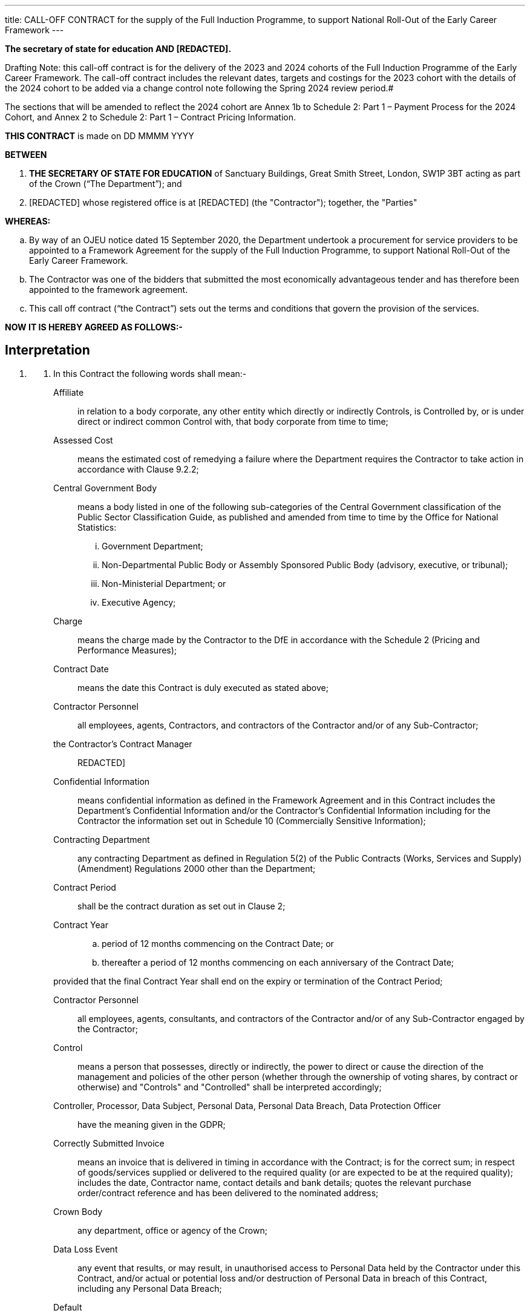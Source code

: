 ---
title: CALL-OFF CONTRACT for the supply of the Full Induction Programme, to support National Roll-Out of the Early Career Framework
---

*The secretary of state for education AND [REDACTED].*

Drafting Note: this call-off contract is for the delivery of the
2023 and 2024 cohorts of the Full Induction Programme of the Early
Career Framework. The call-off contract includes the relevant dates,
targets and costings for the 2023 cohort with the details of the 2024
cohort to be added via a change control note following the Spring 2024
review period.#

The sections that will be amended to reflect the 2024 cohort are
Annex 1b to Schedule 2: Part 1 – Payment Process for the 2024 Cohort,
and Annex 2 to Schedule 2: Part 1 – Contract Pricing Information.

*THIS CONTRACT* is made on DD MMMM YYYY

*BETWEEN*

[arabic]
. *THE SECRETARY OF STATE FOR EDUCATION* of Sanctuary Buildings, Great
Smith Street, London, SW1P 3BT acting as part of the Crown (“The
Department”); and
. [REDACTED] whose registered office is at [REDACTED] (the "Contractor");
together, the "Parties"

*WHEREAS:*

[loweralpha]
. By way of an OJEU notice dated 15 September 2020, the Department
undertook a procurement for service providers to be appointed to a
Framework Agreement for the supply of the Full Induction Programme, to
support National Roll-Out of the Early Career Framework.
. The Contractor was one of the bidders that submitted the most
economically advantageous tender and has therefore been appointed to the
framework agreement.
. This call off contract (“the Contract”) sets out the terms and
conditions that govern the provision of the services.

*NOW IT IS HEREBY AGREED AS FOLLOWS:-*

== Interpretation

[arabic, start=1]
. {empty}
[arabic]
.. In this Contract the following words shall mean:-
Affiliate:: in relation to a body corporate, any other entity which
directly or indirectly Controls, is Controlled by, or is under direct or
indirect common Control with, that body corporate from time to time;
Assessed Cost:: means the estimated cost of remedying a failure where
the Department requires the Contractor to take action in accordance with
Clause 9.2.2;
Central Government Body:: means a body listed in one of the following sub-categories of the
Central Government classification of the Public Sector Classification
Guide, as published and amended from time to time by the Office for
National Statistics:
+

[lowerroman]
... Government Department;
... Non-Departmental Public Body or Assembly Sponsored Public Body
(advisory, executive, or tribunal);
... Non-Ministerial Department; or
... Executive Agency;
Charge:: means the charge made by the Contractor to the DfE in
accordance with the Schedule 2 (Pricing and Performance Measures);

Contract Date:: means the date this Contract is duly executed as
stated above;

Contractor Personnel:: all employees, agents, Contractors, and
contractors of the Contractor and/or of any Sub-Contractor;

the Contractor’s Contract Manager:: REDACTED]

Confidential Information:: means confidential information as defined
in the Framework Agreement and in this Contract includes the
Department's Confidential Information and/or the Contractor's
Confidential Information including for the Contractor the information
set out in Schedule 10 (Commercially Sensitive Information);

Contracting Department:: any contracting Department as defined in
Regulation 5(2) of the Public Contracts (Works, Services and Supply)
(Amendment) Regulations 2000 other than the Department;

Contract Period:: shall be the contract duration as set out in Clause
2;

Contract Year:: {empty}
+
[loweralpha]
... period of 12 months commencing on the Contract Date; or
... thereafter a period of 12 months commencing on each anniversary of the Contract Date;

+
provided that the final Contract Year shall end on the expiry or
termination of the Contract Period;

Contractor Personnel:: all employees, agents, consultants, and
contractors of the Contractor and/or of any Sub-Contractor engaged by
the Contractor;

Control:: means a person that possesses, directly or indirectly, the
power to direct or cause the direction of the management and policies of
the other person (whether through the ownership of voting shares, by
contract or otherwise) and "Controls" and "Controlled" shall be
interpreted accordingly;

Controller, Processor, Data Subject, Personal Data, Personal Data Breach, Data Protection Officer:: have the meaning given in the
GDPR;

Correctly Submitted Invoice:: means an invoice that is delivered in
timing in accordance with the Contract; is for the correct sum; in
respect of goods/services supplied or delivered to the required quality
(or are expected to be at the required quality); includes the date,
Contractor name, contact details and bank details; quotes the relevant
purchase order/contract reference and has been delivered to the
nominated address;

Crown Body:: any department, office or agency of the Crown;

Data Loss Event:: any event that results, or may result, in
unauthorised access to Personal Data held by the Contractor under this
Contract, and/or actual or potential loss and/or destruction of Personal
Data in breach of this Contract, including any Personal Data Breach;

Default :: any breach of the obligations of the relevant Party (including
abandonment of this Agreement in breach of its terms, repudiatory breach
or breach of a fundamental term) or any other default, act, omission,
negligence or statement:
+
... in the case of the Department, of its employees, servants,
agents; or
... in the case of the Contractor, of its Subcontractors or any
Supplier Personnel,

+
in connection with or in relation to the subject matter of this
Agreement and in respect of which such Party is liable to the other;

Deliverable:: an item or feature delivered or to be delivered by the
Contractor at any stage during the performance of this Agreement;

the Department:: means the Department of Education and its agencies;

the Department’s Contract Manager:: means [REDACTED]

Department Data:: {empty}
[loweralpha]
... the data, text, drawings, diagrams, images or sounds
(together with any database made up of any of these) which are embodied
in any electronic, magnetic, optical or tangible media, and which are:
[lowerroman]
.... supplied to the Contractor by or on behalf of the Department;
and/or
.... which the Contractor is required to generate, process, store
or transmit pursuant to this Agreement; or
... any Personal Data for which the Department is the Data
Controller;

Department's Intellectual Property Rights:: means all Intellectual
Property Rights comprised in or necessary for or arising from the
performance of the Services;

Department Premises:: premises owned, controlled or occupied by the
Department and/or any Central Government Body which are made available
for use by the Contractor or its Sub-contractors for provision of the
Services (or any of them);

DPA 2018:: Data Protection Act 2018;

Data Protection Impact Assessment:: an assessment by the Controller of
the impact of the envisaged processing on the protection of Personal
Data;

Data Protection Legislation:: {empty}
+
... the GDPR, the LED and any applicable
national implementing Laws as amended from time to time
... the DPA 2018 to the extent that it relates to processing of personal data and
privacy;
... all applicable Law about the processing of personal data
and privacy;

Data Subject Access Request:: a request made by, or on behalf of, a
Data Subject in accordance with rights granted pursuant to the Data
Protection Legislation to access their Personal Data;

Declaration:: means a declaration made by the Contractor via the
Department's digital platform that they have sufficient evidence to
support a claim for an Output Payment;

Disclosure and Barring Services or DBS:: the Home Office sponsored
safeguarding services that helps employers make safer recruitment
decisions and prevent unsuitable people from working with vulnerable
groups, including children;

Early Roll Out Project:: means the early roll out of the early careers
framework services through procurement of a framework of early roll out
suppliers and the resulting call-off contracts, undertaken by the
Department in 2019.

Employee Transfer Date:: means in respect of any Future Transferring
Employee the date on which the part of the Services to which they are
assigned transfers from the Contractor to any Successor Contractor;

Environmental Information Regulations:: the Environmental Information
Regulations 2004 together with any guidance and/or codes of practice
issues by the Information Commissioner or relevant Government Department
in relation to such regulations;

Estimated Year 1 Charges:: the estimated Charges payable by the
Department during the first Contract Year, as set out in the Payment
Schedule;

Existing IPR:: any and all IPR that are owned by or licensed to either
Party which are or have been developed independently of the Contract
whether prior to the date of the Contract or otherwise. For the
avoidance of doubt the Department’s Existing IPR includes Products 1 to
4 that were created under the Early Roll Out Project;

Exit Plan:: the plan prepared by the Contractor in accordance with
clause 15.17 setting out the Contractor’s methodology for achieving an
orderly transition of the Services from the contractor to the Department
or a Successor Contractor on the expiry or termination of this Contract;

Expiry Date:: means 31 July 2026;

Extension Period:: shall have the meaning given to it in Clause 2.2;

External Evaluator:: means the independent evaluator or evaluators
appointed by the Department further to paragraph 15 of Schedule 1 (Part
A: The Services);

Final Pay Details:: means the information referred to in Part D of
Schedule 8;

FOIA:: the Freedom of Information Act 2000 and any subordinate
legislation made under this Act from time to time together with any
guidance and/or codes of practice issued by the Information Commissioner
or relevant Government Department in relation to such legislation;

Force Majeure :: means any event or occurrence which is outside the reasonable
control of the Party concerned and which is not attributable to any act or
failure to take reasonable preventative action by that Party, including fire;
flood; violent storm; pestilence; explosion; malicious damage; armed conflict;
acts of terrorism; nuclear, biological or chemical warfare; or any other
catastrophe, natural or man-made, but excluding:
+
[loweralpha]
... any industrial action occurring within the Contractor’s or
any of its Sub-Contractor’s organisation, or otherwise involving the
Contractor Staff; or
... the failure by any Sub-Contractor of the Contractor to
perform its obligations under any sub-contract.

Framework Agreement:: means the Framework Agreement dated 26 February
2021 between the Department and the Contractor which was awarded under
Regulation 33 of the Regulations and under which the Services are being
called off;

Future Transfer Date:: means the date of termination or expiry of this
Contract;

Future Transferring Employees:: means those employees of the
Contractor who are at the Future Transfer Date employed under a contract
of service or apprenticeship or otherwise in the relevant part of the
undertaking which transfers on the termination or expiry of this
Contract pursuant to TUPE or the Acquired Rights Directive 187/77/EC or
otherwise to any Successor Contractor;

Good Industry Practice:: that degree of skill, care, prudence, foresight
and operating practice which would reasonably and ordinarily be expected
from time to time of a skilled and experienced operator (engaged in the
same type of undertaking as that of the Contractor) or any
Sub-Contractor under the same or similar circumstances;

GDPR:: the General Data Protection Regulation (Regulation (EU)
2016/679)

His Majesty's Government:: means the duly elected Government for the
time being during the reign of His Majesty and/or any department,
committee, office, servant, or officer of such Government

Information:: has the meaning given under section 84 of the Freedom of
Information Act 2000;

Initial Staff Information:: means the information recorded on the
template form set out in Part A of Schedule 8 (TUPE);

Intellectual Property Right:: means any copyright, rights in designs,
database rights, domain names, trademarks, service marks, patents or any
applications for any of the foregoing, know-how or similar rights or
obligations (whether registerable or not) including Moral Rights as
defined in Chapter IV of the Copyright, Designs and Patents Act 1988;

IPR Claim:: any claim against the Department of infringement or
alleged infringement (including the defence of such infringement or
alleged infringement) of any IPRs used by or on behalf of the Contractor
(including by a Sub-Contractor) in relation to the delivery of the
Services save for any such claim to the extent that it is caused by any
use by or on behalf of the Department of any IPRs that are relevant to
this Contract in combination with any item not supplied or recommended
by the Contractor pursuant to this Contract or for a purpose not
reasonably to be inferred from the Specification or the provisions of
this Contract;

LED:: Law Enforcement Directive (Directive (EU) 2016/680);

Losses:: means losses, liabilities, damages, costs and expenses
(including legal fees on a solicitor/client basis) and disbursements and
costs of investigation, litigation, settlement, judgment interest and
penalties whether arising in contract, tort (including negligence),
breach of statutory duty or otherwise;

New IPR:: IPR in items created by the Contractor (or by a third party
on behalf of the Contractor) specifically for the purposes of a Call-Off
Contract and updates and amendments of these items including (but not
limited to) data base schemes.

Personal Data:: shall have the same meaning as set out in the Data
Protection Act 1998;

Prescribed Particulars:: means the information prescribed in Part B of
Schedule 8 (TUPE);

Products 1 -4:: means Product 1 (the Sequence), Product 2
(Self-Directed Study Materials), Product 3 (Mentor Session Materials)
and Product 4 (ECT Training Session Outlines) which comprise services
provided by the appointed suppliers under the Early Roll Out Project;

Property:: means the property, other than real property, issued or
made available to the Contractor by the Client in connection with the
Contract.

Protective Measures:: appropriate technical and organisational
measures which may include: pseudonymising and encrypting Personal Data,
ensuring confidentiality, integrity, availability and resilience of
systems and services, ensuring that availability of and access to
Personal Data can be restored in a timely manner after an incident, and
regularly assessing and evaluating the effectiveness of the such
measures adopted by it;

Regulatory Bodies:: those government departments and regulatory,
statutory and other entities, committees and bodies which, whether under
statute, rules, regulations, codes of practice or otherwise, are
entitled to regulate, investigate, or influence the matters dealt with
in this Contract or any other affairs of the Department and *"Regulatory
Body"* shall be construed accordingly;

the Regulations:: means the Public Contracts Regulations 2015;

Relevant Legislation:: means any statute or regulations or the EC
Treaty (or any directives or regulations made under them);

Relevant Personnel Documentation:: means the information in relation
to Future Transferring Employees as prescribed in Part C of Schedule 8
(TUPE);

Replacement Supplier:: any third party provider of Replacement
Services appointed by the Department from time to time (or where the
Department is providing Replacement Services for its own account, the
Authority).

Replacement Services:: any services which are the same as or
substantially similar to any of the Services and which the Department
receives in substitution for any of the Services following the expiry or
termination or partial termination of this Contract, whether those
services are provided by the Department internally or by any third
party.

Request for Information:: a request for information or an apparent
request under the Code of Practice on Access to Government Information,
FOIA or the Environmental Information Regulations;

Required Insurances:: means the insurances as set out in Clause 9.7;

Serious Breach :: means any breach or breaches which adversely, materially, or
substantially affect the performance or delivery of the Services in part
or in full, or the provisions of a safe, healthy and supportive learning
environment. Serious breach includes but is not limited to:
+
[lowerroman]
... a breach of security that adversely affects the Personal Data
or privacy of an individual; and
... failure to comply with Law, or acts or omissions by the
Contractor that endanger the health or safety of others;

the Services:: means the services to be performed by the Contractor as
described in Schedule 1;

Service Commencement Date:: means the date the Contractor commences
delivering the Services as stated at paragraph 2.1;

Service Credit Cap:: 4% of the Total Contract Value over the term of
the Contract;

SME:: means a micro, small or medium-sized enterprise defined in
accordance with the European Commission Recommendation 2003/361/EC and
any subsequent revisions;

Start Declaration:: means a declaration made by the Contractor via the
Department's digital platform that a participant has commenced their
training with the Contractor and which is used by the Contractor as
evidence to support a claim for an Output Payment;

Sub-Contract:: means a contract between two or more suppliers, at any
stage of remoteness from the Department in a sub-contracting chain, made
wholly or substantially for the purpose of performing (or contributing
to the performance of) the whole or any part of the Contract;

Sub-Contractor:: the third party with whom the Contractor enters into
a Sub-Contract or its servants or agents and any third party with whom
that third party enters into a Sub-Contract or its servants or agents;

Sub-processor:: any third Party appointed to process Personal Data on
behalf of the Contractor related to this Contract;

Successor Contractor:: means the Contractor that delivers services
that are substantially the same as the Services after the expiry or
termination of the Contract;

Termination Date:: means the date set out in a termination notice on
which this Contract (or a part of it as the case may be) is to
terminate;

Transfer of Undertakings (Protection of Employment) Regulations 2006 or TUPE:: means
the Transfer of Undertakings (Protection of Employment)
Regulations 2006, as amended from time to time;

Working Day:: any day other than a Saturday, Sunday or public holiday
in England and Wales.

[arabic, start=2]
.. References to “Contract” mean this contract (and include the
Schedules). References to “Clauses” and “Schedules” mean clauses of and
schedules to this Contract. The provisions of the Schedules shall be
binding on the parties as if set out in full in this Contract.
.. Reference to the singular include the plural and vice versa and
references to any gender include both genders and the neuter. References
to a person include any individual, firm, unincorporated association or
body corporate.

[start=2] 
. Commencement and Continuation
[arabic]
.. The Contractor shall commence the Services on the Contract Date and,
subject to Clause 10.1 shall complete the Services on or before the
Expiry Date.
.. The Department shall have the right to request in writing that the
Contract Period be extended for one or more period on one or more
occasions up to a maximum cumulative Extension Period of 6 months.
.. If the Department exercises its right to request an extension under
Clause 2.2, the last date of the Extension Period shall be the new
Expiry Date and references to “Expiry Date” shall be interpreted
accordingly.

. Contractor's Obligations
[arabic]
.. The Contractor shall promptly and efficiently deliver the Services in
accordance with the provisions set out in Schedule 1: Part 1 (The
Services), the special conditions set out in Schedule 3 (Additional
Clauses) and in accordance with the Schedule 1: Part 2 (the Contractor’s
Solution). Where there is any conflict between the terms of this
Contract and the special conditions set out in Schedule 3, the special
conditions shall prevail.
.. The Contractor shall comply with the accounting and performance
measures set out in Schedule 2 (Pricing and Performance Measures).
.. The Contractor shall comply with all statutory provisions including
all prior and subsequent enactments, amendments and substitutions
relating to that provision and to any regulations made under it.
.. In entering into this Contract the Contractor is confirming that:
[arabic]
... it has read and understood the Department’s expectations of all services
Contractors as set out in the Government’s Contractor Code of Conduct at
https://www.gov.uk/government/publications/supplier-code-of-conduct[https://www.gov.uk/government/publications/Contractor-code-of-conduct]
and the Contractor will be deliver the Services in accordance with the
Contractor Code; and
... it will deliver the Services by reference to the Contractor Code as
dated February 2019 and thereafter as updated from time to time.
.. The Contractor shall update the Implementation Plan, as set out at
Schedule 7 (Implementation Plan) and submit to the Department, for its
approval, a finalised Implementation Plan within 6 (six) weeks of the
date of this Contract.
.. The Contractor shall work co-operatively and in partnership with the
Department’s independent evaluator as set out in the Schedule 1: Part A
(the Services) and shall commit to supporting continuous improvement for
the duration of this Contract by sharing knowledge and experiences with
the Department, the External Evaluator and the other Contractors on the
Framework Agreement.

. Department’s Obligations
[arabic]
.. The Department will comply with the payment provisions of Schedule 2:
Part 1 (Pricing) provided that the Department has received full and
accurate information and documentation as required by Schedule 2 to be
submitted by the Contractor for work completed to the satisfaction of
the Department.

[arabic, start=5]
. Changes to the Department's Requirements
[arabic]
.. The Department shall notify the Contractor of any material change to
the Department's requirement under this Contract.
.. The provisions of the Change Control Procedure shall apply to changes
initiated by the Department under clause 5.1.

. Management
[arabic]
.. The Contractor shall promptly comply with all reasonable requests or
directions of the Department’s Contract Manager in respect of the
Services.
.. The Contractor shall address any enquiries about procedural or
contractual matters in writing to the Department’s Contract Manager. Any
correspondence relating to this Contract shall quote the reference
number set out in the Recitals to this Contract.
.. The Contractor’s key-personnel and Sub-Contractor are set out in
Schedule 9 (Key-Personnel and Sub-Contractors). The Contractor shall
notify the Department of any changes to its key-personnel or any
proposed change of Sub-Contractors. In relation to any proposed change
of sub-contractor the Contractor shall comply with the provisions of
clause 7.6 - 7.8 and clause 19.

. Contractor's Employees and Sub-Contractors
[arabic]
.. The appointment by the Contractor of sub-contractors shall be subject
always to the requirements of clause 19. Where the Contractor does enter
into any sub-contract the provisions of Clauses 7.2 to 7.10 shall apply.
.. Where the Contractor enters into a contract with one or more for the
purpose of performing its obligations under the Contract (the
“*Sub-Contractor*”) it shall ensure prompt payment in accordance with
this Clause 7.1. Unless otherwise agreed by the Department in writing,
the Contractor shall ensure that any contract requiring payment to a
Sub-Contractor shall provide for undisputed sums due to the
Sub-Contractor to be made within 30 days from the receipt of a valid
invoice.
[loweralpha]
... The Contractor shall comply with Clause 7.2 and shall provide, at
the Department’s request, sufficient evidence to demonstrate compliance.
.. The Department shall be entitled to withhold payment due under Clause
7.2 for so long as the Contractor, in the Department’s reasonable
opinion, has failed to comply with its obligations to pay any
Sub-Contractors promptly in accordance with Clause 7.2 For the avoidance
of doubt the Department shall not be liable to pay any interest or
penalty in withholding such payment.
.. The Contractor shall take all reasonable steps to satisfy itself that
the Contractor Personnel it engages are suitable in all respects to
perform the Services.
.. The Contractor shall give to the Department if so requested a list of
all persons who are or may be at any time directly concerned with the
performance of this Contract specifying the capacity in which they are
concerned with the provision of the Services and giving such other
particulars as the Department may reasonably require.
.. If the Department notifies the Contractor that it reasonably
considers that a Sub-Contractor is not appropriately qualified or
trained to provide the Services or otherwise is not providing the
Services in accordance with this Contract, then the Contractor shall, as
soon as is reasonably practicable, take all such steps as the Department
considers necessary to remedy the situation or, if so reasonably
required by the Department, shall remove the said Sub-Contractor from
providing the Services and shall provide a suitable replacement (at no
cost to the Department).
.. The Contractor shall take all reasonable steps to avoid changes of
Sub-Contractors assigned to and accepted to provide the Services under
the Contract except whenever changes are unavoidable or of a temporary
nature. The Contractor shall give immediate notice in writing to the
Department’s Contract Manager of proposals to change Sub-Contractors.
.. The Contractor shall immediately notify the Department if they have
any concerns regarding the propriety of any of its Sub-Contractors in
respect of work/services rendered in connection with this Contract.
.. The Contractor, its employees and Sub-Contractors (or their
employees), whilst on Departmental premises, shall comply with such
rules, regulations and requirements (including those relating to
security arrangements) as may be in force from time to time.
.. The Contractor shall ensure the security of all the Property whilst
in its possession, during the supply of the Services, in accordance with
the Department’s reasonable security requirements as required from time
to time.
.. The Parties agree that:
[arabic]
... the Contractor shall both during and after the Contract Period indemnify
the Department against all Employee Liabilities that may arise as a
result of any claims brought against the Department by any person where
such claim arises from any act or omission of the Contractor or any
Contractor Personnel; and
... the Department shall both during and after the Contract Period indemnify
the Contractor against all Employee Liabilities that may arise as a
result of any claims brought against the Contractor by any person where
such claim arises from any act or omission of the Department or any of
the Department’s employees, agents, consultants and contractors.

.. *Staff Transfer*. The Parties agree that:
[arabic]
... where the commencement of the provision of the Services or any part of
the Services results in one or more Relevant Transfers, Schedule 8
(Staff Transfer) shall apply as follows:
[lowerroman]
.... where the Relevant Transfer involves the transfer of
Transferring Authority Employees, Part A and Part D of Schedule 8 (Staff
Transfer) shall apply;

.... where the Relevant Transfer involves the transfer of
Transferring Former Supplier Employees, Part B and Part D of Schedule 8
(Staff Transfer) shall apply;

.... where the Relevant Transfer involves the transfer of
Transferring Authority Employees and Transferring Former Supplier
Employees, Parts A, B and D of Schedule 8 (Staff Transfer) shall apply;
and (iv) Part C of Schedule 8 (Staff Transfer) shall not apply;
... where commencement of the provision of the Services or a part of the
Services does not result in a Relevant Transfer, Part C of Schedule 8
(Staff Transfer) shall apply, Part D of Schedule 8 may apply and Parts A
and B of Schedule 9.1 (Staff Transfer) shall not apply; and
... Part E of Schedule 8 (Staff Transfer) shall apply on the expiry or
termination of the Services or any part of the Services.


// numbering sequence changes here so this bit's a block 😣
----
7A Safeguarding

7A.1 The Contractor shall make arrangements for ensuring that the
Provision is provided with a view to safeguarding and promoting the
welfare of children receiving education or training. In doing so, the
Contractor shall have regard to any guidance published, from time to
time, by the Secretary of State for Education, which sets out the
expectations in relation to safeguarding practice within schools.
References to ‘must’ in any such guidance shall be treated as ‘should’
for the purposes of this Agreement, save for any references to legal
requirements arising from the Safeguarding Vulnerable Groups Act 2006 in
respect of referrals to the Disclosure and Barring Service. Failure to
do so may constitute a Serious Breach of this Contract.

7A.2 The Contractor must carry out appropriate disclosure and barring
service checks on all applicants including those from outside the UK for
employment where such applicants would be employed to work in regulated
activity relating to children or vulnerable adults (as defined by the
Safeguarding Vulnerable Groups Act 2006) if successful, and must seek
additional information about an applicant’s conduct.

7A.3 The Contractor shall not employ or engage, or continue to employ or
engage, any person who is subject to a prohibition order made under
section 141B of the Education Act 2002 to carry out teaching work (as
defined in regulation 3 of the Teachers’ Disciplinary (England)
Regulations 2012).

7A.4 The Contractor shall, in circumstances where it sub-contracts the
management and / or delivery of the Services under this Contract, ensure
that the content of this Clause 7A is included in its contract with
sub-contractors.

7A.5 The Contractor and its Sub-Contractors must be able to demonstrate
that they have robust record-keeping procedures in respect of
safeguarding through checks on record keeping undertaken.

7A.6 A breach by the Contractor and / or its Sub-Contractors of this
Clause 7A shall constitute a Serious Breach of the Contract.
----

[start=8]
. Intellectual Property Rights (IPR)
[arabic]
.. Each Party keeps ownership of its own Existing IPR.
.. Pursuant to clause 2.1 the Contractor gives the Department a
non-exclusive, perpetual, royalty-free, irrevocable, transferable UK
licence to use, change and sub-license the Contractor’s Existing IPR to
enable it to both:
[arabic]
... receive and use the Services;
... make use of the Services by a Replacement Supplier.
+
and the Department gives the Contractor and its Sub-Contractors a
licence to use the Department’s Existing IPR for the purpose of
fulfilling its obligations during the Contract Period.

.. Any New IPR created under this Contract is owned by the Contractor.
The Contractor gives the Department a non-exclusive, perpetual,
royalty-free, irrevocable, transferable UK licence to use, change and
sub-license the Contractor’s Existing IPR and New IPR to enable it to:

[arabic]
... Receive the Services under this Contract; and
... Make use of the Services provided by a Replacement Supplier; and
... make use of the materials created under this Contract in other services
related to, but not limited to, the Early Career Framework.
.. Where a Party acquires ownership of IPR incorrectly under this
Contract it must do everything reasonably necessary to complete a
transfer assigning them in writing to the other Party on request and at
its own cost.
.. Neither Party has the right to use the other Party’s IPR, including
any use of the other Party’s names, logos or trademarks, other than as
set out in this Clause 8 or as agreed in writing.
.. The Contractor shall indemnify the Department against all IPR Claims,
demands, actions, costs, expenses (including legal costs and
disbursements on a solicitor and client basis), losses and damages
arising from or incurred by reason of any infringement or alleged
infringement (including the defence of such alleged infringement) of any
Intellectual Property Right.
.. The Contractor hereby waives any Moral Rights as defined at Chapter
IV of the Copyright, Designs and Patents Act 1988.
.. The Contractor warrants:
[arabic]
... that the Contractor’s Intellectual Property Rights comprise its own
original work including where its Intellectual Property Rights were
created by or on behalf of the Contractor;
... that the Department's Intellectual Property Rights have not and will not
be copied wholly or in part from any other work or material;
... That the use of or exercise by the Contractor of the Department's
Intellectual Property Rights and the Background Intellectual Property
will not infringe the rights of any third party;
... that the Contractor has not granted or assigned any rights of any nature
in the Department's Intellectual Property Rights to any third party
except to its Sub-Contractors as appropriate.

.. The Department shall reserve the right to benefit from its investment
in developing the Early Careers policy. As detailed in this Clause 8,
the IPR generated within the Contract shall remain the ownership of the
Contractor but be licensed to the Department to use at its own
discretion.


[arabic, start=9]
. Warranty and Indemnity
[arabic]
.. The Contractor warrants to the Department that the obligations of the
Contractor under this Contract will be performed by appropriately
qualified and trained personnel using Good Industry Practice. The
Department will be relying upon the Contractor's skill, expertise and
experience in the performance of the Services and also upon the accuracy
of all representations or statements made and the advice given by the
Contractor in connection with the performance of the Services and the
accuracy of any documents conceived, originated, made or developed by
the Contractor as part of this Contract. The Contractor warrants that
any goods supplied by the Contractor forming a part of the Services will
be of satisfactory quality and fit for their purpose and will be free
from defects in design, material and workmanship.
.. Without prejudice to any other remedy, if any part of the Services is
not performed in accordance with this Contract then the Department shall
be entitled, where appropriate to:
[arabic]
... require the Contractor promptly to re-perform or replace the relevant
part of the Services without additional charge to the Department; or
... if the Department considers it would be impracticable or inappropriate
to require the Contractor to take action in accordance with Clause
9.2.1, the Department may assess the cost of remedying the failure (“the
assessed cost”) and deduct from any sums due to the Contractor the
Assessed Cost for the period that such failure continues.

.. Neither Party limits its liability for:
[loweralpha]
... death or personal injury caused by its negligence, or that of its
employees, agents or sub-contractors (as applicable);
... fraud or fraudulent misrepresentation by it or its employees;
... breach of any obligation as to title implied by section 12 of the Sale
of Goods Act 1979 or section 2 of the Supply of Goods and Services Act
1982; or
... any liability to the extent it cannot be limited or excluded by Law.

.. The Contractor’s liability in respect of the indemnities in Clause 16
(VAT, Income Tax and National Insurance Contributions), Clause 7.11
(Employment Indemnity), Clause 8.6 (IPRs Indemnity), Schedule 8 (Staff
Transfer) and the Annexes to Schedule 8 (Staff Transfer) shall be
unlimited.
.. The Department’s liability in respect of the indemnities in Clause
7.11 (Employment Indemnity), Schedule 8 (Staff Transfer) and the Annexes
to Schedule 8 (Staff Transfer) shall be unlimited.
.. Subject to Clauses 9.3 and 9.4 (Unlimited Liability) and Clauses 9.9
(Consequential Losses):
[loweralpha]
... the Contractor’s aggregate liability in respect of loss of or damage
to the Department Premises or other property or assets of the Department
(including technical infrastructure, assets or equipment but excluding
any loss or damage to the Department’s Data or any other data) that is
caused by Defaults of the Contractor occurring in each and any Contract
Year shall in no event exceed £10 million;
... the Contractor's aggregate liability in respect of loss of or damage
to Department Data or breach of the Data Protection Legislation that is
caused by Default of the Contractor occurring in each and any Contract
Year shall in no event exceed £10 million;
... the Contractor’s aggregate liability in respect of all Service Credits
incurred shall be subject to the Service Credit Cap; and
... the Contractor's aggregate liability in respect of all other Losses
incurred by the Department under or in connection with this Contract as
a result of Defaults by the Contractor shall in no event exceed:
[lowerroman]
.... in relation to Defaults occurring in the first Contract Year, an amount
equal to 150% of the Estimated Year 1 Charges;
.... in relation to Defaults occurring during any subsequent Contract Year,
an amount equal to 150% of the Charges paid and/or due to be paid to the
Contractor under this Contract in the Contract Year immediately
preceding the occurrence of the Default; and
.... in relation to Defaults occurring after the end of the Contract Period,
an amount equal to 150% of the Charges paid and/or due to be paid to the
Supplier in the 12 month period immediately prior to the last day of the
Contract Period, provided that where any Losses referred to this Clause 9.6(d) have been
incurred by the Department as a result of the Contractor's abandonment
of this Contract or the Contractor’s willful default, willful breach of
a fundamental term of this Contract or wilful repudiatory breach of this
Contract, the references in such Clause to 150% shall be deemed to be
references to 200%.
[arabic]
.. Deductions from Charges shall not be taken into consideration when
calculating the Contractor’s liability under Clause 9.6(c).
.. Subject to Clauses 9.3 and 9.5 (Unlimited Liability) and Clause 9.9
(Consequential Losses) and without prejudice to the Department’s
obligation to pay the Charges as and when they fall due for payments:
[loweralpha]
... the Department's total aggregate liability in respect of all Losses
incurred by the Contractor under or in connection with this Contract as
a result of early termination of this Contract by the Department
pursuant to Clause 10.1 shall in no event exceed the amount set out
Schedule 12 (Breakage Costs); and
... the Department's aggregate liability in respect of all Losses incurred
by the Contractor under or in connection with this Contract as a result
of Defaults of the Department shall in no event exceed:
[lowerroman]
.... in relation to Defaults occurring in the first Contract Year, an amount
equal to the Estimated Year 1 Charges;
.... in relation to Defaults occurring during any subsequent Contract Year,
an amount equal to the total Charges paid and/or due to be paid under
this Contract in the Contract Year immediately preceding the occurrence
of the Default; and
.... in relation to Defaults occurring after the end of the Contract Period,
an amount equal to the total Charges paid and/or due to be paid to the
Contractor in the 12 month period immediately prior to the last day of
the Contract Period.

.. Subject to Clauses 9.3, 9.4 and 9.5 (Unlimited Liability) and Clause
9.10, neither Party shall be liable to the other Party for:
[loweralpha]
... any indirect, special or consequential Loss; or
... any loss of profits, turnover, business opportunities or damage to
goodwill (in each case whether direct or indirect).
.. Notwithstanding Clause 9.9 but subject to Clause 9.6, the Contractor
acknowledges that the Department may, amongst other things, recover from
the Contractor the following Losses incurred by the Department to the
extent that they arise as a result of a Default by the Contractor:
[loweralpha]
... any additional operational and/or administrative costs and expenses
incurred by the Department, including costs relating to time spent by or
on behalf of the Department in dealing with the consequences of the
Default;
... any wasted expenditure or charges;
... the additional cost of procuring Replacement Services for the
remainder of the Contract Period and/or replacement Deliverables, which
shall include any incremental costs associated with such Replacement
Services and/or replacement Deliverables above those which would have
been payable under this Contract;
... any compensation or interest paid to a third party by the Department;
and
... any fine or penalty incurred by the Department pursuant to Law and
any costs incurred by the Department in defending any proceedings which
result in such fine or penalty.

.. Where under this Contract one Party indemnifies the other Party, the
Parties shall comply with the provisions of Schedule 13 (Conduct of
Claims) in relation to the conduct of claims made by a third person
against the Party having (or claiming to have) the benefit of the
indemnity.
.. Each Party shall use all reasonable endeavours to mitigate any loss
or damage suffered arising out of or in connection with this Contract,
including any Losses for which the relevant Party is entitled to bring a
claim against the other Party pursuant to the indemnities in this
Contract.
.. The Department’s total liability to the Contractor under this
Contract shall be limited to paying the Charges in accordance with
Schedule 2 (Pricing) and any other liability or payment as obliged under
this Contract.
.. Without prejudice to its liability to indemnify the Department under
this Contract the Contractor shall take out and maintain in force or
procure the taking out and maintenance of the Required Insurances and
any other insurances as may be required by law. The Required Insurances
shall be effective in each case no later than the date on which the
relevant risk commences.

.. The Required Insurances referred to in Clause 9.13 shall amount to:
[arabic]
... at least five million pounds (£5 million) in respect of public liability
cover in respect of each and every occurrence;
... at least five million pounds (£5 million) in respect of employer's
liability cover in respect of each and every occurrence; and
... at least two million pounds (£2 million) in respect of professional
indemnity cover in respect of each and every claim;

.. The Department may review the minimum indemnity limits specified for
the Required Insurances in Clause 9.14 on an annual basis. Any Change
that is required to the minimum indemnity limits as a result of the
Department’s review shall be implemented in accordance with the Change
Control Procedure.
.. The Contractor shall provide to the Department by 1 September
annually during the Contract Period and at other times on request
evidence confirming that the Required Insurances are and remain in
place.

// numbering sequence changes here so this bit's a block 😣
----
9A Financial Distress

9A.1 The Parties shall comply with the provisions of Schedule 4
(Financial Distress) in relation to the assessment of financial standing
of the Contractor and the consequences of a change to that financial
standing

9A.2 As at the date of the Framework Agreement the Contractor warranted
to the Department its long term credit ratings as set out in Schedule 4
(Financial Distress) Annex 3. The Contractor shall comply with the
requirements set out in paragraph 2 of Schedule 4 (Financial Distress)
in relation to its credit ratings and in the event that a Financial
Distress Event occurs the provisions of Schedule 4 (Financial Distress)
shall apply.
----

[start=10]
. Termination
[arabic]
.. This Contract may be terminated on notice by the Department giving to
the Contractor at least 90 days’ notice in writing.
.. If the Department terminates the Contract under Clause 10 the
Department shall make no further payments to the Contractor except for a
Breakage Costs Payment assessed in accordance with Schedule 12 (Breakage
Costs), Services supplied by the Contractor prior to termination where
the payment has yet to be made by the Department.
.. In the event of a Serious Breach of this Contract by either party
which can be remedied, the other party may serve a notice on the party
in breach requiring the breach to be remedied within a period specified
in the notice which shall be reasonable in all the circumstances. If the
breach has not been remedied by the expiry of the specified period, the
party not in breach may terminate this Contract with immediate effect by
notice in writing.
.. If the Department holds the view, acting reasonably, that the
Contractor has committed a Serious Breach of the Contract that it would
pose a risk to the health and safety of children or vulnerable adults to
permit it to continue to deliver the Services, it may require the
Contractor to suspend delivery of the Services pending further
investigations.
.. This Contract may be terminated by the Department with immediate
effect by notice in writing if at any time:
[arabic]
... the Contractor commits a Serious Breach which cannot be remedied;
... in England and Wales, a petition is presented for the Contractor's
bankruptcy or a criminal bankruptcy order is made against the Contractor
or it makes any composition or arrangement with or for the benefit of
creditors or makes any conveyance or assignment for the benefit of
creditors;
... in Scotland, if the Contractor becomes apparently insolvent within the
meaning of Section 7 of the Bankruptcy (Scotland) act 1985;
... where the Contractor is a firm or a number of persons acting together in
any capacity (including as trustees), any event referred to in
Sub-Clauses 10.4.1 or 10.4.2 occurs in respect of any partner in the
firm or any of those persons (including any trustees);
... the Contractor is convicted (or being a company, any officers or
representatives of the Contractor are convicted) of a criminal offence
related to the business or professional conduct;
... the Contractor commits (or being a company, any officers or
representatives of the Contractor commit) an act of grave misconduct in
the course of the business;
... the Contractor fails (or being a company, any officers or
representatives of the Contractor fail) to fulfil its obligations
relating to the payment of Social Security contributions;
... the Contractor fails (or being a company, any officers or
representatives of the Contractor fail) to fulfil its obligations
relating to payment of taxes;
... the Contractor fails (or being a company, any officers or
representatives of the Contractor fail) to disclose any serious
misrepresentation in supplying information required by the Department in
or pursuant to this Contract.
... any of the provisions of paragraph 4 of Schedule 4 (Financial Distress)
have arisen.

// 10.6 is skipped, not sure why
[arabic, start=7]
.. Nothing in this Clause 10 shall affect the coming into, or
continuance in force of any provision of this Contract which is
expressly or by implication intended to come into force or continue in
force upon termination of this Contract.

[start=11]
. Status of Contractor
[arabic]
.. In carrying out its obligations under this Contract the Contractor
agrees that it will be acting as principal and not as the agent of the
Department.
.. The Contractor shall not say or do anything that may lead any other
person to believe that the Contractor is acting as the agent of the
Department.

. Confidentiality
[arabic]
.. Except to the extent set out in this Clause or where disclosure is
expressly permitted elsewhere in this Contract, each party shall:
[arabic]
... treat the other party's Confidential Information as confidential and
safeguard it accordingly; and
... not disclose the other party's Confidential Information to any other
person without the owner's prior written consent.
.. Clause 12 shall not apply to the extent that:
[arabic]
... such disclosure is a requirement of Law placed upon the party making the
disclosure, including any requirements for disclosure under the FOIA,
Code of Practice on Access to Government Information or the
Environmental Information Regulations pursuant to Clause 13 (Freedom of
Information);
... such information was in the possession of the party making the
disclosure without obligation of confidentiality prior to its disclosure
by the information owner;
... such information was obtained from a third party without obligation of
confidentiality;
... such information was already in the public domain at the time of
disclosure otherwise than by a breach of this Contract; or
... it is independently developed without access to the other party's
Confidential Information.

.. The Contractor may only disclose the Department's Confidential
Information to the Contractor Personnel who are directly involved in the
provision of the Project and who need to know the information, and shall
ensure that such Contractor Personnel are aware of and shall comply with
these obligations as to confidentiality.
.. The Contractor shall not, and shall procure that the Contractor
Personnel do not, use any of the Department's Confidential Information
received otherwise than for the purposes of this Contract.
.. The Contractor shall ensure that its employees, servants or such
professional advisors or consultants are aware of the Contractor’s
obligations under this Contract.
.. Nothing in this Contract shall prevent the Department from disclosing
the Contractor's Confidential Information:
[arabic]
... on a confidential basis to any Central Government Body for any proper
purpose of the Department or of the relevant Central Government Body;
... to Parliament and Parliamentary Committees or if required by any
Parliamentary reporting requirement;
... to the extent that the Department (acting reasonably) deems disclosure
necessary or appropriate in the course of carrying out its public
functions;
... on a confidential basis to a professional adviser, consultant,
Contractor, or other person engaged by any of the entities described in
Clause 12.6.1 (including any benchmarking organisation) for any purpose
relating to or connected with this Contract;
... on a confidential basis for the purpose of the exercise of its rights
under this Contract, including audit rights, step-in rights and exit
management rights; or
... on a confidential basis to a proposed successor body in connection with
any assignment, novation or disposal of any of its rights, obligations
or liabilities under this Contract.

.. The Department shall use all reasonable endeavours to ensure that any
Central Government Body, Contracting Department, employee, third party
or Sub-Contractor to whom the Contractor's Confidential Information is
disclosed pursuant to Clause 12 is made aware of the Department's
obligations of confidentiality.
.. Nothing in this Clause 12 shall prevent either party from using any
techniques, ideas or know-how gained during the performance of the
Contract in the course of its normal business to the extent that this
use does not result in a disclosure of the other party's Confidential
Information or an infringement of Intellectual Property Rights.
.. The parties acknowledge that, except for any information that is
exempt from disclosure in accordance with the provisions of the FOIA,
the content of this Contract is not Confidential Information. The
Department shall be responsible for determining in its absolute
discretion whether any of the content of the Contract is exempt from
disclosure in accordance with the provisions of the FOIA.
.. Subject to Clause 12.9, the Contractor hereby gives its consent for
the Department to publish the Contract in its entirety, including from
time to time agreed changes to the Contract, to the general public.
.. The Department may consult with the Contractor to inform its decision
regarding any redactions but the Department shall have the final
decision in its absolute discretion.
.. The Contractor shall assist and cooperate with the Department to
enable the Department to publish this Contract.

. Freedom of Information
[arabic]
.. The Contractor acknowledges that the Department is subject to the
requirements of the FOIA and the Environmental Information Regulations
and shall assist and cooperate with the Department to enable the
Department to comply with its information disclosure obligations.
.. The Contractor shall and shall procure that its Sub-Contractors
shall:
[arabic]
... transfer to the Department all Requests for Information that it receives
as soon as practicable and in any event within two Working Days of
receiving a Request for Information;
... provide the Department with a copy of all Information in its possession,
or power in the form that the Department requires within five Working
Days (or such other period as the Department may specify) of the
Department's request; and
... provide all necessary assistance as reasonably requested by the
Department to enable the Department to respond to the Request for
Information within the time for compliance set out in section 10 of the
FOIA or regulation 5 of the Environmental Information Regulations.
.. The Department shall be responsible for determining in its absolute
discretion and notwithstanding any other provision in this Contract or
any other agreement whether any Information is exempt from disclosure in
accordance with the provisions of the FOIA or the Environmental
Information Regulations.
.. In no event shall the Contractor respond directly to a Request for
Information unless expressly authorised to do so by the Department.
.. The Contractor acknowledges that (notwithstanding the provisions of
Clause 13) the Department may, acting in accordance with the Ministry of
Justice’s Code of Practice on the Discharge of the Functions of Public
Authorities under Part 1 of the Freedom of Information Act 2000 (*“the
Code”*), be obliged under the FOIA, or the Environmental Information
Regulations to disclose information concerning the Contractor or the
Project:
[arabic]
... in certain circumstances without consulting the Contractor; or
... following consultation with the Contractor and having taken their views
into account;
+
provided always that where Clause 13.5.1 applies the Department shall,
in accordance with any recommendations of the Code, take reasonable
steps, where appropriate, to give the Contractor advanced notice, or
failing that, to draw the disclosure to the Contractor’s attention after
any such disclosure.

.. The Contractor shall ensure that all Information is retained for
disclosure and shall permit the Department to inspect such records as
requested from time to time.

. Audit and service continuity plan

[arabic]
.. The Contractor shall provide access at all reasonable times to the
Department's internal auditors or other duly authorised staff or agents
to inspect such documents as the Department considers necessary in
connection with this Contract and where appropriate speak to the
Contractors employees.
.. The Contractor shall provide the Department with its Service
Continuity Plan in accordance with the provisions of Schedule 11
(Service Continuity Plan).

[arabic, start=15]
. Transfer of Responsibility on Expiry or Termination
[arabic]
.. The Contractor shall, at no cost to the Department, promptly provide
such assistance and comply with such timetable as the Department may
reasonably require for the purpose of ensuring an orderly transfer of
responsibility upon the expiry or other termination of this Contract.
The Department shall be entitled to require the provision of such
assistance both prior to and, for a reasonable period of time after the
expiry or other termination of this Contract.
.. If, to fulfil the Department’s request under Clause 15,1, the
Contractor requires resources:
[loweralpha]
... not normally accounted for in delivering the Services; or
... not accounted for in the Charges; or
... after the expiry of the contract;
+
then the Parties shall agree a variation to the Charges for direct,
reasonable and verifiable costs (which in the case of the Contractor
shall not exceed the time and materials of the resources required).

.. Such assistance may include (without limitation) the delivery of
documents and data in the possession or control of the Contractor which
relate to this Contract, including the documents and data, if any,
referred to in the Schedule.
.. The Contractor undertakes that it shall not knowingly do or omit to
do anything which may adversely affect the ability of the Department to
ensure an orderly transfer of responsibility.
.. The Department and the Contractor shall act on the basis that TUPE
applies on expiry or termination of the Contract where the Department is
proposing to re-procure services which are substantially the same as the
Services.
.. During the period of 6 months preceding the Expiry Date or within 21
days after the Department or the Contractor has given notice to
terminate the Contract, the Contractor shall disclose to the Department
and shall permit the Department to disclose to any tenderer for services
which are substantially the same as the Services, the Initial Staff
Information provided that prior to so doing any such tenderer shall have
executed in writing a confidentiality undertaking in favour of the
Contractor.
.. During the period of three months preceding the Expiry Date or within
21 days after the Department or the Contractor has given notice to
terminate the Contract, the Contractor shall, subject to the provisions
of the Data Protection Laws, provide and thereafter keep updated at
monthly intervals, to the Department and to the Successor Contractor
information equivalent to the Relevant Personnel Documentation and
Prescribed Particulars in respect of each employee whom the Contractor
reasonably believes will be a Future Transferring Employee provided that
prior to so doing the Successor Contractor nominated by the Department
shall have executed in writing a confidentiality undertaking in favour
of the Contractor.
.. The Contractor shall make reasonable endeavours to assist the
Successor Contractor to communicate with, meet and inform and consult
with the employees whom the Contractor reasonably believes will be a
Future Transferring Employee and their trade union or other employee
representatives for the purposes of complying with the Transfer of
Undertakings (Protection of Employment) Regulations 2006.
.. The Contractor shall immediately prior to the Future Transfer Date
provide to the Department or the Successor Contractor a complete and
accurate list of the Prescribed Particulars of all employees whom it
reasonably believes will be Future Transferring Employees.
.. Within a period of 21 days following the expiry or termination of
this Contract the Contractor shall provide to the Department or the
Successor Contractor in writing Final Pay Details of the Future
Transferring Employees in accordance with Schedule 8 (TUPE).
.. The Contractor warrants that it shall supply complete and accurate
information pursuant to Clauses 15.6, 15.7, 15.9 and 15.10 in all
material respects and the Contractor shall indemnify and keep the
Department indemnified fully now and in the future in respect of all or
any costs whether arising in contract or under any Relevant Legislation
suffered or incurred by the Department or the Successor Contractor
nominated by the Department by reason of any proceeding, claim or demand
arising from or in connection with the provision of information and/or
the failure to provide complete and accurate information under Clauses
15.6, 15.7, 15.9 and 15.10 and/or the provision of assistance and/or
failure to provide assistance under Clause 15.8 of this Contract.
.. After receiving notice of the termination of this Contract and for
six (6) months preceding the Expiry Date the Contractor shall promptly
notify the Department or the Successor Contractor:
[arabic]
... Of the period of notice given by the Contractor or received from any
employee whom the Contractor reasonably believes will be a Future
Transferring Employee regardless of when such notice is to take effect;
... Of the termination, for whatever reason, of the employment of any
employee whom the Contractor reasonably believes will be a Future
Transferring Employee; and
... Of any other change to any employee whom the Contractor reasonably
believes will be a Future Transferring Employee and their terms and
conditions of employment, their Prescribed Particulars and their
Relevant Personnel Documentation.

.. The Contractor warrants that it shall supply the Required Information
completely and accurately in all respects at the time of supply and
shall indemnify and keep the Department and/or any Successor Contractor
indemnified in respect of all and any costs suffered or incurred by the
Department or the Successor Contractor by reason of any proceedings,
claim or demand arising out of or in connection with:
[arabic]
... Any claim against the Department or the Successor Contractor by any
Future Transferring Employee so far as it relates to any act or omission
of the Contractor after the Employee Transfer Date and prior to the
Future Transfer Date; and
... Any claim against the Department or the Successor Contractor by any
Future Transferring Employee whose name is not included on the list
provided by the Contractor pursuant to Clause 15.9 so far as it relates
to the dismissal of such Future Transferring Employee within two Months
of the Department or Successor Contractor becoming aware of the transfer
of such Future Transferring Employee.

.. In the event that the Department or the Successor Contractor incurs
costs, liabilities or expenditure in respect of Future Transferring
Employees which is greater than would have been the case if the Required
Information supplied by the Contractor had been accurate and complete,
then such (net) greater costs, liabilities or expenditure shall be
deemed to be costs suffered or incurred by the Department or Successor
Contractor and included within the indemnity provided by the Contractor.
.. The Department or Successor Contractor shall be entitled to recover
from the Contractor in full any legal, accountancy and other costs
actually and reasonably incurred by the Department or Successor
Contractor in connection with the costs and liabilities indemnified by
the Contractor.
.. This Clause 15 shall continue in effect for six months following the
expiry or termination of this Contract.
.. Further to the requirements of this Clause 15 and in accordance with
Schedule 1 Part A (The Services) the Contractor shall, within six months
of the date of this contract prepare and submit to the Department and
shall thereafter maintain, an Exit Plan.

. Tax Indemnity
[arabic]
.. Where the Contractor is liable to be taxed in the UK in respect of
consideration received under this contract, it shall at all times comply
with the Income Tax (Earnings and Pensions) Act 2003 (ITEPA) and all
other statutes and regulations relating to income tax in respect of that
consideration. Where the Department has deemed the Contractor to be an
Off-Payroll Contractor as defined by His Majesty’s Revenue and Customs
the Department reserves the right to calculate Income Tax and pay it to
HMRC. The amounts will be deducted from the Contractor’s fee for the
work provided.
.. Where the Contractor is liable to National Insurance Contributions
(NICs) in respect of consideration received under this contract, it
shall at all times comply with the Social Security Contributions and
Benefits Act 1992 (SSCBA) and all other statutes and regulations
relating to NICs in respect of that consideration. Where the Department
has deemed the Contractor to be an Off-Payroll Contractor as defined by
His Majesty’s Revenue and Customs the Department reserves the right to
calculate primary (employee) National Insurance contributions (NICs) and
pay them to HMRC. The amounts will be deducted from the Contractor’s fee
for the work provided.
.. The Department may, at any time during the term of this contract, ask
the Contractor to provide information which demonstrates how the
Contractor complies with Clauses 16.1 and 16.2 above or why those
Clauses do not apply to it.
.. A request under Clause 16.3 above may specify the information which
the Contractor must provide and the period within which that information
must be provided.
.. The Department may terminate this Contract if-
[arabic]
... in the case of a request mentioned in Clause 16.3 above if the
Contractor:
[lowerroman]
.... fails to provide information in response to the request within a
reasonable time, or
.... provides information which is inadequate to demonstrate either how the
Contractor complies with Clauses 16.1 and 16.2 above or why those
Clauses do not apply to it;

... in the case of a request mentioned in Clause 16.4 above, the Contractor
fails to provide the specified information within the specified period,
or

... it receives information which demonstrates that, at any time when
Clauses 16.1 and 16.2 apply, the Contractor is not complying with those
Clauses.


.. The Department may supply any information which it receives under
Clause 16.3 to the Commissioners of His Majesty’s Revenue and Customs
for the purpose of the collection and management of revenue for which
they are responsible.
.. The Contractor warrants and represents to the Department that it is an
independent contractor and, as such, bears sole responsibility for the
payment of tax and national insurance contributions which may be found
due from it in relation to any payments or arrangements made under this
Contract. The Contractor shall promptly and regularly pay all National
Insurance Contributions due from it as a self-employed person and shall
account to the HM Revenue and Customs for all taxes due from it in
respect of the payments made to it under this Contract.
.. If, notwithstanding Clause 16.7 the HM Revenue and Customs and/or any
other appropriate agency consider that the Contractor is an employee of
the Department for the purposes of tax and/or national insurance
contributions; then the Department shall be entitled to terminate this
Contract immediately and deduct from the payments payable to the
Contractor under the terms of this Contract, such sums as the HM Revenue
and Customs and/or other agencies require in respect of income tax and
employee national insurance contributions. The deduction of such tax and
national insurance contributions will not affect the status of the
Contractor as self-employed for all other purposes.
.. Without prejudice to the provisions of Clause 16.8 above, the
Contractor shall indemnify the Department against any liability,
assessment or claim made by the HM Revenue and Customs or any other
relevant Department arising out of the performance by the Contractor of
its obligations under this Contract (other than in respect of employer's
secondary national insurance contributions) and any costs, expenses,
penalty fine or interest incurred or payable by the Department in
connection with any such assessment or claim.
.. The Contractor authorises the Department to provide the HM Revenue and
Customs and all other departments or agencies of the Government with any
information which they may request as to fees and/or expenses paid or
due to be paid under this Contract whether or not the Department is
obliged as a matter of law to comply with such request.
.. The Contractor shall register for value added tax if and when required
by law and shall promptly notify the Department for Work and Pensions of
its liability for Class 2 and, where appropriate, Class 4 national
insurance contributions.

. Data Protection
[arabic]
.. The Parties acknowledge that for the purposes of the Data Protection
Legislation, the Department is the Controller and the Contractor is the
Processor. The only processing that the Contractor is authorised to do
is listed in Schedule 6.
.. The Contractor shall notify the Department immediately if it
considers that any of the Department's instructions infringe the Data
Protection Legislation.
.. The Contractor shall provide all reasonable assistance to the
Department in the preparation of any Data Protection Impact Assessment
prior to commencing any processing. Such assistance may, at the
discretion of the Department, include:
[arabic]
... a systematic description of the envisaged processing operations and the
purpose of the processing;
... an assessment of the necessity and proportionality of the processing
operations in relation to the Services;
... an assessment of the risks to the rights and freedoms of Data Subjects;
and
... the measures envisaged to address the risks, including safeguards,
security measures and mechanisms to ensure the protection of Personal
Data.

.. The Contractor shall, in relation to any Personal Data processed in
connection with its obligations under this Contract:
[arabic]
... process that Personal Data only in accordance with Schedule 6, unless
the Contractor is required to do otherwise by Law. If it is so required,
the Contractor shall promptly notify the Department before processing
the Personal Data unless prohibited by Law;
... ensure that it has in place Protective Measures, which have been
reviewed and approved by the Department as appropriate to protect
against a Data Loss Event having taken account of the:
[loweralpha]
.... nature of the data to be protected;
.... harm that might result from a Data Loss Event;
.... state of technological development; and
.... cost of implementing any measures;

... ensure that:
[arabic]
.... the Contractor Personnel do not process Personal Data except in
accordance with this Contract (and in particular Schedule 6);
.... it takes all reasonable steps to ensure the reliability and
integrity of any Contractor Personnel who have access to the Personal
Data and ensure that they:
[loweralpha]
..... are aware of and comply with the Contractor’s duties under
this Clause;

..... are subject to appropriate confidentiality undertakings with
the Contractor or any Sub-processor;

..... are informed of the confidential nature of the Personal Data
and do not publish, disclose or divulge any of the Personal Data to any
third Party unless directed in writing to do so by the Department or as
otherwise permitted by this Contract; and

..... have undergone adequate training in the use, care,
protection, and handling of Personal Data; and

... not transfer Personal Data outside of the EU unless the prior written
consent of the Department has been obtained and the following conditions
are fulfilled:
[loweralpha]
.... the Department or the Contractor has provided appropriate
safeguards in relation to the transfer (whether in accordance with GDPR
Article 46 or LED Article 37) as determined by the Department;

.... the Data Subject has enforceable rights and effective legal
remedies;

.... the Contractor complies with its obligations under the Data
Protection Legislation by providing an adequate level of protection to
any Personal Data that is transferred (or, if it is not so bound, uses
its best endeavours to assist the Department in meeting its
obligations); and

.... the Contractor complies with any reasonable instructions
notified to it in advance by the Department with respect to the
processing of the Personal Data;

... at the written direction of the Department, delete or return Personal
Data (and any copies of it) to the Department on termination of the
Contract unless the Contractor is required by Law to retain the Personal
Data.

.. Subject to Clause 17.6, the Contractor shall notify the Department
immediately if it:
[arabic]
... receives a Data Subject Access Request (or purported Data Subject Access
Request);
... receives a request to rectify, block or erase any Personal Data;
... receives any other request, complaint or communication relating to
either Party's obligations under the Data Protection Legislation;
... receives any communication from the Information Commissioner or any
other regulatory Department in connection with Personal Data processed
under this Contract;
... receives a request from any third Party for disclosure of Personal Data
where compliance with such request is required or purported to be
required by Law; or
... becomes aware of a Data Loss Event.

.. The Contractor’s obligation to notify under Clause 17.5 shall include
the provision of further information to the Department in phases, as
details become available.
.. Taking into account the nature of the processing, the Contractor shall
provide the Department with full assistance in relation to either
Party's obligations under Data Protection Legislation and any complaint,
communication or request made under Clause 1.5 (and insofar as possible
within the timescales reasonably required by the Department) including
by promptly providing:
[arabic]
... the Department with full details and copies of the complaint,
communication or request;
... such assistance as is reasonably requested by the Department to enable
the Department to comply with a Data Subject Access Request within the
relevant timescales set out in the Data Protection Legislation;
... the Department, at its request, with any Personal Data it holds in
relation to a Data Subject;
... assistance as requested by the Department following any Data Loss Event;
... assistance as requested by the Department with respect to any request
from the Information Commissioner’s Office, or any consultation by the
Department with the Information Commissioner's Office.

.. The Contractor shall maintain complete and accurate records and
information to demonstrate its compliance with this Clause. This
requirement does not apply where the Contractor employs fewer than 250
staff, unless:
[arabic]
... the Department determines that the processing is not occasional;
... the Department determines the processing includes special categories of
data as referred to in Article 9(1) of the GDPR or Personal Data
relating to criminal convictions and offences referred to in Article 10
of the GDPR; and
... the Department determines that the processing is likely to result in a
risk to the rights and freedoms of Data Subjects.

.. The Contractor shall allow for audits of its Data Processing activity
by the Department or the Department’s designated auditor.
.. The Contractor shall designate a data protection officer if required
by the Data Protection Legislation.
.. Before allowing any Sub-processor to process any Personal Data related
to this Contract, the Contractor must:
[arabic]
... notify the Department in writing of the intended Sub-processor and
processing;
... obtain the written consent of the Department;
... provide the Department with such information regarding the Sub-processor
as the Department may reasonably require.

.. The Contractor shall remain fully liable for all acts or omissions of
any Sub-processor.
.. The Contractor shall indemnify the Department against any liability,
assessment or claim made by the Information Commissioner’s Office or any
other relevant Department or Agency arising out of the performance by
the Contractor of its obligations under this Contract and any costs,
expenses, penalty fine or interest incurred or payable by the Department
in connection with any such assessment or claim.
.. The Contractor may, at any time on not less than 30 Working Days’
notice, revise this Clause by replacing it with any applicable
controller to processor standard clauses or similar terms forming part
of an applicable certification scheme (which shall apply when
incorporated by attachment to this Contract).
.. The Parties agree to take account of any guidance issued by the
Information Commissioner’s Office. The Department may on not less than
30 Working Days’ notice to the Contractor amend this Contract to ensure
that it complies with any guidance issued by the Information
Commissioner’s Office.

. Amendment and variation
[arabic]
.. No amendment or variation to this Contract shall be effective unless
it is in writing and signed by or on behalf of each of the parties
hereto. The Contractor shall comply with any formal procedures for
amending or varying contracts which the Department may have in place
from time to time.

.. In considering any amendment or variation to this Contract, the
parties shall use the Change Control Procedure as set out in Schedule 3
(Change Control Procedure).

. Assignment and Sub-Contracting
[arabic]
.. The benefit and burden of this Contract may not be assigned or
sub-contracted in whole or in part by the Contractor without the prior
written consent of the Department save as expressly set out in clause
19.2. Such consent may be given subject to any conditions which the
Department considers necessary. The Department may withdraw its consent
to any sub-contractor where it no longer has reasonable grounds to
approve of the sub-contractor or the sub-contracting arrangement and
where these grounds have been presented in writing to the Contractor.
.. The Contractor may enter into sub-contracts for the delivery of
general services that indirectly enable the Contractor to perform the
Services without the requirement to seek the Department’s prior consent
as set out in clause 19.
.. Where the Department has consented to the appointment of a
Sub-Contractor, pursuant to Clause 19, the Contractor shall, as soon as
reasonably practicable following a request from the Department provide
to the Department a copy of the Sub-Contract entered into between the
Contractor and the Sub-Contractor which should pass down to the
Sub-Contractor in terms which are the same or substantially similar to
the provisions in this Contract as is relevant for the delivery of the
Services under the Sub-Contract.
.. Where the Department has consented to an assignment pursuant to
clause 19 the Contractor shall evidence the assignment in writing to the
Department and provide a copy of the assignment document on request.
.. The Contractor shall not terminate or materially amend the terms of
any Sub-contract whose value exceeds £10,000 (ten thousand pounds)
without obtaining the Department’s prior written consent.
.. The Department may require the Contractor to terminate a sub-contract
if the acts or omissions of the Sub-contractor have given rise to the
Department’s rights of termination pursuant to clause 10 unless the
sub-contractor can remedy the breach to the Department’s satisfaction
with 21 days of receipt by the Contractor of written notice from the
Department requiring the Sub-Contract to be terminated.
.. The Contractor shall remain responsible for all acts and omissions of
its Sub-Contractors as if they were its own.
.. If the Department believes there are:
[arabic]
... Grounds for excluding a supplier from being a Sub-Contractor pursuant to
the minimum requirements set out in the table below: or
+
[width="100%",cols="50%,50%",options="header",]
|===
|Commercial organisations, Charities, HEIs and consultants
|Schools
a|
* Parts 1 & 2 of the Standard Selection Questionnaire.
* No unmanageable conflicts of interest or reputational risk to the ECF.
* No unresolved performance issues, as identified by the Quality
Assurance function.

a|
* Must be graded Good or Outstanding for overall effectiveness by
Ofsted.
* No unmanageable conflicts of interest or reputational risk to the ECF
and/or the DfE.
* No unresolved performance issues, as identified by the Quality
Assurance function and/or by the DfE.

|===

... Compulsory grounds for excluding a Sub-Contractor pursuant to Regulation
57 of the Regulations; or
... Non-compulsory grounds for excluding a Sub-Contractor pursuant to
Regulation 57 of the Regulations;
+
the Department may require the Contractor to replace or not appoint the
Sub-Contractor and the Contractor shall comply with such a requirement.

.. The Department reserves the right to undertake due diligence in
relation to any Sub-Contractor in accordance with Clause 19.8.

. The Contract (Rights of Third Parties) Act 1999
[arabic]
.. This Contract shall not create any rights, under the Contracts
(Rights of Third Parties) Act 1999 or otherwise, that shall be
enforceable by anyone other than the Department and/or the Contractor.

. Waiver
[arabic]
.. No delay by or omission by either Party in exercising any right,
power, privilege, or remedy under this Contract shall operate to impair
such right, power, privilege or remedy or be construed as a waiver
thereof. Any single or partial exercise of any such right, power,
privilege or remedy shall not preclude any other or further exercise
thereof or the exercise of any other right, power, privilege, or remedy.

. Force majeure

[arabic]
.. If either Party is prevented or delayed in the performance of any
of its obligations under the Contract by Force Majeure, that Party shall
immediately serve notice in writing on the other Party specifying the
nature and extent of the circumstances giving rise to Force Majeure, and
shall subject to service of such notice and to clause 22.3 have no
liability in respect of the performance of such of its obligations as
are prevented by the Force Majeure events during the continuation of
such events, and for such time after they cease as is necessary for that
Party, using all reasonable endeavours, to recommence its affected
operations in order for it to perform its obligations.

.. If either Party is prevented from performance of its obligations
for a continuous period in excess of 3 months, the other Party may
terminate the Contract forthwith on service of written notice upon the
Party so prevented, in which case neither Party shall have any liability
to the other except that rights and liabilities which accrued prior to
such termination shall continue to subsist.

.. The Party claiming to be prevented or delayed in the performance of
any of its obligations under the Contract by reason of Force Majeure
shall use reasonable endeavours to end Force Majeure or to find
solutions by which the Contract may be performed despite the Force
Majeure.

[arabic, start=23]
. Notices
[arabic]
.. Any notice, demand or communication in connection with the Contract
shall be in writing and may be delivered by hand, pre-paid first class
post or (where being sent to an address in a different country to where
posted) airmail, or e-mail, addressed to the recipient at its registered
office or its address (or such other address, or e-mail address as may
be notified in writing from time to time).
.. The notice, demand or communication shall be deemed to have been duly
served:
[arabic]
... if delivered by hand, when left at the proper address for service;
... if given or made by prepaid first-class post 48 hours after being posted
or in the case of airmail 14 days after being posted;
... if made by e-mail, at the time of transmission, dispatched as a pdf
attachment to an e-mail to the correct e-mail address without any error
message or, in the case of transmission by e-mail where the time of
transmission is not between 9.00 am and 5.00 pm, service shall be deemed
to occur at 9.00 am on the next following Working Day (such times being
local time at the address of the recipient).

. Dispute resolution
[arabic]
.. The Parties shall use all reasonable endeavours to negotiate in good
faith and settle amicably any dispute that arises during the continuance
of this Contract. This shall include escalating the dispute to a more
senior level within both the Department and the Contractor with a view
to reaching a settlement.
.. Any dispute not capable of resolution by the parties in accordance
with the terms of Clause 24 shall be settled as far as possible by
mediation in accordance with the Centre for Dispute Resolution (CEDR)
Model Mediation Procedure.
.. No party may commence any court proceedings/arbitration in relation
to any dispute arising out of this Contract until they have attempted to
settle it by mediation, but any such mediation may be terminated by
either party at any time of such party wishing to commence court
proceedings/arbitration.

. Discrimination
[arabic]
.. The Contractor shall not unlawfully discriminate within the meaning
and scope of any law, enactment, order, or regulation relating to
discrimination (whether in race, gender, religion, disability, sexual
orientation or otherwise) in employment.
.. The Contractor shall take all reasonable steps to secure the
observance of Clause 25.1 by all servants, employees or agents of the
Contractor and all Contractors and sub-contractors employed in the
execution of the Contract.

. Law and Jurisdiction
[arabic]
.. This Contract shall be governed by and interpreted in accordance with
English Law and the parties submit to the jurisdiction of the English
courts.

. Payments and invoicing
[arabic]
.. Except where otherwise expressly stated in the Contract the only
payments to be paid by the Department for the performance by the
Contractor of its obligations under the Contract shall be the Charges
which shall be inclusive of all costs and expenses incurred by the
Contractor in the performance of its obligations.
.. In consideration for the provision of the Services the Department
shall pay the Charges in accordance with the Schedule 2 subject to the
receipt of correct invoices pursuant to Clause 27.11 being issued by the
Contractor.
.. Invoices in relation to Output Payments will be paid once the
Department has verified that Outputs have been completed, subject to
accurate Declarations, MI returns and/or satisfactory evidence being
submitted where required, as set out in Annex 1 to Schedule 2: Part 1 –
Payment Process. If Output Payments are made based on inaccurate
Declarations, MI returns or evidence being submitted, and it later
emerges that Output Payments were incorrectly made for Participants who
did not start or remain engaged on the programme, the Department will be
eligible to clawback those payments made.
.. The Contractor shall submit the first invoice by 25^th^ June 2023 and
subsequent invoices shall be submitted by the 25th of the month
following the month in respect to which the invoice relates, unless
otherwise stated in the contract.
.. The Department shall accept and process for payment an electronic
invoice submitted for payment by the Contractor where the invoice is
undisputed and where it complies with the standard on electronic
invoicing. For the purposes of this paragraph, an electronic invoice
complies with the standard on electronic invoicing where it complies
with the European standard and any of the syntaxes published in
Commission Implementing Decision (EU) 2017/1870.
.. Except where otherwise expressly stated in Schedule 2 the Contractor
shall not be entitled to increase the Charges or any rates identified in
Schedule 2 throughout the Contract Period.
.. The Charges are exclusive of Value Added Tax (“VAT”) and all other
taxes, duties and levies, but shall be inclusive of all charges, costs
and expenses of whatever nature the Contractor incurs in providing the
Services, and performing all other obligations of the Contractor, under
the Contract (unless expressly stated otherwise in the Contract). The
Contractor should notify the Department of any direct VAT charges for
the delivery of the Contract. The Contractor shall identify VAT and
other applicable taxes, duties and levies separately on invoices,
including identifying the elements of the Charges that are subject to
VAT at the standard rate or at any other rates and that are zero rated
or exempt from VAT.
.. Payment of the Charges by the Department shall be without prejudice
to any rights the Department may have by reason of any Services, or any
part thereof, failing to comply with any provision of the Contract and
any breach by the Contractor of the Contract shall not be deemed to be
accepted or waived by the Department by reason of such payment.
.. Invoices shall be submitted electronically by email to
ecf.delivery@education.gov.uk and the Department’s Contract Manager by
the relevant date as specified in Clause 27.4.
.. There is no postal address. Paper invoices or supporting documents
will not be accepted. All supporting documents must be sent digitally
along with the invoice to the email addresses at Clause 27.9.
.. An invoice is a Correctly Submitted Invoice if it is legible and
includes:
[arabic]
... the date of the invoice
... Contractor’s full name and address;
... Contract reference number;
... Purchase Order number
... the charging period;
... a detailed breakdown of the appropriate Charges including deliverables,
milestones achieved and Service Credits (if applicable);
... days and times worked (if applicable);
... Service Credits (if applicable); and
... VAT if applicable.


.. The Department shall not pay an invoice which is not a Correctly
Submitted Invoice.
.. The Department intends to pay Correctly Submitted Invoices within 5
days of receipt. Correctly Submitted Invoices not paid within 30 days
are subject to interest at the rate of 2% above the base rate from time
to time of Barclays Bank. This Clause 27.12 is a substantial remedy for
late payment of any sum payable under the Contract in accordance with
section 8(2) Late Payment of Commercial Debts (Interest) Act 1998.
.. The Department shall not be responsible for any delay in payment
caused by receipt of invoices which are not a Correctly Submitted
Invoice and shall, within 10 Business Days of receipt, return to the
Contractor for correction invoices that are not Correctly Submitted
Invoices together with an explanation of the need for correction.
.. At the end of the Contract Period the Contractor shall promptly
draw-up a final invoice which shall cover all Services provided up to
the end of the Contract Period which have not already been invoiced to
the Department. The final invoice shall be submitted not later than 30
days after the end of the Contract Period.
.. The Department shall not be obliged to pay the final invoice until
the Contractor has carried out all of the Services.
.. The Contractor shall ensure that a term is included in all
Sub-Contracts which requires payment to be made of all sums due to
Sub-Contractors within 30 days from the receipt of a valid invoice.
.. If the Department disputes any amount specified in a Correctly
Submitted Invoice it shall pay such amount of the invoice as is not in
dispute and within 10 Business Days notify the Contractor of the reasons
for disputing the invoice. The Department may withhold the disputed
amount pending resolution of the dispute.
.. The Parties shall use all reasonable endeavours to resolve any
dispute over invoices within 10 Business Days of the dispute being
raised, after which period either Party may refer the matter for
resolution in accordance with clause 24.

*AS WITNESS* the hands of the parties:

Authorised to sign for and on behalf of [REDACTED]

|===
|Signature: |
|Name in CAPITALS: |
|Position in Organisation: |
|Address in full: |
|Date: |
|===

Authorised to sign for and on behalf of the Secretary of State for Education

|===
|Signature: |
|Name in CAPITALS: |
|Position in Organisation: |
|Address in full: |
|Date: |
|===


== Schedule 1: Part 1 – The services

The 2023 Cohort Service Specification is attached as Appendix 1


== Schedule 1: Part 2 – The contractor’s solution

The Cohort Brief and Contractors solution is attached as Appendix 2 to
this Call-off Contract.

SCHEDULE 2: PART 1 – PRICING

=== DEFINITIONS

In this Schedule, the following terms shall have the meanings set out
below:

Operating Surplus::  means any sum identified as the Operating Surplus in the Pricing
Schedule;
Output::  means the successful completion of specific deliverables per Participant
as set out in Table 2 at paragraph 1.4.4.
Output Payment::  means the price the Department will pay the Contractor per Output
achieved in accordance with Paragraph 1.5.2.
Paragraph::  means a paragraph of this Schedule 2: Part 1 unless expressly indicated
to the contrary.
Participant::  means an early careers teacher (ECT) or their Mentor.
Per Participant Price::  means the price set per Participant in the Pricing Template.
Pricing Schedule::  means the pricing breakdown submitted by the Contractor with its
framework Tender (included at Annex 1 of Schedule 7 of the Framework
Agreement) and revised in response to the requirements for the Call-off
Contract.
Profit Margin::  means any sum identified as the Profit Margin in the Pricing Schedule.
Service Fee::  means a monthly fee paid with effect from the Service Commencement Date
calculated in accordance with Paragraph 1.3.3.
Total Contract Value::  means the total value of the Services to be delivered under this
Call-Off Contract. The Total Contract Value is stated in the table at
Annex 2 and detailed in the Contractors Pricing Schedule included at
Annex 2.

---

[arabic]
. The Department shall pay the Contractor the Charges as set out
in Annex 2 for delivery of the Services, based on costs as agreed in
line with the submitted Pricing Schedule, subject to satisfying the
Department’s payment conditions for the delivery of Services.

. The Department shall pay the Contractor the Charges in arrears
for costs relating to the Services in line with the costs submitted in
the Pricing Schedule and satisfactorily meeting the KPIs, Service Levels
and Performance Management, as set out in Part 2 of this Schedule 2
(Performance).

. The Charges are inclusive of all expenses incurred by the
Contractor in relation to its provision of the Services and unless
agreed otherwise in writing between the Contractor and the Department,
the Contractor shall not be entitled to claim any expenses in addition
to the Charges.

. Indexation shall not apply to the Charges.

. Invoices shall be submitted on the 25^th^ of each month of the
relevant invoice period. For variable output payments, the Contractor
must provide supporting evidence that the output has been completed in
the form of a valid Declaration for each participant. The Declarations
provided will be validated and verified by the Department and subject to
audit.

. At any time during the Contract Period (including, for the
avoidance of doubt, at any time before and/or after payment by the
Department to the Contractor) the Department shall be entitled to
validate any claim for payment made by the Contractor. At all times the
Contractor shall provide all necessary assistance as requested by the
Department (including without limitation, procuring the consent of
Service Users) to enable the Department to validate any claim for
payment made by the Contractor.

=== Charges on Service Users

[start=7]
. Neither the Contractor nor its agents or Sub-Contractors shall
levy any charge on Service Users in respect of the Services

=== Charges to Schools (School Contribution)

[start=8]
. Neither the Contractor nor its agents or Sub-Contractors shall
levy any charge on schools in respect of the Services.

=== Recovery of Sums Due

[start=9]
. Whenever under the Contract any sum of money is recoverable
from the Contractor, or payable by the Contractor (including any sum
which the Contractor is liable to pay to the Department in respect of
any breach of the Contract), the Department may unilaterally deduct the
sum from any sum due, or which at any later time may become due under
any other agreement or contract with the Department.

. Any overpayment by either Party, whether of the Charges or of
VAT or otherwise shall be the sum of money recoverable by the Party who
made the overpayment from the Party in receipt of the overpayment.

. The Contactor shall make any payments due to the Department
without any deductions whether by way of offset, counterclaim, discount,
abatement or otherwise unless the Contractor has a valid court order
requiring an amount equal to such deduction to be paid by Department to
the Contractor.

. All payments due shall be made within a reasonable time
unless otherwise specified in the Contract, in cleared funds, to such
bank or building society as the recipient Party may from time to time
direct.

=== Disputed Claims

[start=13]
. Notwithstanding paragraph 5 of this Schedule 2, payment by
the Department of all or any part of any Charges rendered on an invoice
or other claim for payment by the Contractor shall not signify approval.
The Department reserves the right to verify Charges after the date of
payment and subsequently to recover any sums, which have been overpaid.

. If any part of a claim rendered by the Contractor is disputed
or subject to question by the Department either before or after payment
then, upon request, the Contractor shall provide such further
documentary and oral evidence as the Department may reasonably require
to verify its liability to pay the amount which is disputed or subject
to question and the Contractor shall promptly provide such evidence in a
form satisfactory to the Department.

. If any part of a claim rendered by the Contractor is disputed
or subject to question by the Department, the Department shall not
withhold payment of the remainder.

. If any Charge rendered by the Contractor is paid but any part
of it is disputed or subject to question by the Department and such part
is subsequently agreed or determined not to have been properly payable
then the Contractor shall forthwith repay such part to the Department.

. The Department shall be entitled to deduct from sums due to
the Contractor by way of offset any amounts owed to it or which are in
dispute or subject to question either in respect of the fee for which
payment is being made or any previous fee.

=== Continuous Improvement

[start=18]
. The Contractor shall adopt a policy of continuous improvement
in relation to the Services pursuant to which it will regularly review
with the Department the Services and the manner in which it is providing
the Services with a view to reducing the Department’s costs, and/or
improving the quality and efficiency of the Services. The Contractor and
the Department will provide to each other any information, which may be
relevant to assisting the objectives of continuous improvement and in
particular reducing costs.

. Without limiting Paragraph 21 of this Schedule 2: Part 1,
upon a request from the Department, the Contractor shall produce a plan
for improving the provision of Services and/or reducing the Charges
(without adversely affecting the performance of the Contract) during
that year of the Contract (an *"Continuous Improvement Plan"*) for the
approval of the Department. The Continuous Improvement Plan shall
include, as a minimum, proposals in respect of the following:
[arabic]
.. identifying the emergence of new and evolving technologies, which
could improve the Services;

.. identifying changes in behaviour by the Department that could/would
result in a cost saving and a reduction in the Charges;

.. identifying and implementing efficiencies in the Contractor’s
internal processes and administration that may lead to cost savings and
reductions in the Charges;

.. identifying and implementing efficiencies in the way the Department
interacts with the Contractor that may lead to cost savings and
reductions in the Charges;

.. identifying and implementing efficiencies in the Contractor’s
supply chain that may lead to cost savings and reductions in the
Charges;

.. identifying and implementing efficiencies generated from other
Government contracts or funding arrangements that may lead to cost
savings and reductions in the Charges;

.. identifying opportunities for savings or efficiencies as a result
of the Contractors financial benefit from commercial use of the service
Improvement Plan.

.. baselining the quality of the Contractor’s Services and its cost
structure and demonstrating the efficacy of its Continuous Improvement
Plan on each element during the Term; and

.. measuring and reducing the sustainability impacts of the
Contractor’s operations and supply-chains pertaining to the Services and
identifying opportunities to assist the Department in meeting its
sustainability objectives.

. Where requested, a Continuous Improvement Plan shall be
submitted by the Contractor to the Department for approval within ninety
(90) Working Days of the Effective Date.

. The Department shall notify the Contractor of its approval or
rejection of the proposed Continuous Improvement Plan or any updates to
it within twenty (20) Working Days of receipt. Within ten (10) Working
Days of receipt of the Department’s notice of rejection and of the
deficiencies of the proposed Improvement Plan, the Contractor shall
submit to the Department a revised Continuous Improvement Plan
reflecting the changes required. Once approved by the Department.

. Once any Improvement Plan has been approved by the
Department, it shall be agreed as a Contract Change Notice in accordance
with Schedule 5 (Contract Change Procedure) and:
[arabic]
.. the Contractor shall use all reasonable endeavours to provide the
Services in accordance with the Continuous Improvement Plan; and

.. the Parties agree to meet as soon as reasonably possible following
the start of each quarter (or as otherwise agreed between the Department
and the Contractor) to review progress against the Continuous
Improvement Plan.

. Should the Contractor’s costs in providing the Services to
the Department be reduced as a result of any changes implemented as a
result of a Continuous Improvement plan, all of the cost savings shall
be passed on to the Department by way of a reduction in the Charges for
the Services agreed in accordance with Schedule 5 (Contract Change
Procedure).

=== Adjustment of the Charges

[start=24]
. The Charges may only be varied by means of a Contract Change Notice,
and in accordance with the provisions of this Contract.
. Should the Contractor fail to recruit at least 75% of the recruitment
target (based on eligible Start Declarations) as set out at Annex 2 to
Schedule 2: Part 1, by 31 October 2023, 31 December 2023 and/or 31 March
2024 for the 2023 cohort and 31 October 2024, 31 December 2024 and/or 31
March 2025 for the 2024 cohort, then both parties agree that the Charges
shall not be considered to represent an accurate reflection of the costs
incurred by the Contractor and using open book costing methodology the
Department shall be entitled to validate the costs incurred by the
Contractor and adjust the Charges as set out in paragraph 1.3.6 in Annex
1 of this Schedule.

=== Financial Reporting and Audit

[start=26]
. The Contractor shall keep or cause to be kept full and proper books of
account in relation to the provision of the Services, and the entries
made therein, shall be kept up-to-date at all times and shall include
all such matters and things which are usually entered in books of
account in the United Kingdom kept by persons or companies engaged in
concerns of a similar nature in accordance with best accountancy
practices.
. Such books of account, invoices, charge out rates, time sheets, or
other time recording documents kept by the Contractor in connection with
the provision of the Services and all receipts, invoices, orders,
contractual documentation and other documentation relating to the
Services to which the Supplier is a party (“*Open Book Data*”) shall be
open to inspection by the Authority or any persons appointed to act on
the Authority's behalf at any reasonable time having made prior
appointment with the Contractor. The Authority shall be entitled to ask
for a copy of the Open Book Data or any part thereof which (subject to
the prior payment of the Contractor's reasonable copying and
administrative charges) the Contractor shall provide within 10 Workings
Days of the Authority's written request.
. If the Authority reasonably considers the Open Book Data does not
accurately represent and detail sums relating to this Agreement and the
Services then the Supplier shall provide the Authority with documentary
evidence relating to such sums and contractual obligations.
. During the Term, and for a period of 7 years following the end of the
Term, the Contractor shall:
[loweralpha]
.. maintain and retain the Open Book Data; and
.. disclose and allow the Authority and/or the auditor (whether internal
or external) of the Authority access to the Open Book Data.
. The Contractor shall provide, during the Contract Period, two updates
to the cohort Pricing Schedule that compares the forecast to the actuals
at Month 12 and at the conclusion of the Cohort at Month 24. The
Contractor will also supply a monthly profile of deployed FTE for the
Cohort duration, which is updated for actuals every month and submitted
to the Department.
. The Contractor shall co-operate fully and in a timely manner with any
reasonable request from time to time of the Department or any Audit
Agents and at the expense of the Contractor to provide documents, or to
procure the provision of documents, relating to this Contract, and to
provide, or to procure the provision of, any oral or written explanation
relating to the same.
. The Contractor shall instruct its external auditor to provide
reasonable co-operation with the Audit Agents for the purposes of
verifying financial information.
. The Department shall during each audit comply with those security,
sites, systems and facilities operating procedures of the Contractor
that the Department deems reasonable and use its reasonable endeavours
to ensure that the conduct of each audit does not unreasonably disrupt
the Contractor or delay the provision of the Services.


== Annex 1a to Schedule 2: Part 1 – Payment Process for the 2023 Cohort

_Drafting Note: Contractors should refer to the Payment Guidance for
Academic Year 2022/23 for supplementary information in relation to
payments for inductions that do not align to the standard process as set
out in this annex._

. General
[arabic]
.. The Charges payable to the Contractor by the Department shall
consist of:
[arabic]
... The Monthly Service Fee;
... The Output Payments, consisting of;
[lowerroman]
.... Participant Start Payments
.... Participant Retention Payments
.... Participant Completion Payments
... Uplift Payment.

+
All subject to and in accordance with the provisions of this Contract.

[arabic,start=2]
.. Volume Banded Per Participant Prices
[arabic]
... The Contractor shall provide the Services in accordance with the
Volume Banded per Participant Pricing List below in Table 1.

... Table 1 – Volume Banded Per Participant Pricing
+
[width="100%",cols="25%,17%,17%,41%",options="header",]
|===
| |*Lower Limit* |*Upper Limit* |*Per Participant Price*
|*Volume Band A* |0 |2,000 |[REDACTED]
|*Volume Band B* |2,001 |4,000 |[REDACTED]
|*Volume Band C* |4,001+ |N/A |[REDACTED]
|===

... The Contractor shall deliver the Services in accordance with their
service proposal at Schedule 1: Part 2, based upon a recruitment target
of [REDACTED]ECTs and [REDACTED]Mentors, and the relative Per
Participant Pricing based on the payment bands in Table 1.

.. Service Fee
[arabic]
... Subject to the terms of the Contract, the Service Fee will be paid
to the Contractor on a monthly basis, with effect from the Service
Commencement Date on the basis set out in Paragraphs 1.3.2, 1.3.3, and
until the expiry of the Call-off Contract.

... The Service Fee is capped at 40% of the Total Contract Value. Any
additional Participants enrolled on the programme will be paid as
follows:
[arabic]
.... For additional participants up to 115% of the recruitment
target, the Department will adjust the Service Fee at the end of the
recruitment window (31 July 2023) to align to actual Start Declarations
and backpay any Service Fee payments.

.... Additional participants in excess of 115% of actual Start
Declarations, and no more than 150%, will only be eligible for payment
with prior agreement from the Department and will be paid the full
Volume Banded Per Participant Price in line with the Output Payment
milestones.

... The Service Fee will be a fixed amount per month, based on the
total Service Fee sum in the Pricing Schedule, divided by the period
stated in Paragraph 1.3.1.

... The Contractor must submit invoices by the 25^th^ of every month,
with the first invoice to be submitted by the 25^th^ June 2023.

... If by 31^st^ December 2023, the staffing headcount profile of the
Contractor is less than 75% of what was specified in the Pricing
Template at the point of tender, the Department reserves the right to
adjust the monthly Service Fee until the staff in post hits the target
profile.

... As per paragraph 25 of Part 1 of Schedule 2, if by 31st October
2023, 31 December 2023 or 31 March 2024, the Contractor fails to recruit
75% of the recruitment target as set out in Annex 2 to Schedule 2: Part
1, then the Department reserves the right to validate the actual costs
incurred by the Contractor and may adjust the monthly Service Fee as
follows:
[arabic]
.... If the Contractor has not submitted eligible Start Declarations
equivalent to 75% of the recruitment target on 31^st^ October 2023, or
31^st^ December 2023, reduce the Service Fee payments to 75% of the
current value; and

.... If the Contractor has not submitted eligible Start Declarations
equivalent to 75% of the recruitment target on 31 March 2024, reduce the
Service Fee to a value equivalent to the actual number of participants
recruited.

... Where a Service Fee reduction is triggered, as per paragraph
1.3.6, then the Contractor shall invoice at the reduced value from the
month following the recruitment milestone.

.. Output Payments
[arabic]
... Subject to the terms of the Contract, the Department shall pay the
Contractor the applicable Output Payment for each Output that is
achieved in accordance with the requirements of the Contract. The
applicable Output Price shall be ascertained by reference to Table 3
below.

... In order to trigger payment for Output 1 – Participant Start, each
Participant must start on the programme by 31^st^ December 2023. If a
Participant that was signed up prior to 31^st^ December does not intend
on starting the programme, the Contractor may replace them with another
Participant by 31^st^ December 2023.

... If a Participant withdraws prior to the start of the programme and
an Output Payment is made for that Participant due to incorrect
information being supplied by the Contractor or school, the Department
will be eligible to claw back this payment as per paragraph 1.4.11.

... In order to trigger payment for Outputs Retention Point 1 –
Retention Point 4, the Participant must remain enrolled and engaged on
the course until the Milestone Date specified in the table below. If a
Participant drops off in between two retention points, an output payment
will be paid for the period between retention points but no output
payments will be made past that point as the Contractor is no longer
delivering to that Participant. Contractors will need to have a policy
on what happens if a Participant drops off the programme.

... Table 2 – Retention Points
+
[width="100%",cols="44%,28%,28%",options="header",]
|===
|*Retention Point* |*Milestone Date* |*Payment Made*
|*Output 1 - Participant Start* |31^st^ December 2023 |31^st^ January 2024 footnote:[An
interim payment will be made by the 30^th^ November 2023 for any valid
declaration submitted by the 31^st^ October 2023. Any valid start
declaration submitted after this date and prior to the 31^st^ December
will be paid by the 31st January. The interim payment run will be made
without an audit and any declarations submitted will be subject to audit
at the 31^st^ December 2023 audit milestone point.] 

|*Output 2 – Retention Point 1* |31^st^ March 2024 |30^th^ April 2024

|*Output 3 – Retention Point 2* |31^st^ July 2024 |31^st^ August 2024

|*Output 4 – Retention Point 3* |31^st^ December 2024 |31^st^ January
2025

|*Output 5 – Retention Point 4* |31^st^ March 2025 |30^th^ April 2025

|*Output 6 – Participant Completion* |31^st^ July 2025 |31^st^ August
2025
|===

... In order to trigger payment for Output 6 – Participant Completion,
each Participant must remain enrolled and engaged on the programme, as
per paragraph 1.4.9, by 31st July 2025 and be on track to complete the
programme.

... If a Participant is not on track to complete the programme by 31st
July 2025 due to going on maternity leave, sabbatical leave, working
part-time or due to illness, but the Participant will continue the
programme, the Contractor can invoice over a tailored timeframe which
would need to be agreed with Department, subject to variation of the
Contract to extend the Contract Period in accordance with Clause 2.2 of
this Call-off Contract. Output Payments made cannot exceed the total
amount of Output Payments eligible per Participant in the Pricing
Schedule. Contractors must have a policy on Participants undertaking a
reduced term of induction of at least 1 academic year and for the above
scenarios.

... The Department will pay the Contractor Output Payments based on
accurate MI returns, including the details below:
[arabic]
.... The School’s URN, contact details of the Induction Co-ordinator
(including name, telephone number and email address), date school signed
up, date school withdrew/reason for withdrawal when appropriate and
reason for school not signing up with the Contractor.

.... The Participant’s TRN, role, name, Date of Birth, working
pattern, email address, date Participant signed up, confirmation of
Participants continued involvement and reason for withdrawal/deferral
where applicable.

... The Contractor must submit to the Department evidence that each
Participant remains engaged on the programme before Output Payments 2 to
6 are made. Examples of acceptable evidence of a participant remaining
engaged with the programme include, but are not limited to, confirmation
of a participant attending a training event or confirmation of a
Participant completing a minimum of 50% of the self-directed study.

... In the event that the Contractor is unable to evidence a
Participants ongoing engagement as per clause 1.4.9, they may provide
alternative evidence, such as confirmation from the School that the
Participant remains engaged in the programme. Where the Department is
not satisfied with the evidence submitted, it reserves the right to
request further information in order to validate a claim made by the
Contractor and withhold the Output Payment until satisfactory evidence
of continued engagement is submitted. The Department may also conduct
spot checks to verify the data is accurate by cross-referencing with
other MI returns or contacting Schools to validate participation
engagement data.

... If an MI return or evidence submitted by the Contractor of
continued engagement is not accurate, and when the Department validates
and verifies the data provided it emerges that payments have been made
for Participants who did not start or remain on the course, the
Department will clawback payments made.

.. Charges for Volume Banded Output Payments
[arabic]
... Payment will be made based upon the successful delivery of each
individual output as set out in Table 3.

... Table 3 - Output Payments
The following volume based Output Payments shall apply during the
Contract:
+
[width="100%",cols="37%,21%,21%,21%",]
|===
|*Output Number* a|
*Output Payment by Outcome (£)*

0 - 2,000 Participants

a|
*Output Payment by Outcome (£)*

2,001 - 4000 Participants

a|
*Output Payment by Outcome (£)*

4000+ Participants

a|
*Output 1*

*Participant Start (20%)*

|[REDACTED] |[REDACTED] |[REDACTED]
a|
*Output 2*

*Retention Point 1 (15%)*

|[REDACTED] |[REDACTED] |[REDACTED]
a|
*Output 3*

*Retention Point 2 (15%)*

|[REDACTED] |[REDACTED] |[REDACTED]
a|
*Output 4*

*Retention Point 3 (15%)*

|[REDACTED] |[REDACTED] |[REDACTED]
a|
*Output 5*

*Retention Point 4 (15%)*

|[REDACTED] |[REDACTED] |[REDACTED]
a|
*Output 6*

*Participant Completion (20%)*

|[REDACTED] |[REDACTED] |[REDACTED]
|===

... The relevant Volume Bands applicable to each Output Payment will
be re-calculated at the milestone date and will be based on the number
of active participants in the cohort at that point.

.. Uplift Payment
[arabic]
... The Department will make an Uplift Payment to the Contractor for
each Participant when they start on the programme at Output 1 –
Participant Start, if they fulfil the criteria in Paragraph 1.6.2.

... To be eligible for the Uplift Payment, the Participant must be in
a school that is either in one of the 20% most sparse LADs nationally or
has at least 40% of pupils eligible for pupil premium. The Department
will issue a list of schools and Local Department Districts that are
eligible for Uplift Payments prior to each Annual Cohort Competition.

... If the Participant is at a school that is both in one of the 20%
most sparse LADS nationally and has at least 40% of pupils eligible for
pupil premium, the Department will pay the Contractor the same Uplift
Payment as a Participant who meets one of the specified criteria.

... If, in accordance with Paragraphs 1.6.1 and 1.6.2, the Uplift
Payment is payable, it shall be calculated on the basis of it being £100
per Participant.

... The Contractor must invoice for the Uplift Payment when submitting
all invoices in relation to Output 1. The Department will validate that
the Participant meets the criteria and retains the right to clawback
funds in relation to the Uplift Payment if after payment it emerges that
the Participant does not meet the criteria.

.. Replacement Mentors
[arabic]
... If an ECT loses a mentor during the course of the programme, then
a new mentor can replace the originally allocated mentor. If this
replacement mentor is new to the programme, they will be considered a
‘replacement mentor’ for the purposes of this contract. A replacement
mentor should be offered Part 1 and Part 2 of the Mentor Training
Programme at the earliest opportunity, while joining Part 3 of the
training at a point that aligns with their ECT. A replacement mentor is
entitled to undertake the full Mentor Training Programme, with a
separate per participant fee being payable to that of the original
mentor. A replacement mentor should be placed on a replacement mentor
schedule, this will enable Lead Providers to submit the appropriate
declarations for that mentor. Further information on the payment
structure for replacement mentors can be found in the payment guidance.

[arabic, start=2]
. Pricing of Variations
[arabic]
.. The provisions of this Paragraph 2 shall apply to the pricing of any
Variation (or proposed Variation) and the calculation of any change to
the Charges consequent upon a Variation (or proposed Variation).

.. The Parties acknowledge that a Variation or proposed Variation may
have an impact on the Charges in one or more of the following ways –
[arabic]
... One-off cost, in which case Paragraph 2.5 shall apply;

... Subject to the Contractor’s obligation to mitigate increases in
the Charges, a Process Variation may result in an amendment to the
Output Prices on which the Charges are based, in which case Paragraph
2.6 shall apply;

... The cost of any up-front investment by the Contractor in order to
achieve a Variation as set out in Paragraph 2.2.2, in which case
Paragraph 2.7 shall apply.

.. In any of the cases referred to in Paragraphs 2.2.1 to 2.2.3 above,
and without prejudice to Paragraph 2, the Contractor shall use the
Pricing Schedule at Annex 2 of this schedule to demonstrate and justify
any claim for additional or reduced Charges and/or proposed revisions to
the Output Payment on which the Charges are based arising as a result of
any proposed Variation.

.. Where a Variation is requested by either Party under the Change
Control Procedure then, subject to the terms of the Change Control
Procedure, the Contractor shall at its own cost prepare, populate and
submit for the Department’s approval a specific version of the Pricing
Schedule demonstrating the impact of the proposed Variation which shall:
[arabic]
... Be based on and reflect the principles of the Pricing Model having
regard to any assumptions stated in the Pricing Model which affect the
Charges;

... Include estimated volumes of each type of resource to be employed
and the applicable average annual salary for resource employed specified
in the Pricing Model;

... Include full disclosure of any assumptions underlying such a
quotation. The Department reserves the right to request further clarity
around these assumptions and the underlying calculations until it is
satisfied as to their validity; and

... Include evidence of the cost of any assets required for the
Variation.

.. Where Paragraph 2.2.1 applies:
[arabic]
... The Contractor shall be paid in full upon completion, or by an
agreed schedule of milestone payments (both payment options subject to
meeting specified acceptance criteria agreed at the outset).

... The Department shall issue a separate purchase order and the
Contractor shall raise a separate invoice or credit note in respect of
the one-off cost.

.. Where Paragraph 2.2.2 applies:
[arabic]
... Any necessary changes to the Output Prices for any or all of the
volume bandings shall be effected by means of changes to the relevant
Output Prices set out in Table 3.

... Any necessary changes to the Output Prices will be in accordance
with the original requirements for the completion of the Pricing
Schedule as set out in the Invitation to Tender, for example the maximum
cap on Service Fee will still apply.

... The Output Prices shall not be adjusted more than once a quarter.
The date any Output Price adjustment (“Price Adjustment Effective Date”)
takes effect shall be at the start of the quarter immediately following
implementation of the Variation in question. For example, where a
Process Variation is implemented during the month of September in a
Contract Year; the relevant Output Prices shall be adjusted with effect
from 1 October in that Contract Year. If there are several adjustments
in one quarter, these will be aggregated to make one adjustment at the
start of the next quarter.

... The Department shall provide the Contractor with a revised Table 3
of this Schedule by the date any such Variation takes effect (1 January,
1 April, 1 July, 1 October).

... A Process Variation shall be implemented timeously, and such
implementation shall not await the Price Adjustment Effective Date.

... If a Process Variation is implemented and there is a demonstrable
financial loss to a Party due to the relevant Output Payment(s) not
being adjusted until the Price Adjustment Effective Date (first day of
next quarter), then the Party impacted in this way can seek recovery of
the amount due in the following manner:
[loweralpha]
.... If it is the Contractor, by submitting a separate invoice and
supporting documentation; or
.... If it is the Department, by issuing a credit note request and
supporting documentation.
+
Any request to seek recovery of such an amount must be submitted within
3 Months of the Price Adjustment Effective Date.

.. Where Paragraph 2.2.3 applies, the Process Variation element shall
be dealt with in accordance with Paragraph 2.6 above and any up-front
investment required to implement such a Process Variation shall itself
be dealt with through an adjustment to the relevant Output Price(s)
under Paragraph 2.6 above or treated as a one-off cost in accordance
with Paragraph 2.5 above.

.. Following implementation of a Variation, the Department shall make
any necessary consequential changes and/or updates to Table 3 of this
Schedule 2: Part 1.

== Annex 1b to Schedule 2: Part 1 – Payment Process for the 2024 Cohort

_Drafting Note: Contractors should refer to the Payment Guidance for
Academic Year 2022/23 for supplementary information in relation to
payments for inductions that do not align to the standard process as set
out in this annex._

_[.mark]#Drafting Note: This Annex is subject to completion via a change
control note following the 2024 Cohort Review Process.#_

. General
[arabic]
.. The Charges payable to the Contractor by the Department shall
consist of:
[arabic]
... The Monthly Service Fee;
+
... The Output Payments, consisting of;
    +
    - Participant Start Payments
    - Participant Retention Payments
    - Participant Completion Payments

... Uplift Payment.
+
All subject to and in accordance with the provisions of this Contract.

[arabic, start=2]
.. {empty}
... Volume Banded Per Participant Prices

... The Contractor shall provide the Services in accordance with the
Volume Banded per Participant Pricing List below in Table 1.
+
Table 1 – Volume Banded Per Participant Pricing
+
[width="100%",cols="25%,17%,17%,41%",options="header",]
|===
| |*Lower Limit* |*Upper Limit* |*Per Participant Price*
|*Volume Band A* |0 |2,000 |[REDACTED]
|*Volume Band B* |2,001 |4,000 |[REDACTED]
|*Volume Band C* |4,001+ |N/A |[REDACTED]
|===

... The Contractor shall deliver the Services in accordance with their
service proposal at Schedule 1: Part 2, based upon a recruitment target
of [REDACTED] ECTs and their Mentors, and the relative Per Participant
Pricing based on the payment bands in Table 1.

.. Service Fee
[arabic]
... Subject to the terms of the Contract, the Service Fee will be paid
to the Contractor on a monthly basis, with effect from the Service
Commencement Date on the basis set out in Paragraphs 1.3.2, 1.3.3, and
1.3.7 until the expiry of the Call-off Contract.

... The Service Fee is capped at 40% of the Total Contract Value. Any
additional Participants enrolled on the programme will be paid as
follows:
[arabic]
.... For additional participants up to 115% of the recruitment
target, the Department will adjust the Service Fee at the end of the
recruitment window (31 July 2025) to align to actual Start Declarations
and backpay any Service Fee payments.

.... Additional participants in excess of 115% of actual Start
Declarations, and no more than 150%, will only be eligible for payment
with prior agreement from the Department and will be paid the full
Volume Banded Per Participant Price in line with the Output Payment
milestones.

... The Service Fee will be a fixed amount per month, based on the
total Service Fee sum in the Pricing Schedule, divided by the period
stated in Paragraph 1.3.1.

... The Contractor must submit invoices by the 25^th^ of every month,
with the first invoice to be submitted by the 25^th^ June 2024.

... If by 31^st^ December 2024, the staffing headcount profile of the
Contractor is less than 75% of what was specified in the Pricing
Template at the point of tender, the Department reserves the right to
adjust the monthly Service Fee until the staff in post hits the target
profile.

... As per paragraph 25 of Part 1 of Schedule 2, if by 31st October
2024, 31 December 2024 or 31 March 2025, the Contractor fails to recruit
75% of the recruitment target as set out in Annex 2 to Schedule 2: Part
1, then the Department reserves the right to validate the actual costs
incurred by the Contractor and may adjust the monthly Service Fee as
follows:
[arabic]
.... If the Contractor has not submitted eligible Start Declarations
equivalent to 75% of the recruitment target on 31^st^ October 2024, or
31^st^ December 2024, reduce the Service Fee payments to 75% of the
current value; and

.... If the Contractor has not submitted eligible Start Declarations
equivalent to 75% of the recruitment target on 31 March 2025, reduce the
Service Fee to a value equivalent to the actual number of participants
recruited.

... Where a Service Fee reduction is triggered, as per paragraph
1.3.6, then the Contractor shall invoice at the reduced value from the
month following the recruitment milestone.

.. Output Payments
[arabic]
... Subject to the terms of the Contract, the Department shall pay the
Contractor the applicable Output Payment for each Output that is
achieved in accordance with the requirements of the Contract. The
applicable Output Price shall be ascertained by reference to Table 3
below.

... In order to trigger payment for Output 1 – Participant Start, each
Participant must start on the programme by 31^st^ December 2024. If a
Participant that was signed up prior to 31^st^ December does not intend
on starting the programme, the Contractor may replace them with another
Participant by 31^st^ December 2024.

... If a Participant withdraws prior to the start of the programme and
an Output Payment is made for that Participant due to incorrect
information being supplied by the Contractor or school, the Department
will be eligible to claw back this payment as per paragraph 1.4.11.

... In order to trigger payment for Outputs Retention Point 1 –
Retention Point 4, the Participant must remain enrolled and engaged on
the course until the Milestone Date specified in the table below. If a
Participant drops off in between two retention points, an output payment
will be paid for the period between retention points but no output
payments will be made past that point as the Contractor is no longer
delivering to that Participant. Contractors will need to have a policy
on what happens if a Participant drops off the programme.

... Table 2 – Retention Points
+
[width="100%",cols="44%,28%,28%",options="header",]
|===
|*Retention Point* |*Milestone Date* |*Payment Made*
|*Output 1 - Participant Start* |31^st^ December 2024
|[multiblock footnote omitted]31^st^ January 2025

|*Output 2 – Retention Point 1* |31^st^ March 2025 |30^th^ April 2025

|*Output 3 – Retention Point 2* |31^st^ July 2025 |31^st^ August 2025

|*Output 4 – Retention Point 3* |31^st^ December 2025 |31^st^ January
2026

|*Output 5 – Retention Point 4* |31^st^ March 2026 |30^th^ April 2026

|*Output 6 – Participant Completion* |31^st^ July 2026 |31^st^ August
2026
|===

... In order to trigger payment for Output 6 – Participant Completion,
each Participant must remain enrolled and engaged on the programme, as
per paragraph 1.4.9, by 31st July 2026 and be on track to complete the
programme.

... If a Participant is not on track to complete the programme by 31st
July 2026 due to going on maternity leave, sabbatical leave, working
part-time or due to illness, but the Participant will continue the
programme, the Contractor can invoice over a tailored timeframe which
would need to be agreed with Department, subject to variation of the
Contract to extend the Contract Period in accordance with Clause 2.2 of
this Call-off Contract. Output Payments made cannot exceed the total
amount of Output Payments eligible per Participant in the Pricing
Schedule. Contractors must have a policy on Participants undertaking a
reduced term of induction of at least 1 academic year and for the above
scenarios.

... The Department will pay the Contractor Output Payments based on
accurate MI returns, including the details below:
[arabic]
.... The School’s URN, contact details of the Induction Co-ordinator
(including name, telephone number and email address), date school signed
up, date school withdrew/reason for withdrawal when appropriate and
reason for school not signing up with the Contractor.

.... The Participant’s TRN, role, name, Date of Birth, working
pattern, email address, date Participant signed up, confirmation of
Participants continued involvement and reason for withdrawal/deferral
where applicable.

... The Contractor must submit to the Department evidence that each
Participant remains engaged on the programme before Output Payments 2 to
6 are made. Examples of acceptable evidence of a participant remaining
engaged with the programme include, but are not limited to, confirmation
of a participant attending a training event or confirmation of a
Participant completing a minimum of 50% of the self-directed study.

... In the event that the Contractor is unable to evidence a
Participants ongoing engagement as per clause 1.4.9, they may provide
alternative evidence, such as confirmation from the School that the
Participant remains engaged in the programme. Where the Department is
not satisfied with the evidence submitted, it reserves the right to
request further information in order to validate a claim made by the
Contractor and withhold the Output Payment until satisfactory evidence
of continued engagement is submitted. The Department may also conduct
spot checks to verify the data is accurate by cross-referencing with
other MI returns or contacting Schools to validate participation
engagement data.

... If an MI return or evidence submitted by the Contractor of
continued engagement is not accurate, and when the Department validates
and verifies the data provided it emerges that payments have been made
for Participants who did not start or remain on the course, the
Department will clawback payments made.

.. Charges for Volume Banded Output Payments
[arabic]
... Payment will be made based upon the successful delivery of each
individual output as set out in Table 3.

... Table 3 - Output Payments
+
The following volume based Output Payments shall apply during the
Contract:
+
[width="100%",cols="37%,21%,21%,21%",]
|===
|*Output Number* a|
*Output Payment*

*by Outcome (£)*

0 - 2,000 Participants

a|
*Output Payment*

*by Outcome (£)*

2,001 - 4000 Participants

a|
*Output Payment*

*by Outcome (£)*

4000+ Participants

a|
*Output 1*

*Participant Start (20%)*

|[REDACTED] |[REDACTED] |[REDACTED]
a|
*Output 2*

*Retention Point 1 (15%)*

|[REDACTED] |[REDACTED] |[REDACTED]
a|
*Output 3*

*Retention Point 2 (15%)*

|[REDACTED] |[REDACTED] |[REDACTED]
a|
*Output 4*

*Retention Point 3 (15%)*

|[REDACTED] |[REDACTED] |[REDACTED]
a|
*Output 5*

*Retention Point 4 (15%)*

|[REDACTED] |[REDACTED] |[REDACTED]
a|
*Output 6*

*Participant Completion (20%)*

|[REDACTED] |[REDACTED] |[REDACTED]
|===

... The relevant Volume Bands applicable to each Output Payment will
be re-calculated at the milestone date and will be based on the number
of active participants in the cohort at that point.

.. Uplift Payment
[arabic]
... The Department will make an Uplift Payment to the Contractor for
each Participant when they start on the programme at Output 1 –
Participant Start, if they fulfil the criteria in Paragraph 1.6.2.

... To be eligible for the Uplift Payment, the Participant must be in
a school that is either in one of the 20% most sparse LADs nationally or
has at least 40% of pupils eligible for pupil premium. The Department
will issue a list of schools and Local Department Districts that are
eligible for Uplift Payments prior to each Annual Cohort Competition.

... If the Participant is at a school that is both in one of the 20%
most sparse LADS nationally and has at least 40% of pupils eligible for
pupil premium, the Department will pay the Contractor the same Uplift
Payment as a Participant who meets one of the specified criteria.

... If, in accordance with Paragraphs 1.6.1 and 1.6.2, the Uplift
Payment is payable, it shall be calculated on the basis of it being £100
per Participant.

... The Contractor must invoice for the Uplift Payment when submitting
all invoices in relation to Output 1. The Department will validate that
the Participant meets the criteria and retains the right to clawback
funds in relation to the Uplift Payment if after payment it emerges that
the Participant does not meet the criteria.

.. Replacement Mentors
[arabic]
... If an ECT loses a mentor during the course of the programme, then
a new mentor can replace the originally allocated mentor. If this
replacement mentor is new to the programme, they will be considered a
‘replacement mentor’ for the purposes of this contract. A replacement
mentor should be offered Part 1 and Part 2 of the Mentor Training
Programme at the earliest opportunity, while joining Part 3 of the
training at a point that aligns with their ECT. A replacement mentor is
entitled to undertake the full Mentor Training Programme, with a
separate per participant fee being payable to that of the original
mentor. A replacement mentor should be placed on a replacement mentor
schedule, this will enable Lead Providers to submit the appropriate
declarations for that mentor. Further information on the payment
structure for replacement mentors can be found in the payment guidance.

[arabic, start=2]
. Pricing of variations
[arabic]
.. The provisions of this Paragraph 2 shall apply to the pricing of any
Variation (or proposed Variation) and the calculation of any change to
the Charges consequent upon a Variation (or proposed Variation).

.. The Parties acknowledge that a Variation or proposed Variation may
have an impact on the Charges in one or more of the following ways –
[arabic]
... One-off cost, in which case Paragraph 2.5 shall apply;

... Subject to the Contractor’s obligation to mitigate increases in
the Charges, a Process Variation may result in an amendment to the
Output Prices on which the Charges are based, in which case Paragraph
2.6 shall apply;

... The cost of any up-front investment by the Contractor in order to
achieve a Variation as set out in Paragraph 2.2.2, in which case
Paragraph 2.7 shall apply.

.. In any of the cases referred to in Paragraphs 2.2.1 to 2.2.3 above,
and without prejudice to Paragraph 2, the Contractor shall use the
Pricing Schedule at Annex 2 of this schedule to demonstrate and justify
any claim for additional or reduced Charges and/or proposed revisions to
the Output Payment on which the Charges are based arising as a result of
any proposed Variation.

.. Where a Variation is requested by either Party under the Change
Control Procedure then, subject to the terms of the Change Control
Procedure, the Contractor shall at its own cost prepare, populate and
submit for the Department’s approval a specific version of the Pricing
Schedule demonstrating the impact of the proposed Variation which shall:
[arabic]
... Be based on and reflect the principles of the Pricing Model having
regard to any assumptions stated in the Pricing Model which affect the
Charges;

... Include estimated volumes of each type of resource to be employed
and the applicable average annual salary for resource employed specified
in the Pricing Model;

... Include full disclosure of any assumptions underlying such a
quotation. The Department reserves the right to request further clarity
around these assumptions and the underlying calculations until it is
satisfied as to their validity; and

... Include evidence of the cost of any assets required for the
Variation.

.. Where Paragraph 2.2.1 applies:
[arabic]
... The Contractor shall be paid in full upon completion, or by an
agreed schedule of milestone payments (both payment options subject to
meeting specified acceptance criteria agreed at the outset).

... The Department shall issue a separate purchase order and the
Contractor shall raise a separate invoice or credit note in respect of
the one-off cost.

.. Where Paragraph 2.2.2 applies:
[arabic]
... Any necessary changes to the Output Prices for any or all of the
volume bandings shall be effected by means of changes to the relevant
Output Prices set out in Table 3.

... Any necessary changes to the Output Prices will be in accordance
with the original requirements for the completion of the Pricing
Schedule as set out in the Invitation to Tender, for example the maximum
cap on Service Fee will still apply.

... The Output Prices shall not be adjusted more than once a quarter.
The date any Output Price adjustment (“Price Adjustment Effective Date”)
takes effect shall be at the start of the quarter immediately following
implementation of the Variation in question. For example, where a
Process Variation is implemented during the month of September in a
Contract Year; the relevant Output Prices shall be adjusted with effect
from 1 October in that Contract Year. If there are several adjustments
in one quarter, these will be aggregated to make one adjustment at the
start of the next quarter.

... The Department shall provide the Contractor with a revised Table 3
of this Schedule by the date any such Variation takes effect (1 January,
1 April, 1 July, 1 October).

... A Process Variation shall be implemented timeously, and such
implementation shall not await the Price Adjustment Effective Date.

... If a Process Variation is implemented and there is a demonstrable
financial loss to a Party due to the relevant Output Payment(s) not
being adjusted until the Price Adjustment Effective Date (first day of
next quarter), then the Party impacted in this way can seek recovery of
the amount due in the following manner:
[loweralpha,start=3]
.... If it is the Contractor, by submitting a separate invoice and
supporting documentation; or
.... If it is the Department, by issuing a credit note request and
supporting documentation.
+
Any request to seek recovery of such an amount must be submitted within
3 Months of the Price Adjustment Effective Date.

.. Where Paragraph 2.2.3 applies, the Process Variation element shall
be dealt with in accordance with Paragraph 2.6 above and any up-front
investment required to implement such a Process Variation shall itself
be dealt with through an adjustment to the relevant Output Price(s)
under Paragraph 2.6 above or treated as a one-off cost in accordance
with Paragraph 2.5 above.

.. Following implementation of a Variation, the Department shall make
any necessary consequential changes and/or updates to Table 3 of this
Schedule 2: Part 1.

== Annex 2 to Schedule 2: Part 1 – Contract Pricing Information

_[.mark]#Drafting Note: The 2024 cohort specific pricing information in
this Annex is subject to completion via a change control note following
the 2024 Cohort Review Process.#_

[arabic]
. {empty}
[arabic]
.. The Contractor shall provide the Services in accordance with the
Pricing Schedule as set out below:
.. Recruitment Targets:
+
[width="100%",cols="32%,17%,17%,17%,17%"]
|===
|*2023 Cohort* |*Recruitment Milestone* | | |
| |*31 Oct 23* |*31 Dec 23* |*31 Mar 24* |*31 Jul 24*

|*Recruitment Target* |[REDACTED] |[REDACTED] |[REDACTED] |[REDACTED]

|*Service Fee Baseline (75%)* |[REDACTED] |[REDACTED] |[REDACTED]
|[REDACTED]

|*Maximum Target (115%)* |[REDACTED] |[REDACTED] |[REDACTED] |[REDACTED]

|*2024 Cohort* |*Recruitment Milestone* | | |

| |*31 Oct 24* |*31 Dec 24* |*31 Mar 25* |*31 Jul 25*

|*Recruitment Target* |[REDACTED] |[REDACTED] |[REDACTED] |[REDACTED]

|*Service Fee Baseline (75%)* |[REDACTED] |[REDACTED] |[REDACTED]
|[REDACTED]

|*Maximum Target (115%)* |[REDACTED] |[REDACTED] |[REDACTED] |[REDACTED]
|===
[arabic]
... Performance against the recruitment targets in the above table will be
based on eligible Start Declarations submitted via the DfE Digital
Platform.

[arabic, start=3]
.. Contract Value:
+
[width="100%",cols="28%,24%,24%,24%"]
|===
|*2023 Cohort Value* (1) (2) |*2023 Service Fee (total)* |*2023 Service
Fee (monthly)* |*2023 Output Payments* (3)
|[REDACTED] |[REDACTED] |[REDACTED] |[REDACTED]

|*2024 Cohort Value* (1) (2) |*2024 Service Fee (total)* |*2024 Service
Fee (monthly)* |*2024 Output Payments* (3)

|[REDACTED] |[REDACTED] |[REDACTED] |[REDACTED]

|*Total Contract Value* (1) (2) | |[REDACTED] |
|===
[arabic]
... This value does not account for any uplift payments which will be made
in addition to the Total Contract Value as per paragraph 1.6 of Schedule
2: Part 1. The Total Contract Value may be increased by up to 5% to
incorporate uplift payments.
... The contract value can be increased by up to an additional 50% where
approval has been granted by the Department.
... The Output Payment value is the maximum amount payable and actual
payments are subject to successful achievement of the performance
milestones in paragraph 1.5 of Schedule 2: Part 1.

.. The detailed Pricing Schedules are attached as a separate Schedule
to this Call-Off Contract.
+
2023 Cohort
+
[width="100%",cols="36%,16%,16%,16%,16%",options="header",]
|===
|*Cost* |*Year 1* |*Year 2* |*Year 3* |*Total*
|Staff Costs |[REDACTED] | | |

|Delivery Partner Costs |[REDACTED] | | |

|Other Costs |[REDACTED] |[REDACTED] |[REDACTED] |[REDACTED]

|Risk Premium |[REDACTED] |[REDACTED] |[REDACTED] |[REDACTED]

|Profit / Surplus |[REDACTED] |[REDACTED] |[REDACTED] |[REDACTED]

|*SERVICE PROPOSAL COSTS* |[REDACTED] |[REDACTED] |[REDACTED]
|[REDACTED]
|===
+
2024 Cohort
+
[width="99%",cols="36%,16%,16%,16%,16%",options="header",]
|===
|*Cost* |*Year 1* |*Year 2* |*Year 3* |*Total*
|Staff Costs |[REDACTED] |[REDACTED] |[REDACTED] |[REDACTED]

|Delivery Partner Costs |[REDACTED] |[REDACTED] |[REDACTED] |[REDACTED]

|Other Costs |[REDACTED] |[REDACTED] |[REDACTED] |[REDACTED]

|Risk Premium |[REDACTED] |[REDACTED] |[REDACTED] |[REDACTED]

|Profit / Surplus |[REDACTED] |[REDACTED] |[REDACTED] |[REDACTED]

|*SERVICE PROPOSAL COSTS* |[REDACTED] |[REDACTED] |[REDACTED]
|[REDACTED]
|===

.. The Department reserves the right to increase the value of this Call
Off Contract, or any individual cohort, up to an additional 50% to
accommodate any agreed over recruitment. The Department will only make
payment for any Participants in addition to the total in Paragraph 1.1
where a request has been submitted in writing and agreed via a Change
Control Notice. Any agreement for additional Participant is at the
Departments absolute discretion and will be dependent on available
budget, demand, and Contractor capacity. Payment for additional
Participants will be made at the relevant Par Participant Price but paid
fully in line with the Output Payment Milestones and % breakdowns. For
the avoidance of doubt, Service Fee payments will remain as per Table 5.

.. The Department will apply a tolerance of 15% to the recruitment
targets at clause 1.2.2 of Annexes 1a and 1b to Schedule 2: Part 1 –
Payment Process. This will allow flexibility for an additional 1,020
ECTs and their assigned Mentors for the 2023 cohort, and [REDACTED] ECTs
and their assigned Mentors for the 2024 cohort, to be funded without the
need to seek formal approval from the Department.

== Schedule 2: Part 2 – Performance

In this section the words below have the following meaning:

DfE Reporting Template:: means the Department’s spreadsheet that
will be shared with Contractors post award which will need to submitted
by the 25^th^ of each month detailing the schools and Participants
recruited onto the programme.

Improvement Plan:: means a plan for improvement that the Department
can request from the Contractor within ten (10) Working Days in the
event of failure.

KPI:: means the Key Performance Indicators as set out in table 2 of
this schedule.

Performance Management:: means how the Department will measure the
Contractor’s performance and progress against the Service Specification
(Schedule 1: Part 1), the Contractors Solution (Schedule 1: Part 2), the
Implementation Plan (Schedule 7), and Pricing (Annex 1 of Schedule 2:
Part 1).

Performance Manager:: means the person the Contractor will appoint
to ensure that the Contract is delivered as specified in the Contract
and that Service Levels, Minimum Targets and KPIs are achieved.

Quality Assurance:: means how the Department or its agents will
measure the Contractor’s performance in developing and delivering the
training programme.

Reporting Period:: means the reporting period that occurs monthly
during the lifetime of the contract.

Service Credits:: means the service credits as set out in table 3 of
this Schedule.

Service Improvements:: means the recommendations made by the Quality
Assurance function as specified in this schedule.

Service Level:: means the Service Levels as set out in table 1 of
this Schedule by which the Contractor’s performance will be measured.

'''

[arabic]
. Service levels and KPIs.
[arabic]
.. This section sets out the Service Levels and Key Performance
Indicators (KPIs) against which the Parties shall measure the
Contractor’s performance.

.. The objective of the Service Levels and KPIs is to:
[arabic]
... ensure that the Services are of a consistently high quality and
meet the requirements of the Department;

... provide a mechanism whereby the Department can attain meaningful
recognition of inconvenience and/or loss resulting from the Contractor's
failure to deliver the Services; and

... incentivise the Contractor to meet the performance standards and
to remedy any failure to meet the required standards expeditiously.

=== Service Levels

[arabic, start=3]
.. The Contractor shall ensure compliance with the Service Levels
listed in Table 1 (Service Levels).

.. The Contractor and the Department shall monitor the Contractor’s
performance against each of the Service Levels listed in Table 1
(Service Levels).

.. The Contractor shall complete and return the monthly DfE Reporting
Template outlining performance against the Service Levels to date and
confirm whether they have been achieved.

.. If the Contractor fails to meet one (1) or more Service Levels in
any Reporting Period, or fails to meet any one Service Level in
consecutive reporting periods, the Department will require the
Contractor to provide the Department with a plan for addressing and
resolving the Service Level failures and issue a suspended Service
Credit in line with paragraph 1.6.1.
[arabic]
... If the failure is resolved and the Contractor meets the failed
Service Levels by the end of the next reporting period then the Service
Credit will be avoided. If one or more of the failed Service Levels are
failed in the next reporting period then the Service Credit will be
upheld.

.. If the Contractor fails the Service Levels as detailed in paragraph
1.6 for three (3) consecutive reporting periods, or on four (4) separate
occasions, then it will be considered a ‘Service Failure’ and the
Department reserves the right to take action in line with paragraphs
2.11 to 2.13 (Consequence of Service Failure).

.. Table 1: Service Levels

[width="100%",cols="18%,11%,41%,30%",options="header",]
|===
|Subject |Ref |Service Level | Reporting Period

.5+|Reporting and Meetings |RM1 |Submit to the Department a completed
monthly contract management report by the twenty-fifth (25th) of the
following month using the template provided by the Department. | Monthly

| RM2 |Attend monthly contract management meetings. | Monthly

| RM3 |Attend any ad hoc development and operational meetings as
required by the Department. | Ad-hoc.

A minimum 10 working days notice will be provided to the supplier
requesting their attendance to a meeting.

| RM4 |Attend annual review meetings. At least 7 days prior to the
meeting a summary report should be submitted to the Department for
review that outlines progress against all key milestones set out in this
schedule. |
Annual

Times and dates to be agreed by both parties in advance of meetings
being set.

| RM5 |Engage with Department facilitated opportunities for strategic
framework collaboration, including attending scheduled events,
identifying opportunities for collaboration, and progressing actions in
line with agreed timescales.|
Ad-hoc.

A minimum 20 working days notice will be provided.

|Administration / Communication |C1 |Provide a meaningful response to
one hundred per cent (100%) of queries raised by the Department or
Service Users and correspondence within three (3) Working Days from the
date of receipt or within such other timescales for response as provided
specifically for within the terms of the contract. In the event the
query raised is complex the Contractor can request an extension of time,
which must be agreed by the Department. |
Ad-hoc.

A minimum 3 working days notice will be provided and an extension can be
requested if the query raised is of a particularly complex nature.

.2+|Management Information |MI1 |Submit quality data on teacher and school
participation to the Department by the twenty-fifth (25th) of each month
using the template provided by the Department. Ensuring the data
submitted to the Department on this date is reflective of the number of
schools/Participants recruited onto the programme at this point in time.
| Monthly

| MI2 |Ensure that all data discrepancies identified by the Department
are 100% accurately addressed ahead of the next submission of data.|
Monthly

.4+|Finance |F1 |Ensure that Valid Invoices are submitted to the Department
by the twenty-fifth (25th) of the month for the relevant reporting
period. | Monthly

| F2 |Comply and respond to any requests for Open Book or financial
validation data within ten (10) working days. |
Ad-hoc.

A minimum 10 working days notice will be provided.

| F3 |Engage with any framework level commercial incentives by
attending any scheduled meetings and progressing any resulting actions
of follow-up work within the agreed timescales. |
Ad-hoc.

A minimum 10 working days notice will be provided to the supplier
requesting their attendance to a meeting. Timescales for completion of
any follow up work will be discussed and agreed in advance by both
parties.

| F4 |Ensure that all financial discrepancies identified by the
Department are 100% accurately reconciled ahead of the next invoice
period and any variances to invoicing values offset. |
Monthly

.2+|Complaints |COMPL1 |The Contractor’s Contract Manager must report all
complaints from Service Users about the Services orally by telephone or
in person, as well as in writing, to Department within three (3) Working
Days from the date of the complaint. | Ongoing throughout the contracting cycle

| COMPL2 |The Contractor’s Contract Manager must provide a meaningful
response to all complaints from Service Users orally by telephone or in
person, as well as in writing, copying in Department, within five (5)
Working Days from the date of the complaint. | Ad-hoc.

A minimum 5 working days notice will be provided.

|Records and questionnaires |RQ1 |All satisfaction questionnaires shall
be completed in full and returned to the Department within ten (10)
working days from the date of completion, and any information requested
by the Department shall be provided by the Contractor to the Department
within five (5) Working days from the date of the request. |
Evidence to be submitted within 5 working days upon request by the
Department. Key measures July 2022 and July 2023.

.2+|Delivery |D1 |Delivery of the Programme against the dates and
milestones identified in Schedule 7 (Implementation Plan). | Monthly

| D2 |Iteratively developing the training programme responding
constructively to feedback from the Department and meeting deadlines for
returning drafts. |
Deadlines for completion will provided by the Department or its Quality
Assurance Agent as required throughout the contracting cycle.

.2+|Service Improvement |SI1 |Develop a full Continuous Improvement Plan in
line with Schedule 2; Part 1 and report progress to the Department
against agreed milestones. | Deadline for development of the plan will be
agreed with the supplier as and when an issue materialises. The deadline for
submission will depend upon the amount of work required to address the problem.

| SI2 |Cooperate with the requirements of the QA function by supplying
information, facilitating visits, and otherwise supporting the
implementation and ongoing work of the QA function. | Deadlines for completion
will provided by the Department or its Quality Assurance Agent as required
throughout the contracting cycle.

|===

=== KPIs

[arabic, start=9]
.. The Parties shall monitor the Contractor’s performance against each
of the KPIs listed in Table 2 (KPIs) at the agreed intervals.

.. If at the agreed reporting milestone the Contractor:
[arabic]
... achieves a KPI rating of ‘Good’ then the performance measure will
be achieved, and no further action will be required;

... achieves a KPI rating of ‘Approaching Target’ then the
performance measure will not be achieved, but no further action will be
required;

... achieves a KPI rating of ‘Requires Improvement’ or ‘Inadequate’,
then the performance measure will not be achieved and it will be
declared a ‘Service Failure’. The Department reserves the right to take
action in line with paragraphs 2.11 to 2.13 (Consequence of Service
Failure) and issue a Service Credit in accordance with Paragraph 4 of
this Schedule.

.. *Table 2a – KPI Criteria*
+
[width="100%",cols="27%,73%",options="header",]
|===
|*Rating* |*Criteria*
|Good |The supplier is meeting or exceeding the KPI target

|Approaching Target |The supplier is close to meeting the KPI target

|Requires Improvement |The performance of the supplier is below that of
the KPI target

|Inadequate |The performance of the supplier is significantly below that
of the KPI target
|===

.. *Table 2b – Key Performance Indicators*
+
[width="100%",cols="57%,27%,16%",options="header",]
|===
|*KPI;* 2+|*Measure* 
.5+a|
*1. Recruitment*

Recruit the target number of ECTs and their assigned Mentors onto the
programme by the end of the recruitment window.

Performance against the Contractors recruitment trajectory will be
reviewed at the following milestones:

*[.underline]#2023 Cohort#*

* 31 October 2023
* 31 December 2023
* 31 March 2024

The final KPI measure will be reported on 31 July 2023.

*[.underline]#2024 Cohort#*

* 31 October 2024
* 31 December 2024
* 31 March 2025

The final KPI measure will be reported on 31 July 2025.

2+|*Recruitment % against target:* 

| *Good* |96% +

| *Approaching Target* |90% - 95%

| *Requires Improvement* |75% - 89%

| *Inadequate* |Below 75%

.5+a|
*2. Recruitment (Pupil Premium and Sparsity)*

The number of ECTs and their assigned Mentors recruited onto the
programme from either; schools with at least 40% of their pupils
eligible for PP; or Local Department Districts identified as in the top
20% most sparse in terms of schools per hectare.

Performance reviewed monthly and reported at closure of recruitment
window.

2+|*Number of eligible ECTs:* 

| *Good* |660 +

| *Approaching Target* |600 - 659

| *Requires Improvement* |540 - 599

| *Inadequate* |Below 540

.5+a|
*3. Retention*

The number of Participants that start the training retained at the end
of year 2 of delivery.

Performance reviewed monthly and reported at end of years 1 and 2 of the
programme.

Applies only to participants beginning the programme in September of
each year. The Department reserves the right to measure the retention of
participants who begin the programme at other points during the academic
year.

2+|*Retention rate:*

| *Good* |75% +

| *Approaching Target* |70% - 74%

| *Requires Improvement* |65% - 69%

| *Inadequate* |Below 65%

.5+a|
*4. Satisfaction*

The number of participants who rate the FIP experience as ‘Good’ or
better.

The DfE will design a survey to be issued to participants via the Lead
Provider. Minimum response rate of 40% required.

Surveys will be issued and performance measured at the end of years 1
and 2 of the programme.

2+|*Rate of participants rating the experience as ‘Good’ or better:*

| *Good* |80% +

| *Approaching Target* |75% - 79%

| *Requires Improvement* |70% - 74%

| *Inadequate* |Below 70%
|===

.. In line with the cross-government transparency agenda the
Department reserves the right to make the Contractors performance
against the KPIs in table 2b available in the public domain, which may
include publishing them on gov.uk and including them in any related
transparency reporting.

[arabic, start=2]
. Performance management
[arabic]
.. The Department shall monitor the Contractor’s performance and
progress against the Service Specification (Schedule 1: Part 1), the
Contractor’s Solution (Schedule 1: Part 2), the Implementation Plan
(Schedule 7), and Pricing (Annex 1 of Schedule 2: Part 1) on a monthly
basis and during performance review meetings. The Contractor shall
cooperate with the Department in this regard and provide any information
and evidence reasonably required by the Department within five (5)
Working Days of a request being received.

.. The Contractor shall appoint a named Performance Manager who will
cooperate with the Department to ensure that the Services are delivered
as specified in the Contract and that Service Levels, Minimum Targets
and KPIs are achieved.

.. The purpose of the performance review meetings is to encourage an
open and regular dialogue between the Parties. The Parties shall review
performance, discuss opportunities for continuous improvement, and
address any complaints or persistent problems encountered.

.. Performance reviews shall be documented. The Contractor shall
provide any information and data requested by the Department to
facilitate the reviews and arrange, where necessary, access to any of
Contractor Premises or delivery locations, including those operated by
Sub-Contractors.

.. The Department may instruct the Contractor to take appropriate
remedial action where the Department reasonably considers that the
Implementation Plan and/or an Performance Improvement Plan is not being
complied with, and the Contractor shall take such remedial action.

.. 2.6 If there is a failure to achieve a Service Level, Minimum Target or
KPI, the Contractor shall use all reasonable endeavours to immediately
minimise the impact of any failure and to prevent such a failure from
recurring.

.. The Contractor shall ensure that all systems and processes used for
the monitoring and recording of performance are robust.

==== Contractor Management Information (MI) Requirements

[arabic, start=8]
.. The Department intends, wherever it can, to capture and collate
information through its IT system(s) (please refer to the management
information and digital requirements as set out in the Service
Specification for more detail). However, the Department does reserve the
right to make reasonable requests for information (at no additional
charge) from the Contractor including ad-hoc requests for information
from time to time.

.. The Contractor shall supply Management Information and Data relevant
to the delivery of the Services to the Department, using formats and to
timescales as detailed in the Specification or as are otherwise notified
to the Contractor by the Department.

.. The Department shall be entitled to amend the reporting frequency
and format in respect of any or all Management Information or waive the
requirement for any aspect of the Management Information to be reported
upon by giving the Contractor not less than one (1) Months’ notice in
writing.

==== Consequence of Service Failure

[arabic, start=11]
.. Without prejudice to any other rights or remedies arising under
this Contract, including under Clause 10 (Termination) for material
breach, if the Contractor incurs a Service Failure in any Relevant
Period, the Contractor acknowledges and agrees that the Department shall
have the right to exercise (in its absolute and sole discretion) all or
any of the following remedial actions:
[arabic]
... The Department shall be entitled to require the Contractor, and
the Contractor agrees to prepare and provide to the Department, a plan
for improvement (an *“Improvement Plan”*) within ten (10) Working Days
of a written request by the Department for such Improvement Plan. Such
Improvement Plan shall be subject to the Department’s prior approval and
the Contractor will be required to implement any approved Improvement
Plan, as soon as reasonably practicable;

... The Department shall be entitled to require the Contractor, and
the Contractor agrees to attend, within a reasonable time one (1) or
more meetings at the request of the Department in order to resolve the
issues raised by the Department in its notice to the Contractor
requesting such meetings;

... The Department shall be entitled to serve a notice of improvement
(“Improvement Notice”) on the Contractor and the Contractor shall
implement such requirements for improvement as set out in the
Improvement Notice;

... The Department shall be entitled to issue interim performance
measures and/or milestones in order to monitor the Contractors
implementation of any Improvement Plan or Improvement Notice;

... If not already applied to the Service Failure prior to this
point, apply a Service Credit.

.. In the event that the Department has, in its absolute and sole
discretion, invoked one or more of the remedies set in paragraph 2.11
above the Department may suspend the Contractor from further call-off
opportunities under the Framework Agreement pending the Department being
satisfied that the Contractor has;
[arabic]
... implemented the requirements for improvement set out in the
Improvement Notice; and/or

... implemented an Improvement Plan approved by the Department;
and/or

... met the interim performance measures and/or milestones.

.. Whether or not the Department has exercised its rights pursuant to
paragraph 2.12 in the event that the Department has, in its absolute and
sole discretions invoked one or more of the remedies set out in
paragraph 2.11 above, and allowed the Contractor reasonable opportunity
to remedy the Service Failure, and the Contractor either;
[arabic]
... fails to implement such requirements for improvement as set out
in the Improvement Notice; and/or

... fails to implement an Improvement Plan approved by the
Department; and/or

... fails to meet the interim performance measures and/or milestones,

+
then (without prejudice to any other rights and remedies of termination
provided for in this Contract), the Department shall be entitled to
terminate this Contract and with immediate effect by notice in writing
in accordance with Clause 10.4.1. Termination of the Contract will be
considered a Material Default and the Department may at its absolute
discretion terminate the Framework Agreement as per paragraph 7.4 of the
Framework Agreement.

[arabic, start=3]
==== Quality assurance
[arabic]
.. The Department will monitor the quality of content and delivery across
the Framework and the Contractor shall support this process and take the
necessary actions as recommended by the Department or Ofsted, its
appointed QA Agent.
.. The Department will quality assure the Contractor and its Delivery
Partners in the following areas:
[arabic]
... Content Development – Reviewing and signing off all content and
training materials by EEF and the Department.
... Ongoing Contractual Requirements – The Contractor will work with the
Department to submit data that supports ongoing monitoring of Contractor
performance.
... Training Delivery – Ofsted and/or the Department will attend training
sessions where relevant and engage with Delivery Partners and
Participants where it deems it relevant.
.. The Contractor shall cooperate with the ongoing Quality Assurance
requirements in supplying information and event schedules, facilitating
visits to the Contractor and its Delivery Partners and Participants, and
otherwise supporting the work of the Department and/or Ofsted to make
assessments of quality according to the ECF Inspection Framework (Early
career framework and national professional qualification inspection
framework and handbook - GOV.UK (http://www.gov.uk[www.gov.uk]).
.. The Contractor shall engage with the Department and/or Ofsted as
required, typically providing data as required on a termly or annual
basis and supporting inspection visits between every 1-2 years. This
will include facilitating contact with Delivery Partners through the
timely provision of relevant data required by Ofsted to plan visits in
advance. Subject to the outcome of inspections, the Department reserves
the right to vary the frequency of future inspections i.e. shorter
turnaround where issues or failures were identified and longer
turnaround for positive outcomes.
.. The Department may make recommendations that the Contractor will be
required to action in relation to;
[arabic]
... Service Improvements – Framework wide improvements that arise out of
continuous improvements, lessons learnt, user feedback and best practice
or any other action that at the Department’s discretion would benefit
from being adopted across the Framework; and
... Quality and Performance – Contractors will be subject to inspection
by Ofsted who as the Departments Quality Assurance Agent will publish a
judgement and report against the ECF Inspection Framework that will
inform the Departments management of quality and performance. The
Department will agree with the Contractor an Improvement Plan in
response to the inspection judgement and/or to address specific issues
where either a failure to adhere to the Inspection Framework, instances
of poor practice, breaches of the Framework Agreement or any other
action that at the Department’s discretion (acting reasonably) needs to
be addressed to ensure the desired quality thresholds are maintained.

==== Service Improvements
[arabic, start=6]
.. Where the Department issues service improvement recommendations, they
shall be under one of the following categories:
[arabic]
... Continuous Improvement – service development and improvement activity
that is considered to be within the Contractors requirement to apply
continuous improvement, respond to feedback and adopt best practice in
regard to content and delivery for both ongoing and future cohorts.
... Service Development – activity that requires the Contractor to make
considerable revisions to their content and/or delivery to a level
whereby it is not possible to implement mid-cohort and therefore will
only be required for future cohorts. In this instance the Contractor
should attempt to implement any such aspects of the recommendation that
can be made under paragraph 3.6.1 but will not be required to implement
the full recommendation until the next cohort Call Off.
... Urgent Service Development – activity that requires the Contractor to
make immediate and significant revisions to their content and/or
delivery in regard to ongoing cohorts that will result in additional
cost to the Contractor. In this instance the Contractor may charge the
Department for any reasonable development costs, subject to agreement by
the Department.
.. If the Contractor fails to implement a Service Improvement
recommendation to the required standard as set out by the Department
within the specified timescale then the Department may, at its sole
discretion take action in line with paragraphs 2.11 to 2.13 (Consequence
of Service Failure) and issue a Service Credit.

==== Quality and Performance

[arabic, start=8]
.. The Department will use the inspection reports and judgements
published by Ofsted to inform its wider quality and performance
management procedures but will take the following actions in direct
response to the judgement made against Ofsted’s four-point grading
system:
+
*Table 3a – Ofsted Judgement Actions*
+
[width="100%",cols="18%,82%",options="header",]
|===
a|
Judgement

|*Action*
a|
Outstanding

a|
[.underline]#Response#

No formal action required – any recommendations identified can be
incorporated within existing continuous improvement plans.

[.underline]#Service Credits#

None

[.underline]#Contractual Implications#

None

[.underline]#Inspection Timescales#

The Contractor will be inspected again within 2 years. Ofsted may take
into account any known concerns or complaints when determining the
schedule for the next full inspection.

|Good a|
[.underline]#Response#

Where there are recommendations identified the Department reserves the
right to request the Contractor to develop an Improvement Plan to
resolve the issues within a timely manner.

[.underline]#Service Credits#

None

[.underline]#Contractual Implications#

None

[.underline]#Inspection Timescales#

The Contractor will be inspected again within 2 years. Ofsted may take
into account any known concerns or complaints when determining the
schedule for the next full inspection.

a|
Requires Improvement

a|
[.underline]#Response#

The Contractor will be required to develop an Improvement Plan to
resolve the recommendations within a timely manner, identify lessons
learnt for future inspections, manage stakeholders, and set out
proposals to manage any reputational damage to the provision.

[.underline]#Service Credits#

The Department reserves the right to issue a suspended Service Credit as
per paragraph 3.11.

[.underline]#Contractual Implications#

If the Contractor does not receive a judgement of ‘Outstanding’ or
‘Good’ at the subsequent inspection, then it will be considered a
Service Failure and the Department reserves the right to take action in
line with paragraphs 2.11 to 2.15 (Consequence of Service Failure) and
issue a Service Credit.

[.underline]#Inspection Timescales#

Where a Lead Provider receives a Requires Improvement judgement, Ofsted
will determine whether it is appropriate or proportionate to carry out
an LPMV or full inspection within the following 12 months. This will
depend on the concerns identified during the inspection and other risk
assessment information available at the time.

a|
Inadequate

a|
[.underline]#Response#

The Contractor will be required to develop a remedial action plan, to be
enacted prior to the publishing of the inspection report, to identify
the most urgent issues/concerns to enable service delivery to continue,
manage direct stakeholders, and mitigate reputational damage to the
Contractor, Department and ECF programme.

The Contractor will be required to develop an Improvement Plan to
resolve the recommendations within a timely manner, identify lessons
learnt for future inspections, ongoing management of stakeholders, and
set out proposals to manage any ongoing reputational damage to the
provision.

[.underline]#Service Credits#

The Department reserves the right to issue a suspended Service Credit as
per paragraph 3.11.

[.underline]#Contractual Implications#

A judgement of ‘Inadequate’ will be considered a Service Failure and the
Department reserves the right to take action in line with paragraphs
2.11 to 2.15 (Consequence of Service Failure).

If the Contractor does not receive a judgement of ‘Outstanding’ or
‘Good’ at the subsequent inspection, then it will be considered a
Service Failure and the Department reserves the right to take action in
line with paragraphs 2.11 to 2.15 (Consequence of Service Failure) and
issue a Service Credit.

If the Contractor receives multiple ‘Inadequate’ judgements, then it
will be considered a Service Failure and the Department reserves the
right to suspend the Contractor from future call-off opportunities as
per clause 7.10 & 7.12 of the Framework Agreement.

[.underline]#Inspection Timescales#

Where a Lead Provider receives an Inadequate judgement, Ofsted will
determine whether it is appropriate or proportionate to carry out an
LPMV or full inspection within the following 12 months. This will depend
on the concerns identified during the inspection and other risk
assessment information available at the time.

|===

.. Where an Improvement Plan is required, it should include clear
actions and mitigations to address the recommendations including,
timelines, milestones and any interim performance measures to enable
management of progress against the plan. Improvement Plans will need to
be agreed with the Department in line with the following schedule:
[arabic]
... Draft version issued to the Department no less than 1 week prior
to the publication of the Inspection Report; and

... Final plan agreed no later than 2 weeks after the publishing of
the report.

.. The Department will use the Ofsted inspection reports as part of
the wider performance management procedures and in addition to the
direct response’s outlined in table 3a, if in the Departments opinion,
concerns are identified that have, or are considered likely to have, a
negative impact on service quality, governance or participant
satisfaction then the department reserves the right to take action in
line with paragraphs 2.11 to 2.13 (Consequence of Service Failure).

.. If the Contractor is issued a suspended Service Credit and the
Improvement Plan is resolved to the required standard and within the
specified timescale then the Service Credit will be avoided. If, in the
opinion of the Department, the Improvement Plan has not been resolved in
full within the timescales then it will be considered a ‘Service
Failure’, and the Service Credit will be upheld.

.. The Department reserves the right to use the information presented in
the Ofsted inspection reports as evidence in applying any other terms
within this Call-off Contract or the Framework Agreement.

==== QA Reporting

[arabic, start=13]
.. The Department reserves the right to use, which may include publishing
under government transparency policy, reporting data on Contractors
performance against the QA Function requirements as a means of
demonstrating the ‘quality’ performance of the Framework. The reporting
metrics are likely to be, but are not limited to:
[arabic]
... Service Improvements – % of recommendations adopted within
timescales.
... Quality and Performance – number of recommendations and Service
Failures.
.. Ofsted will publish all inspection reports in full at
https://reports.ofsted.gov.uk/.

[arabic, start=4]
. Service credits
[arabic]
.. Accrual of Service Credits shall entitle the Department to a
reduction in the Charges.
.. Financial consequences of Service Credits will be calculated against
the Total Contract Value. The Contractor shall off-set the value of any
Service Credits against the Charges for the Contract up to a maximum of
4% of the Total Contract Value.
.. The Contractor confirms that it has taken Service Credits and the
potential financial consequences into account in calculating the
Charges. Both Parties agree that the Service Credits are a reasonable
method of adjusting the Charges to reflect failure to meet minimum
performance standards.
.. The financial consequences that will be applied in the event of a
Service Credit are broken down in Table 3 below.
.. *Table 3: Service Credits*
+
[width="100%",cols="43%,57%",options="header",]
|===
|*Service Credits accrued:* |*Financial consequence equivalent to:*
|1 Service Credit |1% of Call-off Contract Value
|2 Service Credits |2% of Call-off Contract Value
|3 Service Credits |3% of Call-off Contract Value
|4 or more Service Credits |4% of Call-off Contract Value
|===

== Schedule 3: Additional clauses

[arabic]
. Departmental Security Standards
+
BPSS (Baseline Personnel Security Standard):: level of security clearance described as pre-employment checks in the
National Vetting Policy. Further information can be found at:
https://www.gov.uk/government/publications/government-baseline-personnel-security-standard

CCSC (Certified Cyber Security Consultancy):: is NCSC's approach to assessing the services provided by consultancies
and confirming that they meet NCSC's standards. This approach builds on
the strength of CLAS and certifies the competence of Contractors to
deliver a wide and complex range of cyber security consultancy services
to both the public and private sectors. See website:
+
https://www.ncsc.gov.uk/scheme/certified-cyber-consultancy

CCP (Certified Professional):: is a NCSC scheme in consultation with government, industry and academia
to address the growing need for specialists in the cyber security
profession and are building a community of recognised professionals in
both the UK public and private sectors. See website:
+
https://www.ncsc.gov.uk/scheme/certified-professional[[.underline]#https://www.ncsc.gov.uk/scheme/certified-professional#]

CC (Common Criteria):: the Common Criteria scheme provides assurance that a developer’s claims
about the security features of their product are valid and have been
independently tested against recognised criteria.

CPA (Commercial Product Assurance, formerly called CESG Product Assurance)::
is an ‘information assurance scheme’ which evaluates commercial off the
shelf (COTS) products and their developers against published security
and development standards. These CPA certified products can be used by
government, the wider public sector and industry. See website:
https://www.ncsc.gov.uk/scheme/commercial-product-assurance-cpa[[.underline]#https://www.ncsc.gov.uk/scheme/commercial-product-assurance-cpa#]

Cyber Essentials, Cyber Essentials Plus:: Cyber Essentials is the government backed, industry supported scheme to
help organisations protect themselves against common cyber-attacks.
Cyber Essentials and Cyber Essentials Plus are levels within the scheme.
+
There are a number of certification bodies that can be approached for
further advice on the scheme; the link below points to one of these
providers:
+
https://www.iasme.co.uk/apply-for-self-assessment/

Data, Data Controller, Data Processor, Personal Data, Sensitive Personal Data, Data Subject, Process and Processing:: shall have the meanings given to those terms by the Data Protection Act
1998

Department’s Data, Department’s Information:: is any data or information owned or retained in order to meet departmental business objectives and tasks, including:
+
--
[loweralpha]
. any data, text, drawings, diagrams, images or sounds
(together with any repository or database made up of any of these
components) which are embodied in any electronic, magnetic, optical or
tangible media, and which are:
[lowerroman]
.. supplied to the Contractor by or on behalf of the Department; or

.. which the Contractor is required to generate, process, store
or transmit pursuant to this Contract; or

. any Personal Data for which the Department is the Data
Controller;
--

DfE, Department:: means the Department for Education
+
--
Departmental Security Standards |means the Department’s security
policy or any standards, procedures, process or specification for
security that the Contractor is required to deliver.

Digital Marketplace / GCloud |the Digital Marketplace is the online
framework for identifying and procuring cloud technology and people for
digital projects. Cloud services (e.g. web hosting or IT health checks)
are on the G-Cloud framework.

FIPS 140-2 |this is the Federal Information Processing Standard
(FIPS) Publication 140-2, (FIPS PUB 140-2), entitled ‘Security
Requirements for Cryptographic Modules’. This document is the de facto
security standard used for the accreditation of cryptographic modules.

General Data Protection Regulation (GDPR) |Replaces Data Protection Act
clauses for use in contracts that are live on or after 25^th^ May 2018.
--



Good Industry Practice, Industry Good Practice:: means the exercise of that degree of skill, care, prudence, efficiency,
foresight and timeliness as would be expected from a leading company
within the relevant industry or business sector.

Good Industry Standard, Industry Good Standard:: means the implementation of products and solutions, and the exercise of
that degree of skill, care, prudence, efficiency, foresight and
timeliness as would be expected from a leading company within the
relevant industry or business sector.

GSC, GSCP:: means the Government Security Classification Policy which establishes
the rules for classifying HMG information. The policy is available at:
https://www.gov.uk/government/publications/government-security-classifications

HMG:: means His Majesty’s Government

ICT:: means Information and Communications Technology (ICT) is used as
an extended synonym for information technology (IT), used to describe
the bringing together of enabling technologies used to deliver the
end-to-end solution

ISO/IEC 27001 ISO 27001:: is the International Standard for
Information Security Management Systems Requirements

ISO/IEC 27002 ISO 27002:: is the International Standard describing
the Code of Practice for Information Security Controls.

ISO 22301:: is the International Standard describing for Business
Continuity

IT Security Health Check (ITSHC), IT Health Check (ITHC), Penetration Testing:: means an assessment to identify risks and vulnerabilities in systems,
applications and networks which may compromise the confidentiality,
integrity or availability of information held on that IT system.

Need-to-Know:: the Need-to-Know principle is employed within HMG to
limit the distribution of classified information to those people with a
clear ‘need to know’ in order to carry out their duties.

NCSC:: The National Cyber Security Centre (NCSC) formerly CESG is the
UK government’s National Technical Department for Information Assurance.
The NCSC website is
https://www.ncsc.gov.uk


OFFICIAL, OFFICIAL-SENSITIVE::
+
--
the term ‘OFFICIAL’ is used to describe the baseline level of ‘security
classification’ described within the Government Security Classification
Policy (GSCP) which details the level of protection to be afforded to
information by HMG, for all routine public sector business, operations
and services.

the ‘OFFICIAL–SENSITIVE’ caveat is used to identify a limited subset of
OFFICIAL information that could have more damaging consequences (for
individuals, an organisation or government generally) if it were lost,
stolen or published in the media, as described in the Government
Security Classification Policy.
--

Secure Sanitisation:: Secure sanitisation is the process of treating data held on storage
media to reduce the likelihood of retrieval and reconstruction to an
acceptable level. Some forms of sanitisation will allow you to re-use
the media, while others are destructive in nature and render the media
unusable. Secure sanitisation was previously covered by Information
Assurance Standard No. 5 - Secure Sanitisation (IS5) issued by the
former CESG. Guidance can now be found at:
https://www.ncsc.gov.uk/guidance/secure-sanitisation-storage-media
+
The disposal of physical documents and hardcopy materials advice can be
found at:
https://www.cpni.gov.uk/secure-destruction

Security and Information Risk Advisor, CCP SIRA, SIRA:: the Security and Information Risk Advisor (SIRA) is a role defined under
the NCSC Certified Professional (CCP) Scheme. See also:
+
https://www.ncsc.gov.uk/articles/about-certified-professional-scheme[[.underline]#https://www.ncsc.gov.uk/articles/about-certified-professional-scheme#]

SPF, HMG Security Policy Framework:: This is the definitive HMG Security Policy which describes the
expectations of the Cabinet Secretary and Government’s Official
Committee on Security on how HMG organisations and third parties
handling HMG information and other assets will apply protective security
to ensure HMG can function effectively, efficiently and securely.
https://www.gov.uk/government/publications/security-policy-framework[[.underline]#https://www.gov.uk/government/publications/security-policy-framework#]

Tailored Assurance (formerly called CTAS, or, CESG Tailored Assurance):: is an ‘information assurance scheme’ which provides assurance for a
wide range of HMG, MOD, Critical National Infrastructure (CNI) and
public sector customers procuring IT systems, products and services,
ranging from simple software components to national infrastructure
networks.
https://www.ncsc.gov.uk/documents/ctas-principles-and-methodology[[.underline]#https://www.ncsc.gov.uk/documents/ctas-principles-and-methodology#]

[arabic]
. The Contractor shall comply with Departmental Security Standards for
Contractors, which include but are not constrained to the following
clauses;
. The Contractor shall be able to demonstrate conformance to, and show
evidence of such conformance to the ISO/IEC 27001 (Information Security
Management Systems Requirements) standard, including the application of
controls from ISO/IEC 27002 (Code of Practice for Information Security
Controls).
. The Contractor shall follow the UK Government Security Classification
Policy (GSCP) in respect of any Departmental Data being handled in the
course of providing this service, and will handle this data in
accordance with its security classification. (In the event where the
Contractor has an existing Protective Marking Scheme then the Contractor
may continue to use this but must map the HMG security classifications
against it to ensure the correct controls are applied to the
Departmental Data).
. The Contractor shall have in place and shall maintain procedural,
personnel, physical and technical safeguards to protect Departmental
Data, including but not limited to: physical security controls; good
industry standard policies and process; anti-virus and firewalls;
security updates and up-to-date patching regimes for anti-virus
solutions; operating systems, network devices, and application software,
user access controls and the creation and retention of audit logs of
system use.
. Any data in transit using either physical or electronic transfer
methods across public space or cyberspace, including mail and couriers
systems, or third party provider networks must be protected via
encryption which has been certified to FIPS 140-2 standard or a similar
method approved by the Department prior to being used for the transfer
of any Departmental Data.
. Storage of Departmental Data on any portable devices or media shall be
limited to the absolute minimum required to deliver the stated business
requirement and shall be subject to Clause 1.9 and 1.10 below.
. Any portable removable media (including but not constrained to pen
drives, flash drives, memory sticks, CDs, DVDs, or other devices) which
handle, store or process Departmental Data to deliver and support the
service, shall be under the control and configuration management of the
contractor or (sub-)contractors providing the service, shall be both
necessary to deliver the service and shall be encrypted using a product
which has been certified to FIPS140-2 standard or another encryption
standard that is acceptable to the Department.
. All portable ICT devices, including but not limited to laptops,
tablets, smartphones or other devices, such as smart watches, which
handle, store or process Departmental Data to deliver and support the
service, shall be under the control and configuration management of the
contractor or sub-contractors providing the service, and shall be
necessary to deliver the service. These devices shall be full-disk
encrypted using a product which has been certified to FIPS140-2 standard
or another encryption standard that is acceptable to the Department.
. Whilst in the Contractor’s care all removable media and hardcopy paper
documents containing Departmental Data must be handled securely and
secured under lock and key when not in use and shall be securely
destroyed when no longer required, using either a cross-cut shredder or
a professional secure disposal organisation.
. When necessary to hand carry removable media and/or hardcopy paper
documents containing Departmental Data, the media or documents being
carried shall be kept under cover and transported in such a way as to
ensure that no unauthorised person has either visual or physical access
to the material being carried. This clause shall apply equally
regardless of whether the material is being carried inside or outside of
company premises.
. At the end of the contract or in the event of equipment failure or
obsolescence, all Departmental information and data, in either hardcopy
or electronic format, that is physically held or logically stored on the
Contractor’s ICT infrastructure must be securely sanitised or destroyed
and accounted for in accordance with the current HMG policy using a NCSC
approved product or method. Where sanitisation or destruction is not
possible for legal, regulatory or technical reasons, such as a Storage
Area Network (SAN) or shared backup tapes, then the Contractor or
sub-contractor shall protect the Department’s information and data until
the time, which may be long after the end of the contract, when it can
be securely cleansed or destroyed.
. Access by Contractor or sub-contractor staff to Departmental Data
shall be confined to those individuals who have a “need-to-know” in
order to carry out their role; and have undergone mandatory
pre-employment screening, to a minimum of HMG Baseline Personnel
Security Standard (BPSS); or hold an appropriate National Security
Vetting clearance as required by the Department. All Contractor or
sub-contractor staff must complete this process before access to
Departmental Data is permitted.
. All Contractor or sub-contractor employees who handle Departmental
Data must have annual awareness training in protecting information.
. The Contractor shall, as a minimum, have in place robust Business
Continuity arrangements and processes including IT disaster recovery
plans and procedures that conform to ISO 22301 to ensure that the
delivery of the contract is not adversely affected in the event of an
incident. An incident shall be defined as any situation that might, or
could lead to, a disruption, loss, emergency or crisis to the services
delivered. If a ISO 22301 certificate is not available the Contractor
will provide evidence of the effectiveness of their ISO 22301 conformant
Business Continuity arrangements and processes including IT disaster
recovery plans and procedures. This should include evidence that the
Contractor has tested or exercised these plans within the last 12 months
and produced a written report of the outcome, including required
actions.
. Any suspected or actual breach of the confidentiality, integrity or
availability of Departmental Data being handled in the course of
providing this service, or any non-compliance with these Departmental
Security Standards for Contractors, or other Security Standards
pertaining to the solution, shall be investigated immediately and
escalated to the Department by a method agreed by both parties.
. The Contractor shall ensure that any IT systems and hosting
environments that are used to handle, store or process Departmental Data
shall be subject to independent IT Health Checks (ITHC) using a NCSC
approved ITHC provider before go-live and periodically (at least
annually) thereafter. The findings of the ITHC relevant to the service
being provided are to be shared with the Department and all necessary
remedial work carried out. In the event of significant security issues
being identified, a follow up remediation test may be required.
. The Contractor or sub-contractors providing the service will provide
the Department with full details of any storage of Departmental Data
outside of the UK or any future intention to host Departmental Data
outside the UK or to perform any form of ICT management, support or
development function from outside the UK. The Contractor or
sub-contractor will not go ahead with any such proposal without the
prior written agreement from the Department.
. The Department reserves the right to audit the Contractor or
Sub-Contractors providing the Services within a mutually agreed
timeframe but always within seven days of notice of a request to audit
being given. The audit shall cover the overall scope of the service
being supplied and the Contractor’s, and any sub-contractors, compliance
with the clauses contained in this Section.
. The Contractor shall contractually enforce all these Departmental
Security Standards for Contractors onto any third-party Contractors,
sub-contractors or partners who could potentially access Departmental
Data in the course of providing this service.
. The Contractor and sub-contractors shall undergo appropriate security
assurance activities as determined by the Department. Contractor and
sub-contractors shall support the provision of appropriate evidence of
assurance and the production of the necessary security documentation
such as completing the DfE Security Assurance Model (DSAM) process or
the Business Service Assurance Model (BSAM). This will include obtaining
any necessary professional security resources required to support the
Contractor and sub-contractor’s security assurance activities such as: a
NCSC Certified Cyber Security Consultancy (CCSC) or NCSC Certified
Professional (CCP) Security and Information Risk Advisor (SIRA)

=== Schedule 4: financial distress

. Defintions
+
--
In this Schedule, the following definitions shall apply:

Guarantee Criteria:: In respect of the latest statutory accounts shall demonstrate that the
Contractor or Guarantor has:
+
--
* a current ratio (being current assets divided by current liabilities)
of one or more; and
* an acid test ratio (being current assets less stock divided by current
liabilities) of one or more; and
* a tangible net worth (being total assets less total intangible fixed
assets less total liabilities) of more than zero.
--
--


[arabic, start=2]
. Financial standing
[arabic]
.. If during the Term the Contractor does not meet any of the Guarantee
Criteria, at the Departments discretion, the Contractor shall procure
that:
[loweralpha]
... an Affiliate of the Contractor which at the relevant time and
thereafter meets all the Guarantee Criteria shall become a Guarantor and
shall provide a Guarantee in the form set out in Framework Agreement,
Schedule 9 (Guarantee): or
... in the event that a Group Company is not able to meet the Guarantee
Criteria the Contractor shall provide suitable alternative security in
the form of:
[lowerroman]
.... an ABI Model Form of Guarantee Bond or equivalent bond to a value of
£2,000,000 (Two Million Pounds); or
.... an alternative guarantee, the provision of funds or reserves by a third
party under guarantee, cash, deposit or escrow account as the Department
may approve (such approval not to be unreasonably withheld or delayed).

.. The Contractor shall:
[loweralpha]
... regularly monitor compliance with the Guarantee Criteria; and
... promptly notify the Department in writing following the occurrence
of a Financial Distress Event or Key Sub-contractor Financial Distress
Event or any fact, circumstance or matter which could cause a Financial
Distress Event or a Key Sub-contractor Financial Distress Event (and in
any event, ensure that such notification is made within 10 Working Days
of the date on which the Contractor first becomes aware of the Financial
Distress Event, the Key Sub-contractor Financial Distress Event or the
fact, circumstance or matter which could cause a Financial Distress
Event or a Key Sub-contractor Financial Distress Event).

. Consequences of a financial distress event
[arabic]
.. In the event of:
[loweralpha]
... the Contractor not meeting the Guarantee Criteria or providing a
Guarantor that meets the Guarantee Criteria, or providing alternative
security as set out in paragraph 2.1(b);
... there being a public investigation into improper financial
accounting and reporting, suspected fraud or any other impropriety of
the Contractor, or the Guarantor or any Key Sub-contractor;
... the Contractor, the Guarantor or any Key Sub-contractor committing a
material breach of covenant to its lenders;
... a Key Subcontractor notifying the Department that the Contractor has
not satisfied any material sums properly due under a specified invoice
and not subject to a genuine dispute; or
... any of the following:
[lowerroman]
.... commencement of any litigation against the Contractor, the Guarantor or
any Key Sub-contractor with respect to financial indebtedness greater
than £5,000,000 million (Five Million Pounds) or obligations under a
service contract with a total contract value greater than £5,000,000
million (Five Million Pounds) and which is reasonably likely to be
adversely determined;
.... non-payment by the Contractor, the Guarantor or any Key Sub-contractor
of any material financial indebtedness;
.... any material financial indebtedness of the Contractor, the Guarantor or
any Key Sub-contractor becoming due as a result of an event of default;
or
.... the cancellation or suspension of any material financial indebtedness in
respect of the Contractor, the Guarantor or any Key Sub-contractor,
+
in each case which the Department reasonably believes (or would be
likely reasonably to believe) could directly impact on the continued
performance and delivery of the Services in accordance with this
Agreement;
+
then, immediately upon notification of the Financial Distress Event (or
if the Department becomes aware of the Financial Distress Event without
notification and brings the event to the attention of the Contractor),
the Contractor shall have the obligations and the Department shall have
the rights and remedies as set out in Paragraphs 3.2 to 3.3.

.. The Contractor shall (and shall procure that the Guarantor and/or any
relevant Key Sub-contractor shall):
[loweralpha]
... at the request of the Department, meet the Department as soon as
reasonably practicable (and in any event within 3 Working Days of the
initial notification (or awareness) of the Financial Distress Event or
such other period as the Department may permit and notify to the
Contractor in writing) to review the effect of the Financial Distress
Event on the continued performance and delivery of the Services in
accordance with this Agreement; and
... where the Department reasonably believes (taking into account the
discussions and any representations made under Paragraph 3.3) that the
Financial Distress Event could impact on the continued performance and
delivery of the Services in accordance with this Agreement:
[lowerroman]
.... submit to the Department a draft Financial Distress Service Continuity
Plan as soon as reasonably practicable (and in any event, within
10 Working Days of the initial notification (or awareness) of the
Financial Distress Event or such other period as the Department may
permit and notify to the Contractor in writing); and
.... provide such financial information relating to the Contractor or the
Guarantor as the Department may reasonably require.

.. The Contractor shall:
[loweralpha]
... on a regular basis (which shall not be less than monthly), review the
Financial Distress Service Continuity Plan and assess whether it remains
adequate and up to date to ensure the continued performance and delivery
of the Services in accordance with this Agreement;
... where the Financial Distress Service Continuity Plan is not adequate
or up to date in accordance with Paragraph 3.3(a), submit an updated
Financial Distress Service Continuity Plan to the Department; and
... comply with the Financial Distress Service Continuity Plan (including
any updated Financial Distress Service Continuity Plan).

.. Where the Contractor reasonably believes that the relevant Financial
Distress Event under Paragraph 3.1 (or the circumstance or matter which
has caused or otherwise led to it) no longer exists, it shall notify the
Department and the Parties may agree that the Contractor shall be
relieved of its obligations under Paragraph 3.3.

. Termination rights
+
The Department shall notify the Contractor in writing of its intention
to terminate this Contract under Clause 7.4, following a period of 30
days to allow the Contractor an opportunity to remedy the default to the
Department’s satisfaction and at no cost to the Department, if:
[loweralpha]
.. the Contractor fails to notify the Department of a Financial Distress
Event in accordance with Paragraph 2.3(b);
.. the Contractor fails to comply with the terms of the Financial
Distress Service Continuity Plan (or any updated Financial Distress
Service Continuity Plan) in accordance with Paragraph 3.3(c).

== Schedule 5: Change control procedure

. Introduction
[arabic]
.. This Schedule 5 sets out the Change Control Procedure to be used by
the Department and the Contractor to effect changes to this Contract.

. Principles
[arabic]
.. The Department and the Contractor shall conduct discussions
relating to proposed changes to this Contract in good faith. Neither
party shall unreasonably withhold or delay consent to the other party’s
proposed changes.

.. Until such time as a Change Control Notice (CCN) has been signed by
both parties, the Contractor shall continue to provide the Services in
accordance with this Contract.

.. Any work undertaken in connection with any proposed change to this
Contract by the Contractor, its Sub-Contractors or agents (other than
that which has previously been agreed in accordance with the provisions
of paragraph 2.2 of this Schedule 5) shall be undertaken entirely at the
expense and liability of the Contractor unless otherwise agreed between
the Department and the Contractor in advance.

.. Any discussions, negotiations or other communications which may
take place between the parties in connection with any proposed change to
this Contract, including but not limited to the submission of any
written communications, prior to the signing by both parties of the
relevant CCN, shall be without prejudice to the rights of either party.

. Procedure
[arabic]
.. Should either party wish to amend this Contract, that party’s
Contract Manager shall submit a draft CCN in the format at Annex 1 to
this Schedule 5 for discussion detailing the proposed change to the
other party’s Contract Manager.

.. Discussion between the parties following the submission of a draft
CCN shall result in either:
[arabic]
... no further action being taken on that draft CCN; or

... agreement between the parties on the changes to be made to
Contract (including agreement on the date upon which the changes are to
take effect (the “effective date”)), such agreement to be expressed in
the form of proposed revisions to the text of the relevant parts of this
Contract.

.. Where agreement is reached in accordance with paragraph 3.2.2, the
party submitting the draft CCN shall prepare the final CCN for execution
by both parties. The final CCN, the content of which has been agreed
between the parties in accordance with paragraph 3.2.2 of this Schedule
5, shall be uniquely identified by a sequential number allocated by the
Department.

.. Two (2) copies of each CCN shall be signed by the Contractor and
submitted to the Department not less than ten (10) Working Days prior to
the effective date agreed in accordance with paragraph 3.2.2 of this
Schedule 5.

.. Subject to the agreement reached in accordance with paragraph 3.2.2
of this Schedule 5 remaining valid, the Department shall sign both
copies of the approved CCN within five (5) Working Days of receipt by
the Department. Following signature by the Department, one (1) copy of
the signed CCN shall be returned to the Consultant by the Department.

.. A CCN signed by both parties shall constitute a valid variation or
amendment to the Contract for the purposes of Clause 18.2 of the
Contract.

== Annex 1 to schedule 5 - contract change note pro forma

=== Contract Change Note for the Contract Change Procedure

[width="100%",cols="33%,66%,options=""]
|===
| Contract Reference Number | [unique reference number]
| Sequential number | [to be allocated by the Department’s Framework Manager]
| Title | [CCN title]
| Originator | [the Department / the Contractor]
| Date change first proposed | [to btee allocated by the Department’s Framework Manager]
| Number of pages attached | [pages]
|===

WHEREAS the Contractor and the Department entered into a Call-off
Contract for the provision of National Roll-Out of the Early Career
Framework services dated [date] and now wish to amend that
Contract;

*Reason for proposed change*

{empty}[_[.mark]#Party proposing change to complete#_]

*Full details of proposed change*

{empty}[_[.mark]#Party proposing change to complete#_]

*Details of likely impact, if any, of proposed change on other aspects
of the Call-off Contract*

{empty}[_[.mark]#Party proposing change to complete#_]

*IT IS AGREED* as follows:

. With effect from [date] it is proposed that the
Call-off Contract shall be amended as set out below:
+
Details of the amendments to the Call-off Contract to
be inserted here – to include the explicit changes required to the text
in order to effect the change, i.e. Clause/Schedule/paragraph number,
required deletions and insertions etc.

. Save as herein amended, all other terms and conditions of the
Call-off Contract inclusive of any previous CCNs shall remain in full
force and effect.

. The amendments shall be made by way of a Deed of Variation in
accordance with Clause 18 of this Call-off Contract.

*Signed for and on behalf of the Contractor*

|===
|Name: |
|Title: |
|Date: |
|Signature: |
|===


*Signed for and on behalf of the Department*

|===
|Name: |
|Title: |
|Date: |
|Signature: |
|===

=== Schedule 6: processing, personal data and data subjects

[arabic]
. The contact details of the Department’s Data Protection Officer are:

REDACTED

[arabic, start=2]
. The contact details of the Contractor’s Data Protection Officer are:

REDACTED

[arabic, start=3]
. The Contractor shall comply with any further written instructions with
respect to processing by the Department.
. Any such further instructions shall be incorporated into this
Schedule.
+
[width="100%",cols="33%,67%",]
|===
|*Description* |*Details*

|Identity of the Controller and Processor |The Parties acknowledge that
for the purposes of the Data Protection Legislation, the Department is
the Controller and the Contractor is the Processor in accordance with
Clause 17

|Subject matter of the processing |The processing is needed in order to
ensure that the Contractor can effectively deliver the contract to
provide the design and delivery of a training programme to improve early
career teachers’ confidence in teaching and thereby improve the
provision of education in England’s schools.

|Duration of the processing |The processing will take place throughout
the lifetime of the contract.

|Nature and purposes of the processing a|
Nature – collection, recording, organisation, structuring, storage,
adaptation or alteration, retrieval, consultation, use, disclosure by
transmission, dissemination or otherwise making available, alignment or
combination, restriction, erasure or destruction of data (whether or not
by automated means) related to Participants to enable the recruitment,
design, delivery, monitoring and evaluation of programme impacts and
outcomes.

Purpose – the contractor has an obligation to process data in the nature
outlined above in order to fulfil the contractual requirements.

|Type of Personal Data being Processed a|
The following Personal Data will be collected:

* Teacher Reference Number (TRN)
* Full name
* Email address(es)
* Date of birth (if available)
* Job role
* School (Workplace) URN
* Programme delivery region
* Programme name
* Cohort
* Confirmation if Participant has been “inactive” or “exited” early from
the programme and the reason for this.
* Confirmation if Participant has gained promotion (to include promotion
date (month/year), role and school)

|Categories of Data Subject a|
Early career teachers, their mentors, school induction leads and school
leaders involved in ECTs’ enrolment onto the programme. For school
leaders in the latter category, the following data will *not* be
collected:

* Teacher Reference Number (TRN)
* Gender
* Ethnicity
* Home address
* Date of birth
* Confirmation if Participant has been “inactive” or “exited” early from
the programme and the reason for this.

Confirmation if Participant has gained promotion (to include promotion
date (month/year), role and school)

a|
Plan for return and destruction of the data once the processing is
complete

UNLESS requirement under union or member state law to preserve that type
of data

a|
Data will be retained for 6 years after the end of the term.

At the end the data retention period, all Departmental information and
data, in either hardcopy or electronic format, that is physically held
or logically stored on the Contractor’s ICT infrastructure must be
securely sanitised or destroyed and accounted for in accordance with the
current HMG policy using a NCSC approved product or method.

|===

== Schedules 7-14

These are omitted as they don't look relevant to the running of ECF and cover things like SLAs, breakages,
continunity, data safety, certifications, hosting and maintenance.

////

== Schedule 7: not used


== Schedule 8: staff transfer

Where applicable refer to the attached Schedule 8

SCHEDULE 9: KEY PERSONNEL AND SUB-CONTRACTORS

*Key Personnel*

The individuals listed in the table below are Key Personnel:

[width="99%",cols="34%,33%,33%",options="header",]
|===
|*Name* |*Role* |*Period of Involvement*
|[REDACTED] |[REDACTED] |[REDACTED]
|[REDACTED] |[REDACTED] |[REDACTED]
|[REDACTED] |[REDACTED] |[REDACTED]
|[REDACTED] |[REDACTED] |[REDACTED]
|[REDACTED] |[REDACTED] |[REDACTED]
|===

*Key Sub-Contractors*

The Contractor may sub-contract its obligations under the Contract to
the Sub-Contractors listed in the table below:

[width="100%",cols="39%,25%,36%",options="header",]
|===
|*Key Sub-Contractor Name and Address (if not the same as the registered
office)* |*Registered Office and Company Number* |*Role in delivery of
the Services*
|[REDACTED] |[REDACTED] |[REDACTED]

|[REDACTED] |[REDACTED] |[REDACTED]

|[REDACTED] |[REDACTED] |[REDACTED]

|[REDACTED] |[REDACTED] |[REDACTED]

|[REDACTED] |[REDACTED] |[REDACTED]

|[REDACTED] |[REDACTED] |[REDACTED]

|[REDACTED] |[REDACTED] |[REDACTED]

|[REDACTED] |[REDACTED] |[REDACTED]

|[REDACTED] |[REDACTED] |[REDACTED]

|[REDACTED] |[REDACTED] |[REDACTED]

|[REDACTED] |[REDACTED] |[REDACTED]

|[REDACTED] |[REDACTED] |[REDACTED]

|[REDACTED] |[REDACTED] |[REDACTED]

|[REDACTED] |[REDACTED] |[REDACTED]

|[REDACTED] |[REDACTED] |[REDACTED]

|[REDACTED] |[REDACTED] |[REDACTED]

|[REDACTED] |[REDACTED] |[REDACTED]

|[REDACTED] |[REDACTED] |[REDACTED]

|[REDACTED] |[REDACTED] |[REDACTED]

|[REDACTED] |[REDACTED] |[REDACTED]

|[REDACTED] |[REDACTED] |[REDACTED]

|[REDACTED] |[REDACTED] |[REDACTED]

|[REDACTED] |[REDACTED] |[REDACTED]

|[REDACTED] |[REDACTED] |[REDACTED]

|[REDACTED] |[REDACTED] |[REDACTED]

|[REDACTED] a|
===== [REDACTED]

|[REDACTED]

|[REDACTED] |[REDACTED] |[REDACTED]

|[REDACTED] |[REDACTED] |[REDACTED]

|[REDACTED] |[REDACTED] |[REDACTED]

|[REDACTED] |[REDACTED] |[REDACTED]

|[REDACTED] |[REDACTED] |[REDACTED]

|[REDACTED] |[REDACTED] |[REDACTED]

|[REDACTED] |[REDACTED] |[REDACTED]

|[REDACTED] |[REDACTED] |[REDACTED]

|[REDACTED] |[REDACTED] |[REDACTED]

|[REDACTED] |[REDACTED] |[REDACTED]

|[REDACTED] a|
===== [REDACTED]

|[REDACTED]

|[REDACTED] |[REDACTED] |[REDACTED]

|[REDACTED] a|
===== [REDACTED]

|[REDACTED]

|[REDACTED] |[REDACTED] |[REDACTED]

|[REDACTED] a|
===== [REDACTED]

|[REDACTED]
|===

* +
*

SCHEDULE 10: COMMERCIALLY SENSITIVE INFORMATION

1 The Department acknowledges that the Contractor has requested that the
following information be treated as Commercially Sensitive Information;

[width="100%",cols="50%,50%",options="header",]
|===
|*Commercially Sensitive Information* |*Duration of Sensitivity*
|[REDACTED] |[REDACTED]
|[REDACTED] |[REDACTED]
|[REDACTED] |[REDACTED]
|[REDACTED] |[REDACTED]
|===

2 The Department will consult with the Contractor on any request for
information, identified as Commercially Sensitive, under the FOIA.

3 The Department reserves the right to disclose any Commercially
Sensitive Information held within this Contract in response to a request
under the FOIA as set out at clause 13 of this Contract.

4 The Department will automatically publish all information provided by
the Contractor not identified in this Schedule as constituting
Commercially Sensitive Information provided that it satisfies the
requirements of the FOIA.

5 The Department reserves the right to determine whether any information
provided in this Schedule does constitute Commercially Sensitive
Information prior to publication.

SCHEDULE 11 - sERVICE CONTINUITY PLAN

[arabic]
. DEFINITIONS
. In this Schedule, the following definitions shall apply:

[width="100%",cols="36%,64%",options="header",]
|===
|“Business Continuity Plan” |has the meaning given in Paragraph
2.2(a)(ii);
|“Business Continuity Services” |has the meaning given in Paragraph
4.2(b);

|“Department” a|
a body listed in one of the following sub-categories of the Central
Government classification of the Public Sector Classification Guide, as
published and amended from time to time by the Office for National
Statistics:

[loweralpha]
. Government Department; or
. Non-Ministerial Department.

|“Disaster” |the occurrence of one or more events which, either
separately or cumulatively, mean that the Services, or a material part
of the Services will be unavailable for a period of 3 months or which is
reasonably anticipated will mean that the Services or a material part of
the Services will be unavailable for that period;

|“Disaster Recovery Plan” |has the meaning given in Paragraph
2.2(a)(iii);

|“Disaster Recovery Services” |the services embodied in the processes
and procedures for restoring the Services following the occurrence of a
Disaster;

|“Disaster Recovery System” |the system identified by the Contractor in
the Contractor Solution which shall be used for the purpose of
delivering the Disaster Recovery Services;

|“Insolvency Continuity Plan” |has the meaning given in Paragraph
2.2(a)(iv).

|“Related Service Provider” |any person who provides services to the
Department in relation to this Agreement from time to time;

|“Review Report” |has the meaning given in Paragraphs 7.2(a) to 7.2(c);

|“Service Continuity Plan” |means the plan prepared pursuant to
Paragraph 2 of this Schedule which incorporates the Business Continuity
Plan, Disaster Recovery Plan and the Insolvency Continuity Plan;
|===

[arabic, start=3]
. SERVICE CONTINUITY PLAN
. Within 40 Working Days from the Contract Date the Contractor shall
prepare and deliver to the Department for the Department’s written
approval a plan, which shall detail the processes and arrangements that
the Contractor shall follow to:
[loweralpha]
.. ensure continuity of the business processes and operations supported
by the Services following any failure or disruption of any element of
the Services (including where caused by an Insolvency Event of the
Contractor, any Key Sub-contractor and/or any Contractor Group member);
and
.. the recovery of the Services in the event of a Disaster.
. The Service Continuity Plan shall:
[loweralpha]
.. be divided into four parts:
[lowerroman]
... {blank}
+
____
Part A which shall set out general principles applicable to the Service
Continuity Plan;
____
... {blank}
+
____
Part B which shall relate to business continuity (the “*Business*
*Continuity Plan*”);
____
... {blank}
+
____
Part C which shall relate to disaster recovery (the “*Disaster*
*Recovery Plan*”);
____
... {blank}
+
____
Part D which shall relate to an Insolvency Event of the Contractor, any
Key Sub-contractors and/or any Contractor Group member (the “*Insolvency
Continuity Plan*”); and
____
.. unless otherwise required by the Department in writing, be based upon
and be consistent with the provisions of Paragraphs 3, 4, 5 and 6.
. Following receipt of the draft Service Continuity Plan from the
Contractor, the Department shall:
[loweralpha]
.. review and comment on the draft Service Continuity Plan as soon as
reasonably practicable; and
.. notify the Contractor in writing that it approves or rejects the
draft Service Continuity Plan no later than 20 Working Days after the
date on which the draft Service Continuity Plan is first delivered to
the Department.
. If the Department rejects the draft Service Continuity Plan:
[loweralpha]
.. the Department shall inform the Contractor in writing of its reasons
for its rejection; and
.. the Contractor shall then revise the draft Service Continuity Plan
(taking reasonable account of the Department's comments) and shall
re-submit a revised draft Service Continuity Plan to the Department for
the Department's approval within 20 Working Days of the date of the
Department's notice of rejection. The provisions of Paragraph 2.3 and
this Paragraph 2.4 shall apply again to any resubmitted draft Service
Continuity Plan, provided that either Party may refer any disputed
matters for resolution by the Dispute Resolution Procedure at any time.
. SERVICE CONTINUITY PLAN: PART A – GENERAL PRINCIPLES AND REQUIREMENTS
. Part A of the Service Continuity Plan shall:
[loweralpha]
.. set out how the business continuity, disaster recovery and insolvency
continuity elements of the plan link to each other;
.. provide details of how the invocation of any element of the Service
Continuity Plan may impact upon the operation of the Services and any
services provided to the Department by a Related Service Provider;
.. contain an obligation upon the Contractor to liaise with the
Department and (at the Department's request) any Related Service
Provider with respect to issues concerning business continuity, disaster
recovery and insolvency continuity where applicable;
.. detail how the Service Continuity Plan links and interoperates with
any overarching and/or connected disaster recovery, business continuity
and/or insolvency continuity plan of the Department and any of its other
Related Service Providers in each case as notified to the Contractor by
the Department from time to time;
.. contain a communication strategy including details of an incident and
problem management service and advice and help desk facility which can
be accessed via multi-channels (including but without limitation a
web-site (with FAQs), e-mail, phone and fax) for both portable and desk
top configurations, where required by the Department;
.. contain a risk analysis, including:
[lowerroman]
... {blank}
+
____
failure or disruption scenarios and assessments and estimates of
frequency of occurrence;
____
... {blank}
+
____
identification of any single points of failure within the Services and
processes for managing the risks arising therefrom;
____
... {blank}
+
____
identification of risks arising from the interaction of the Services
with the services provided by a Related Service Provider;
____
... {blank}
+
____
identification of risks arising from an Insolvency Event of the
Contractor, any Key Sub-contractors and/or Contractor Group member; and
____
... {blank}
+
____
a business impact analysis (detailing the impact on business processes
and operations) of different anticipated failures or disruptions;
____
.. provide for documentation of processes, including business processes,
and procedures;
.. set out key contact details (including roles and responsibilities)
for the Contractor (and any Sub-contractors) and for the Department;
.. identify the procedures for reverting to “normal service”;
.. set out method(s) of recovering or updating data collected (or which
ought to have been collected) during a failure or disruption to ensure
that there is no more than the accepted amount of data loss and to
preserve data integrity;
.. identify the responsibilities (if any) that the Department has agreed
it will assume in the event of the invocation of the Service Continuity
Plan; and
.. provide for the provision of technical advice and assistance to key
contacts at the Department as notified by the Department from time to
time to inform decisions in support of the Department’s business
continuity plans.
. The Service Continuity Plan shall be designed so as to ensure that:
[loweralpha]
.. the Services are provided in accordance with this Agreement at all
times during and after the invocation of the Service Continuity Plan;
.. the adverse impact of any Disaster; service failure; an Insolvency
Event of the Contractor, any Key Sub-contractor and/or any Contractor
Group member; or disruption on the operations of the Department, is
minimal as far as reasonably possible;
.. it complies with the relevant provisions of ISO/IEC 22301 and all
other industry standards from time to time in force; and
.. there is a process for the management of disaster recovery testing
detailed in the Service Continuity Plan.
. The Service Continuity Plan shall be upgradeable and sufficiently
flexible to support any changes to the Services, to the business
processes facilitated by and the business operations supported by the
Services, and/or changes to the Contractor Group structure.
. The Contractor shall not be entitled to any relief from its
obligations under the Performance Indicators or to any increase in the
Charges to the extent that a Disaster occurs as a consequence of any
breach by the Contractor of this Agreement.
. SERVICE CONTINUITY PLAN: PART B – BUSINESS CONTINUITY

*PRINCIPLES AND* *CONTENTS*

[arabic, start=14]
. The Business Continuity Plan shall set out the arrangements that are
to be invoked to ensure that the business processes and operations
facilitated by the Services remain supported and to ensure continuity of
the business operations supported by the Services including, unless the
Department expressly states otherwise in writing:
[loweralpha]
.. the alternative processes (including business processes), options and
responsibilities that may be adopted in the event of a failure in or
disruption to the Services; and
.. the steps to be taken by the Contractor upon resumption of the
Services in order to address any prevailing effect of the failure or
disruption including a root cause analysis of the failure or disruption.
. The Business Continuity Plan shall:
[loweralpha]
.. address the various possible levels of failures of or disruptions to
the Services;
.. set out the services to be provided and the steps to be taken to
remedy the different levels of failures of and disruption to the
Services (such services and steps, the “*Business Continuity*
*Services*”);
.. specify any applicable Performance Indicators with respect to the
provision of the Business Continuity Services and details of any agreed
relaxation to the Performance Indicators in respect of other Services
during any period of invocation of the Business Continuity Plan; and
.. clearly set out the conditions and/or circumstances under which the
Business Continuity Plan is invoked.
. SERVICE CONTINUITY PLAN: PART C – DISASTER RECOVERY

*PRINCIPLES AND* *CONTENTS*

[arabic, start=17]
. The Disaster Recovery Plan shall be designed so as to ensure that upon
the occurrence of a Disaster the Contractor ensures continuity of the
business operations of the Department supported by the Services
following any Disaster or during any period of service failure or
disruption with, as far as reasonably possible, minimal adverse impact.
. The Disaster Recovery Plan shall be invoked only upon the occurrence
of a Disaster.
. The Disaster Recovery Plan shall include the following:
[loweralpha]
.. the technical design and build specification of the Disaster Recovery
System;
.. details of the procedures and processes to be put in place by the
Contractor in relation to the Disaster Recovery System and the provision
of the Disaster Recovery Services and any testing of the same including
but not limited to the following:
[lowerroman]
... {blank}
+
____
data centre and disaster recovery site audits;
____
... {blank}
+
____
backup methodology and details of the Contractor's approach to data
back-up and data verification;
____
... {blank}
+
____
identification of all potential disaster scenarios;
____
... {blank}
+
____
risk analysis;
____
... {blank}
+
____
documentation of processes and procedures;
____
... {blank}
+
____
hardware configuration details;
____
... {blank}
+
____
network planning including details of all relevant data networks and
communication links;
____
... {blank}
+
____
invocation rules;
____
... {blank}
+
____
Service recovery procedures; and
____
... {blank}
+
____
steps to be taken upon resumption of the Services to address any
prevailing effect of the failure or disruption of the Services;
____
.. any applicable Performance Indicators with respect to the provision
of the Disaster Recovery Services and details of any agreed relaxation
to the Performance Indicators in respect of other Services during any
period of invocation of the Disaster Recovery Plan;
.. details of how the Contractor shall ensure compliance with security
standards ensuring that compliance is maintained for any period during
which the Disaster Recovery Plan is invoked;
.. access controls to any disaster recovery sites used by the Contractor
in relation to its obligations pursuant to this Schedule; and
.. testing and management arrangements.
. SERVICE CONTINUITY PLAN: PART D – INSOLVENCY CONTINUITY PLAN

*PRINCIPLES AND* *CONTENTS*

[arabic, start=21]
. The Insolvency Continuity Plan shall be designed by the Contractor to
permit continuity of the business operations of the Department supported
by the Services through continued provision of the Services following an
Insolvency Event of the Contractor, any Key Sub-contractor and/or any
Contractor Group member with, as far as reasonably possible, minimal
adverse impact.
. The Insolvency Continuity Plan shall include the following:
[loweralpha]
.. communication strategies which are designed to minimise the potential
disruption to the provision of the Services, including key contact
details in respect of the supply chain and key contact details for
operational and contract Contractor Personnel, Key Sub-contractor
personnel and Contractor Group member personnel;
.. identification, explanation, assessment and an impact analysis of
risks in respect of dependencies between the Contractor, Key
Sub-contractors and Contractor Group members where failure of those
dependencies could reasonably have an adverse impact on the Services;
.. plans to manage and mitigate identified risks;
.. details of the roles and responsibilities of the Contractor, Key
Sub-contractors and/or Contractor Group members to minimise and mitigate
the effects of an Insolvency Event of such persons on the Services;
.. details of the recovery team to be put in place by the Contractor
(which may include representatives of the Contractor, Key
Sub-contractors and Contractor Group members); and
.. sufficient detail to enable an appointed insolvency practitioner to
invoke the plan in the event of an Insolvency Event of the Contractor.
. REVIEW AND AMENDMENT OF THE SERVICE CONTINUITY PLAN
. The Contractor shall review and update the Service Continuity Plan
(and the risk analysis on which it is based):
[loweralpha]
.. on a regular basis and as a minimum once every 6 months;
.. within three calendar months of the Service Continuity Plan (or any
part) having been invoked pursuant to Paragraph 9;
.. within 14 days of a Financial Distress Event;
.. within 30 days of a Corporate Change Event; and
.. where the Department requests any additional reviews (over and above
those provided for in Paragraphs 7.1(a) to 7.1(d)) by notifying the
Contractor to such effect in writing, whereupon the Contractor shall
conduct such reviews in accordance with the Department's written
requirements. Prior to starting its review, the Contractor shall provide
an accurate written estimate of the total costs payable by the
Department for the Department’s approval. The costs of both Parties of
any such additional reviews shall be met by the Department except that
the Contractor shall not be entitled to charge the Department for any
costs that it may incur above any estimate without the Department’s
prior written approval.
. Each review of the Service Continuity Plan pursuant to Paragraph 7.1
shall be a review of the procedures and methodologies set out in the
Service Continuity Plan and shall assess their suitability having regard
to any change to the Services or any underlying business processes and
operations facilitated by or supported by the Services which have taken
place since the later of the original approval of the Service Continuity
Plan or the last review of the Service Continuity Plan and shall also
have regard to any occurrence of any event since that date (or the
likelihood of any such event taking place in the foreseeable future)
which may increase the likelihood of the need to invoke the Service
Continuity Plan. The review shall be completed by the Contractor within
the period required by the Service Continuity Plan or, if no such period
is required, within such period as the Department shall reasonably
require. The Contractor shall, within 20 Working Days of the conclusion
of each such review of the Service Continuity Plan, provide to the
Department a report (a “*Review* *Report*”) setting out:
[loweralpha]
.. the findings of the review;
.. any changes in the risk profile associated with the Services; and
.. the Contractor's proposals (the “*Contractor's Proposals*”) for
addressing any changes in the risk profile and its proposals for
amendments to the Service Continuity Plan following the review detailing
the impact (if any and to the extent that the Contractor can reasonably
be expected to be aware of the same) that the implementation of such
proposals may have on any services or systems provided by a third party.
. Following receipt of the Review Report and the Contractor’s Proposals,
the Department shall:
[loweralpha]
.. review and comment on the Review Report and the Contractor’s
Proposals as soon as reasonably practicable; and
.. notify the Contractor in writing that it approves or rejects the
Review Report and the Contractor’s Proposals no later than 20 Working
Days after the date on which they are first delivered to the Department.
. If the Department rejects the Review Report and/or the Contractor’s
Proposals:
[loweralpha]
.. the Department shall inform the Contractor in writing of its reasons
for its rejection; and
.. the Contractor shall then revise the Review Report and/or the
Contractor’s Proposals as the case may be (taking reasonable account of
the Department's comments and carrying out any necessary actions in
connection with the revision) and shall re-submit a revised Review
Report and/or revised Contractor’s Proposals to the Department for the
Department's approval within 20 Working Days of the date of the
Department's notice of rejection. The provisions of Paragraph 7.3 and
this Paragraph 7.4 shall apply again to any resubmitted Review Report
and Contractor’s Proposals, provided that either Party may refer any
disputed matters for resolution by the Dispute Resolution Procedure at
any time.
. The Contractor shall as soon as is reasonably practicable after
receiving the Department's approval of the Contractor's Proposals
(having regard to the significance of any risks highlighted in the
Review Report) effect any change in its practices or procedures
necessary so as to give effect to the Contractor's Proposals. Any such
change shall be at the Contractor’s expense unless it can be reasonably
shown that the changes are required because of a material change to the
risk profile of the Services.
. TESTING OF THE SERVICE CONTINUITY PLAN
. The Contractor shall test the Service Continuity Plan on a regular
basis (and in any event not less than once in every Contract Year).
Subject to Paragraph 8.2, the Department may require the Contractor to
conduct additional tests of some or all aspects of the Service
Continuity Plan at any time where the Department considers it necessary,
including where there has been any change to the Services or any
underlying business processes, or on the occurrence of any event which
may increase the likelihood of the need to implement the Service
Continuity Plan.
. If the Department requires an additional test of the Service
Continuity Plan, it shall give the Contractor written notice and the
Contractor shall conduct the test in accordance with the Department's
requirements and the relevant provisions of the Service Continuity Plan.
The Contractor's costs of the additional test shall be borne by the
Department unless the Service Continuity Plan fails the additional test
in which case the Contractor's costs of that failed test shall be borne
by the Contractor.
. The Contractor shall undertake and manage testing of the Service
Continuity Plan in full consultation with the Department and shall
liaise with the Department in respect of the planning, performance, and
review, of each test, and shall comply with the reasonable requirements
of the Department in this regard. Each test shall be carried out under
the supervision of the Department or its nominee.
. The Contractor shall ensure that any use by it or any Sub-contractor
of “live” data in such testing is first approved with the Department.
Copies of live test data used in any such testing shall be (if so
required by the Department) destroyed or returned to the Department on
completion of the test.
. The Contractor shall, within 20 Working Days of the conclusion of each
test, provide to the Department a report setting out:
[loweralpha]
.. the outcome of the test;
.. any failures in the Service Continuity Plan (including the Service
Continuity Plan's procedures) revealed by the test; and
.. the Contractor's proposals for remedying any such failures.
. Following each test, the Contractor shall take all measures requested
by the Department, (including requests for the re-testing of the Service
Continuity Plan) to remedy any failures in the Service Continuity Plan
and such remedial activity and re-testing shall be completed by the
Contractor, at no additional cost to the Department, by the date
reasonably required by the Department and set out in such notice.
. For the avoidance of doubt, the carrying out of a test of the Service
Continuity Plan (including a test of the Service Continuity Plan’s
procedures) shall not relieve the Contractor of any of its obligations
under this Agreement.
. The Contractor shall also perform a test of the Service Continuity
Plan in the event of any major reconfiguration of the Services or as
otherwise reasonably requested by the Department.
. INVOCATION OF THE SERVICE CONTINUITY PLAN
. In the event of a loss of any critical part of the Service or a
Disaster, the Contractor shall immediately invoke the business
continuity and disaster recovery provisions in the Service Continuity
Plan, including any linked elements in other parts of the Service
Continuity Plan, and shall inform the Department promptly of such
invocation. In all other instances the Contractor shall invoke the
business continuity and disaster recovery plan elements only with the
prior consent of the Department.
. The Insolvency Continuity Plan element of the Service Continuity
Plans, including any linked elements in other parts of the Service
Continuity Plan, shall be invoked by the Contractor:
[loweralpha]
.. where an Insolvency Event of a Key Sub-contractor and/or Contractor
Group member (other than the Contractor) could reasonably be expected to
adversely affect delivery of the Services; and/or
.. where there is an Insolvency Event of the Contractor and the
insolvency arrangements enable the Contractor to invoke the plan;
+
SCHEDULE 12 – BREAKAGE COSTS

== *DEFINITIONS*

=== In this Schedule, the following definitions shall apply:

[width="100%",cols="31%,69%",options="header",]
|===
|*“Applicable Contractor Personnel”* a|
any Contractor Personnel who:

[lowerroman]
. {blank}
+
____
at the Termination Date:
____

[loweralpha]
. {blank}
+
____
are employees of the Contractor;
____
. {blank}
+
____
are Dedicated Contractor Personnel;
____
. {blank}
+
____
have not transferred (and are not in scope to transfer at a later date)
to the Department or the Replacement Contractor as a result of the
operation of TUPE; and
____

[lowerroman, start=2]
. {blank}
+
____
are dismissed or given notice of dismissal by the Contractor within:
____

[loweralpha, start=4]
. {blank}
+
____
40 Business Days of the Termination Date; or
____
. {blank}
+
____
such longer period required by Law, their employment contract (as at the
Termination Date) or an applicable collective agreement; and
____
+
{empty}(iii) have not resigned or given notice of resignation prior to
the date of their dismissal by the Contractor; and

{empty}(iv) the Contractor can demonstrate to the satisfaction of the
Department__:__

[loweralpha]
. {blank}
+
____
are surplus to the Contractor's requirements after the Termination Date
notwithstanding its obligation to provide services to its other
customers;
____
. {blank}
+
____
are genuinely being dismissed for reasons of redundancy; and
____
. {blank}
+
____
have been selected for redundancy by the Contractor on objective grounds
other than the fact that the Contractor is entitled to reimbursement
under this provision in respect of such employees;
____

|*“Assets”* |means all assets and rights used by the Contractor to
provide the Services in accordance with this Contract but excluding any
assets belonging to the Department;

|*“Breakage Costs Payment”* |an amount equal to the Redundancy Costs and
the Contract Breakage Costs as at the Termination Date as determined in
accordance with Paragraph 2;

|*“Contract Breakage Costs”* |the amounts payable by the Contractor to
its Key Sub-Contractors or other third parties (as applicable) for
terminating all relevant Key Sub-Contracts as a direct result of the
early termination of this Contract;

|*“Dedicated Contractor Personnel”* |all Contractor Personnel then
assigned to the Services or any part of the Services. If the Contractor
is unsure as to whether Contractor Personnel are or should be regarded
as so assigned, it shall consult with the Department whose view shall be
determinative provided that the employee has been materially involved in
the provision of the Services or any part of the Services;

|*“Former Contractor”* |a contractor supplying services to the
Department before the Relevant Transfer Date that are the same as or
substantially similar to the Services (or any part of the Services) and
shall include any Sub-Contractor of such contractor

|*“Redundancy Costs”* a|
the total sum of any of the following sums paid to Applicable Contractor
Personnel, each amount apportioned between the Contractor and the
Department based on the time spent by such employee on the Services as a
proportion of the total Service duration:

[loweralpha]
. any statutory redundancy payment; and
. in respect of an employee who was a Transferring Former Contractor
Employee any contractual redundancy payment (or where such a contractual
benefit on redundancy is a benefit payable from a pension scheme, the
increase in cost to the Contractor as a net present value compared to
the benefit payable on termination of employment without redundancy),
provided that such employee was entitled to such contractual redundancy
payment immediately prior to his or her transfer to the Contractor as a
result of the operation of TUPE;

|*“Relevant Transfer”* |a transfer of employment to which TUPE applies.

|*“Relevant Transfer Date”* |in relation to a Relevant Transfer, the
date upon which the Relevant Transfer takes place.

|*“Request for Estimate”* |a written request sent by the Department to
the Contractor, requiring that the Contractor provide it with an
accurate estimate of the Breakage Costs Payment that would be payable if
the Department exercised its right under Clause 25.11 (Termination) to
terminate this Contract for convenience on a specified Termination Date;

|*“Termination Estimate”* |has the meaning given in Paragraph 8.2;

|“Transferring Former Contractor Employees” |in relation to a Former
Contractor, those employees of the Former Contractor to whom TUPE will
apply on the Relevant Transfer Date; and
|===

== *BREAKAGE COSTS PAYMENT*

=== The Contractor may recover through the Breakage Costs Payment only those costs incurred by the Contractor directly as a result of the termination of this Contract which:

==== would not have been incurred had this Contract continued until expiry of the Initial Contract Period, or in the event that the Term has been extended, the expiry of the Extension Period; 

==== are unavoidable, proven, reasonable, and not capable of recovery;

==== are incurred under arrangements or agreements that are directly associated with this Contract;

==== are not Contract Breakage Costs relating to contracts or Sub‑Contracts with Affiliates of the Contractor; and

==== relate directly to the termination of the Services. 

*Limitation on Breakage Costs Payment*

=== The Breakage Costs Payment shall not exceed the lower of:

==== the relevant limit set out in Annex 1 (Maximum Breakage Costs); and

==== 120% of the estimate for the Breakage Costs Payment set out in any relevant Termination Estimate.

*Redundancy Costs*

=== The Department shall not be liable under this Schedule for any costs associated with Contractor Personnel (whether relating to redundancy, redeployment or otherwise) other than the Redundancy Costs.

=== Where the Contractor can demonstrate that a member of Contractor Personnel will be made redundant following termination of this Contract, but redeployment of such person is possible and would offer value for money to the Department when compared with redundancy, then the Department shall pay the Contractor the actual direct costs incurred by the Contractor or its Sub-contractor arising out of the redeployment of such person (including retraining and relocation costs) subject to a maximum amount of £30,000 per relevant member of the Contractor Personnel. 

*Contract Breakage Costs*

=== The Contractor shall be entitled to Contract Breakage Costs only in respect of Sub-Contracts which:

==== are not assigned or novated to a Replacement Contractor at the request of the Department); and

==== the Contractor can demonstrate:

===== are surplus to the Contractor’s requirements after the Termination Date, whether in relation to use internally within its business or in providing services to any of its other customers; and

===== have been entered into by it in the ordinary course of business. 

=== The Contractor shall seek to negotiate termination of any Sub-Contracts with the relevant Sub-Contractor (as the case may be) using all reasonable endeavours to minimise the cancellation or termination charges.

=== Except with the prior written agreement of the Department, the Department shall not be liable for any costs (including cancellation or termination charges) that the Contractor is obliged to pay in respect of:

==== the termination of any contractual arrangements for occupation of, support of and/or services provided for Contractor premises which may arise as a consequence of the termination of this Contract; and/or

==== Assets not yet installed at the Termination Date.

== *MITIGATION OF CONTRACT BREAKAGE COSTS AND REDUNDANCY COSTS AND UNRECOVERED COSTS*

=== The Contractor agrees to use all reasonable endeavours to minimise and mitigate Contract Breakage Costs and Redundancy Costs by:

==== the appropriation of Assets, employees and resources for other purposes; 

==== at the Department’s request, assigning any Sub-contracts to the Department or a third party acting on behalf of the Department; and

==== in relation to Sub-Contracts that are not to be assigned to the Department or to another third party, terminating those contracts at the earliest possible date without breach or where contractually permitted.

=== If Assets, employees and resources can be used by the Contractor for other purposes, then there shall be an equitable reduction in the Contract Breakage Costs, and Redundancy Costs payable by the Department or a third party to the Contractor. In the event of any dispute arising over whether the Contractor can use any Assets, employees and/or resources for other purposes and/or over the amount of the relevant equitable reduction, the dispute shall be determined in accordance with the procedure set out in Clause 39 (Dispute Resolution).

== *FULL AND FINAL SETTLEMENT*

4.1 Any Breakage Costs paid under this Schedule shall be in full and
final settlement of any claim, demand and/or proceedings of the
Contractor in relation to any termination by the Department pursuant to
Clause 25.11 (Termination) and the Contractor shall be excluded from all
other rights and remedies it would otherwise have been entitled to in
respect of any such termination.

== *INVOICING FOR THE PAYMENTS ON TERMINATION*

5.1 All sums due under this Schedule shall be payable by the Department
to the Contractor in accordance with the payment terms set out in
Schedule 3 (Financials).

== *SET OFF*

6.1 The Department shall be entitled to set off any outstanding
liabilities of the Contractor against any amounts that are payable by it
pursuant to this Schedule.

== *NO DOUBLE RECOVERY*

=== If any amount payable under this Schedule (in whole or in part) relates to or arises from any Assets that are to transfer to the Department then, to the extent that the Department makes any payments pursuant to the Exit Plan that the Contractor shall draft in accordance with Clause 27.2 of the Contract in respect of such Assets, such payments shall be deducted from the amount payable pursuant to this Schedule.

=== The value of the Breakage Costs Payment shall be reduced or extinguished to the extent that the Contractor has already received the Charges or the financial benefit of any other rights or remedy given under this Contract so that there is no double counting in calculating the relevant payment.

=== Any payments that are due in respect of Assets that are to transfer to the Department shall be calculated in accordance with provisions agreed between the Parties and detailed in the Exit Plan.

== *ESTIMATE OF TERMINATION PAYMENT AND COMPENSATION PAYMENT*

=== The Department may issue a Request for Estimate at any time during the Term provided that no more than 2 Requests for Estimate may be issued in any 6 month period.

=== The Contractor shall within 20 Business Days of receiving the Request for Estimate (or such other timescale agreed between the Parties), provide an accurate written estimate of the Breakage Costs that would be payable by the Department based on a postulated Termination Date specified in the Request for Estimate (such estimate being the “Termination Estimate”). The Termination Estimate shall:

==== be based on the relevant amounts set out in the Financial Model; 

==== include:

===== details of the mechanism by which the Termination Payment is calculated;

===== full particulars of the estimated Contract Breakage Costs in respect of each Sub-Contract and appropriate supporting documentation; and

===== such information as the Department may reasonably require; and

==== state the period for which that Termination Estimate remains valid, which shall be not less than 20 Business Days.

=== The Contractor acknowledges that issue of a Request for Estimate shall not be construed in any way as to represent an intention by the Department to terminate this Contract.

==  +
ANNEX 1: MAXIMUM BREAKAGE COSTS PAYMENT

The table below sets out, by Contract Year, the maximum amount of
Breakage Costs that the Department shall be liable to pay to the
Contractor pursuant to this Contract:

[width="100%",cols="50%,50%",options="header",]
|===
|*Termination Date* |*Maximum Breakage Costs Payment*
|Anytime in the first Contract Year |£350,000.00
|Anytime in the second Contract Year |£150,000.00
|===

* +
*

SCHEDULE 13 – CONDUCT OF CLAIMS

*1. INDEMNITIES*

1.1 This Schedule shall apply to the conduct, by a Party from whom an
indemnity is sought under this Agreement (the “Indemnifier”), of claims
made by a third person against a party having (or claiming to have) the
benefit of the indemnity (the “Beneficiary”).

1.2 If the Beneficiary receives any notice of any claim for which it
appears that the Beneficiary is, or may become, entitled to
indemnification under this Agreement (a “Claim”), the Beneficiary shall
give notice in writing to the Indemnifier as soon as reasonably
practicable and in any event within 10 Working Days of receipt of the
same.

1.3 Subject to Paragraph 2, on the giving of a notice by the
Beneficiary, where it appears that the Beneficiary is or may be entitled
to indemnification from the Indemnifier in respect of all (but not part
only) of the liability arising out of the Claim, the Indemnifier shall
(subject to providing the Beneficiary with a secured indemnity to its
reasonable satisfaction against all costs and expenses that it may incur
by reason of such action) be entitled to dispute the Claim in the name
of the Beneficiary at the Indemnifier’s own expense and take conduct of
any defence, dispute, compromise or appeal of the Claim and of any
incidental negotiations relating to the Claim. If the Indemnifier does
elect to conduct the Claim, the Beneficiary shall give the Indemnifier
all reasonable cooperation, access and assistance for the purposes of
such Claim and, subject to Paragraph 2.2, the Beneficiary shall not make
any admission which could be prejudicial to the defence or settlement of
the Claim without the prior written consent of the Indemnifier.

1.4 With respect to any Claim conducted by the Indemnifier pursuant to
Paragraph 1.3:

{empty}(a) the Indemnifier shall keep the Beneficiary fully informed and
consult with it about material elements of the conduct of the Claim;

{empty}(b) the Indemnifier shall not bring the name of the Beneficiary
into disrepute;

{empty}(c) the Indemnifier shall not pay or settle such Claim without
the prior written consent of the Beneficiary, such consent not to be
unreasonably withheld or delayed; and

{empty}(d) the Indemnifier shall conduct the Claim with all due
diligence.

1.5 The Beneficiary shall be entitled to have conduct of the Claim and
shall be free to pay or settle any Claim on such terms as it thinks fit
and without prejudice to its rights and remedies under this Agreement
if:

{empty}(a) the Indemnifier is not entitled to take conduct of the Claim
in accordance with Paragraph 1.3;

{empty}(b) the Indemnifier fails to notify the Beneficiary in writing of
its intention to take conduct of the relevant Claim within 10 Working
Days of the notice from the Beneficiary or if the Indemnifier notifies
the Beneficiary in writing that it does not intend to take conduct of
the Claim; or

{empty}(c) the Indemnifier fails to comply in any material respect with
the provisions of Paragraph 1.4.

*2. SENSITIVE CLAIMS*

2.1 With respect to any Claim which the Beneficiary, acting reasonably,
considers is likely to have an adverse impact on the general public's
perception of the Beneficiary (a “Sensitive Claim”), the Indemnifier
shall be entitled to take conduct of any defence, dispute, compromise or
appeal of the Sensitive Claim only with the Beneficiary's prior written
consent. If the Beneficiary withholds such consent and elects to conduct
the defence, dispute, compromise or appeal of the Sensitive Claim
itself, it shall conduct the Sensitive Claim with all due diligence and
if it fails to do so, the Indemnifier shall only be liable to indemnify
the Beneficiary in respect of that amount which would have been
recoverable by the Beneficiary had it conducted the Sensitive Claim with
all due diligence.

2.2 The Beneficiary shall be free at any time to give written notice to
the Indemnifier that it is retaining or taking over (as the case may be)
the conduct of any Claim, to which Paragraph 1.3 applies if, in the
reasonable opinion of the Beneficiary, the Claim is, or has become, a
Sensitive Claim.

*3. RECOVERY OF SUMS*

3.1 If the Indemnifier pays to the Beneficiary an amount in respect of
an indemnity and the Beneficiary subsequently recovers (whether by
payment, discount, credit, saving, relief or other benefit or otherwise)
a sum which is directly referable to the fact, matter, event or
circumstances giving rise to the Claim, the Beneficiary shall forthwith
repay to the Indemnifier whichever is the lesser of:

{empty}(a) an amount equal to the sum recovered (or the value of the
discount, credit, saving, relief, other benefit or amount otherwise
obtained) less any out-of-pocket costs and expenses properly incurred by
the Beneficiary in recovering or obtaining the same; and

{empty}(b) the amount paid to the Beneficiary by the Indemnifier in
respect of the Claim under the relevant indemnity.

*4. MITIGATION*

4.1 Each of the Authority and the Supplier shall at all times take all
reasonable steps to minimise and mitigate any loss for which the
relevant Party is entitled to bring a claim against the other Party
pursuant to the indemnities in this Schedule.

____
*SCHEDULE 14 - CONTRACTOR’S DIGITAL PLATFORM*
____

*1. Definitions*

1.1. In this Schedule, the following words shall have the following
meanings and:

[width="100%",cols="40%,60%",]
|===
|*"Department Property"* a|
____
the property, other than real property and IPR, including the Department
System, any equipment issued or made available to the Contractor by the
Department in connection with this Contract;
____

|*"Department Software"* a|
____
any software which is owned by or licensed to the Department and which
is or will be used by the Contractor for the purposes of providing the
Services;
____

|*"Department System"* a|
____
the Department's computing environment (consisting of hardware, software
and/or telecommunications networks or equipment) used by the Department
or the Contractor in connection with this Contract which is owned by or
licensed to the Department by a third party and which interfaces with
the Contractor System or which is necessary for the Department to
receive the Services;
____

|*“Commercial off the shelf Software” or “COTS Software”* a|
____
non-customised software where the IPR may be owned and licensed either
by the Contractor or a third party depending on the context, and which
is commercially available for purchase and subject to standard licence
terms
____

|*"Contractor System"* a|
____
means the information and communications technology systems and software
used by the Contractor in supplying the Services, including the
Provider’s hosted website or webpages (relevant to the services), mobile
app, COTS software, the Provider’s equipment, configuration and
management utilities, calibration and testing tools and related cabling.
____

|*"Defect"* a|
____
any of the following:

{empty}a) any error, damage or defect to the Contractor’s System that
affects the delivery of the Services; or

{empty}b) any error or failure of code within the software which causes
any part of the Contractor’s or Department System to malfunction or to
produce unintelligible or incorrect results; or

{empty}c) any failure to provide the performance, features and
functionality specified by the Contractor (including any adverse effect
on response times) regardless of whether or not it prevents the relevant
part of the Contractor’s System from passing any test required under
this Contract; or

{empty}d) any failure of any part of the Contractor’s System to operate
in conjunction with or interface with any other part of the Contractor’s
or Department System in order to provide the performance, features and
functionality required to deliver the Services;
____

{empty}e) any failure to provide the performance, features and
functionality specified by the Contractor (including any adverse effect
on response times) regardless of whether or not it prevents the relevant
part of the Contractor’s System from passing any test required under
this Contract; or

____
{empty}f) any failure of any part of the Contractor’s System to operate
in conjunction with or interface with any other part of the Contractor’s
or Department System in order to provide the performance, features and
functionality required to deliver the Services;
____

|*"Emergency Maintenance"* a|
____
ad hoc and unplanned maintenance provided by the Contractor where either
Party reasonably suspects that the ICT Environment or the Services, or
any part of the ICT Environment or the Services, has or may have
developed a fault;
____

|*"ICT Environment"* a|
____
the Department System and the Contractor System;
____

|*"Licensed Software"* a|
____
all and any Software licensed by or through the Contractor, its
Subcontractors or any third party to the Department for the purposes of
or pursuant to this Contract, including any COTS Software;
____

|*"Maintenance Schedule"* a|
____
has the meaning given to it in paragraph 5 of this Schedule;
____

|*"Malicious Software"* a|
____
any software program or code intended to destroy, interfere with,
corrupt, or cause undesired effects on program files, data or other
information, executable code or application software macros, whether or
not its operation is immediate or delayed, and whether the malicious
software is introduced wilfully, negligently or without knowledge of its
existence;
____

|*"New Release"* a|
____
an item produced primarily to extend, alter or improve the Contractor
System or any part of it by providing additional functionality or
performance enhancement (whether or not defects in the Software are also
corrected) while still retaining the original designated purpose of that
part of the Contractor’s System;
____

|*"Open Source Software"* a|
____
computer software that has its source code made available subject to an
open-source licence under which the owner of the copyright and other IPR
in such software provides the rights to use, study, change and
distribute the software to any and all persons and for any and all
purposes free of charge;
____

|*"Operating Environment"* a|
____
means the Department System and any premises (including the Department
Premises, the Contractor’s premises or third party premises) from, to or
at which:

{empty}a) the Services are (or are to be) provided; or

{empty}b) the Contractor manages, organises or otherwise directs the
provision or the use of the Services; or

{empty}c) where any part of the Contractor System is situated;
____

|*"Permitted Maintenance"* a|
____
has the meaning given to it in paragraph 55.2 of this Schedule;
____

|*"Software"* a|
____
Specially Written Software COTS Software and non-COTS Contractor and
third party Software;
____

|*"Source Code"* a|
____
computer programs and/or data in eye-readable form and in such form that
it can be compiled or interpreted into equivalent binary code together
with all related design comments, flow charts, technical information and
documentation necessary for the use, reproduction, maintenance,
modification and enhancement of such software;
____

|*"Specially Written Software"* a|
____
any software (including database software, linking instructions, test
scripts, compilation instructions and test instructions) created by the
Contractor (or by a Sub-Contractor or other third party on behalf of the
Contractor) specifically for the purposes of this Contract, including
any modifications or enhancements to COTS Software. For the avoidance of
doubt Specially Written Software does not constitute New IPR;
____

|===

*2. Licensed software warranty*

2.1. The Contractor represents and warrants that:

2.1.1. it has and shall continue to have all necessary rights in and to
the Licensed Software used by or on behalf of the Contractor (and/or any
Sub-Contractor) which are necessary for the performance of the
Contractor’s obligations under this Contract;

2.1.2. all components of the Contractor System (including any Specially
Written Software) shall:

____
2.1.2.1. be free from Defects, material design flaws and programming
errors;

2.1.2.2. perform in all material respects in accordance with the Annex A
of this Schedule; and

2.1.2.3. not infringe any IPR; and

2.1.2.4. enables changes required to update the Department's operations
to be started within 4 weeks.
____

*3. Provision of the Digital Platform*

3.1. The Contractor shall:

3.1.1. ensure that the release of any new COTS Software licensed by the
Contractor, or upgrade to any Software in which the Contractor owns the
IPR complies with the interface requirements of the Department and
(except in relation to new Software or upgrades which are released to
address Malicious Software) shall notify the Department three (3) Months
before the release of any new COTS Software or Upgrade that could impact
the Department's operations when providing the Services;

3.1.2 ensure that any COTS Software licensed by the Contractor, or any
Software in which the Contractor owns the IPR can integrate with the
Departments systems via APIs when the Department’s operations require
it;

3.1.2. ensure that all Software including upgrades, updates and New
Releases used by or on behalf of the Contractor (and/or any
Sub-Contractor) are currently supported versions of that Software and
perform in all material respects in accordance with the relevant
specification;

3.1.3. ensure that the Contractor System will be free of all
encumbrances;

3.1.4. ensure that the Contractor System is fully compatible with any
Contractor Software, Contractor System, or otherwise used by the
Contractor in connection with this Contract;

3.1.5. minimise any disruption to the Services and the ICT Environment
and/or the Department's operations when providing the Services;

3.1.6. Correct any Defects and security flaws as soon as practicable;

3.1.7. Non-functional requirements:

3.1.8. ensure that the Digital Platform is fully scalable to meet
current and future needs, without having any negative impact upon the
performance (and user experience) of the solution;

3.1.9. have an understanding of non-functional requirements and build
them into the Digital Platform i.e. volumetrics, usability, security,
accessibility, interoperability, reliability, maintainability,
availability, scalability, portability and compatibility;

3.1.10. makes use of Software that complies with Good Industry Practice
including availability, change, incident, knowledge, problem, release &
deployment, request fulfilment, service asset and configuration, service
catalogue, service level and service portfolio management. Software that
has been assessed under the ITIL Software Scheme must be at least
compliant to “Bronze Level”, to be deemed acceptable. Accessibility:

3.1.11. ensure its Digital Platform meets industry standards for
accessibility and is compliant with WCAG V2.1 to ‘AA’ Standard
https://www.w3.org/TR/WCAG21/[[.underline]#https://www.w3.org/TR/WCAG21/#]
and ISO 9241-171:2008 (Ergonomics of human-system Interface);

3.1.12. ensure that the Digital Platform is compatible with the
following ‘Assistive Technologies’: JAWS, Zoomtext, Dragon
NaturallySpeaking, and Dolphin Supernova or equivalent.

*Hosting*

3.1.13. ensure the Digital Platform is hosted within the UK mainland,
ensuring all development, management, support, processing and storage of
Departmental Data remains within the UK and in compliance with domestic
standards. Hosting within the European Union (EU) is also acceptable,
provided that the supplier can demonstrate its adherence to the
Information Commissioner’s Office’s (ICO) regarding preparation for EU
exit.

3.1.14. Hosting within other non-hostile nations, such as the USA, will
be considered on a case-by-case basis. The supplier must demonstrate
that they will quickly respond to any future compliance requirements
from the information Commissioner's Offices.

*4. Audit*

4.1. The Contractor shall allow any auditor access to the Contractor
premises to:

4.1.1. inspect the ICT Environment and the wider service delivery
environment (or any part of them);

4.1.2. review any records created during the design and development of
the Contractor System and pre-operational environment such as
information relating to testing;

4.1.3. review the Contractor’s quality management systems relating to
the Contractor’s System including all relevant quality plans.

*5. Maintenance of the ICT Environment*

5.1. The Contractor shall create and maintain a rolling Schedule of
planned maintenance to the ICT Environment ("*Maintenance Schedule*")
and make it available to the Department.

5.2. The Contractor shall only undertake such planned maintenance (which
shall be known as "*Permitted Maintenance*") in accordance with the
Maintenance Schedule.

5.3. The Contractor shall give as much notice as is reasonably
practicable to the Department prior to carrying out any Emergency
Maintenance.

5.4. The Contractor shall carry out any necessary maintenance (whether
Permitted Maintenance or Emergency Maintenance) where it reasonably
suspects that the ICT Environment or any part thereof has or may have
developed a fault or a security risk has been identified. Any such
maintenance shall be carried out in such a manner and at such times so
as to avoid (or where this is not possible so as to minimise) disruption
to the ICT Environment and the provision of the Services.

*6. Malicious Software*

6.1.1. The Contractor shall, throughout the Term, use the latest
versions of anti-virus definitions and software available from an
industry accepted anti-virus software vendor to check for, contain the
spread of, and minimise the impact of Malicious Software.

6.1.2. If Malicious Software is found, the Parties shall co-operate to
reduce the effect of the Malicious Software and, particularly if
Malicious Software causes loss of operational efficiency or loss or
corruption of Government Data, assist each other to mitigate any losses
and to restore the provision of the Services to its desired operating
efficiency.

6.1.3. Any cost arising out of the actions of the Parties taken in
compliance with the provisions of paragraph 6.1.2 shall be borne by the
Parties as follows:

____
6.1.3.1. by the Contractor, where the Malicious Software originates from
the Contractor Software, the third party Software supplied by the
Contractor or the Government Data (whilst the Government Data was under
the control of the Contractor) unless the Contractor can demonstrate
that such Malicious Software was present and not quarantined or
otherwise identified by the Department when provided to the Contractor;
and

6.1.3.2. by the Department, if the Malicious Software originates from
the Department Software or the Department Data (whilst the Department
Data was under the control of the Department).
____

*7. Service Management Software & Standards*

7.1. The Contractor complies with either;

7.1.1. the https://www.gov.uk/service-manual/service-standard[HM Government Service Standard]
or;

7.1.2 The Contractor complies with relevant industry and HM Government
standards and best practice guidelines in the management of the
Services, including the following and/or their equivalents:

____
{empty}a) ITIL 4;

{empty}b) ISO/IEC 20000-1:2018 “ITSM Specification for Service
Management”;

{empty}c) ISO/IEC 20000-2:2019 “ITSM Code of Practice for Service
Management”;

{empty}d) ISO 10007 “Quality management systems – Guidelines for
configuration management”; and

{empty}e) ISO/IEC27031:2011, ISO 22301 and ISO/IEC 24762:2008 in the
provision of “IT Service Continuity Strategy” or “Disaster Recovery”
plans.
____

*ANNEX TO SCHEDULE 14 - SERVICE LEVELS*

*1. DEFINITIONS*

1.1. In this part, the following words shall have the following
meanings:

[width="100%",cols="33%,67%",]
|===
a|
____
*“Critical Service Level Failure”*
____

|means a failure by the Contractor to meet any Service Level for a
continuous period of 7 calendar days or a combined period of more than
14 days in a 28-day period.

a|
____
*"Service Levels"*
____

|means the service levels set out in Table 10 of this Annex to Schedule
14.

a|
____
*"Service Level Failure"*
____

|means a failure by the Contractor to meet the Service Level Performance
Measure in respect of a Service Level.

a|
____
*"Service Level Performance Measure"*
____

|shall be as set out against the relevant Service Level in Table 10 of
this Annex to Schedule 14.
|===

*2. Service Levels*

2.1. If the level of performance of the Contractor’s System:

2.1.1. is likely to or fails to meet any Service Level Performance
Measure; or

2.1.2. is likely to cause or causes a Critical Service Level Failure to
occur, the Contractor shall immediately notify the Department in writing
and the Department, in its absolute discretion and without limiting any
other of its rights, may:

2.1.3. require the Contractor to immediately take all remedial action
that is reasonable to mitigate the impact on the Department and to
rectify or prevent a Service Level Failure from taking place or
recurring; or

2.1.4. apply the measures outlined in paragraphs 2.11 to 2.15 of
Schedule 2: Part 2.

*3. Planned maintenance*

3.1. The current planned maintenance times are as specified in the
Contractor’s latest Maintenance Schedule

*4. Failure to meet the Service Levels*

4.1. The Contractor shall at all times meet the Service Level
Performance Measure for each Service Level.

4.2. The Contractor acknowledges that any Service Level Failure shall
entitle the Department to the rights set out in Paragraph 2 of this
Annex to Schedule 14.

4.3. The Contractor shall make MI Reports available to the Department
detailing the level of compliance which was achieved against each
Service Level Performance Criteria in accordance with the provisions of
Schedule 2.

[width="100%",cols="21%,14%,43%,22%",]
|===
a|
____
*Table 10 - Service Levels*
____

| | |

a|
____
*Service Level Performance Criteria*
____

a|
____
*Service Level Reference*
____

a|
____
*Description*
____

a|
____
*Required Compliance (%) (Service Level Performance Measure)*
____

a|
____
Contractor’s System
____

|CS1 a|
____
The Contractor’s System shall be resilient and made available 24 hours
per day, fifty-two (52) weeks a year, except for agreed downtime and
maintenance. Plans should be made if the system is to be offline.
____

|99%

a|
____
Maintenance and Upgrades
____

|MU1 a|
____
All essential Scheduled maintenance and/or system upgrades to the
Contractor’s System shall occur outside the hours of 07:30 to 20:00 GMT
(or BST as appropriate) Monday to Friday.
____

|99%

| |MU2 a|
____
The Contractor shall provide prior notification of maintenance and/or
system upgrades to the Department.
____

|100%

| |MU3 a|
____
Where applicable (e.g. on a website or app), a message shall be placed
on the Contractor’s System at least 2 weeks in advance of any
maintenance or upgrade taking place, followed by subsequent reminders 48
and 24 hours prior to the maintenance or upgrade.
____

|100%

| |MU4 a|
____
When required the Contractor and Department shall ensure any system
maintenance/upgrades are tested prior to the upgraded version release
going live.
____

|100%

a|
____
Correction of Defects
____

|D1 a|
____
Defects to be corrected within 24hrs of identification.
____

|99%

a|
____
Remediation of Security Risks
____

|D2 a|
____
Security Risks to be remediated within 7 days of identification.
____

|99%

a|
____
Changes to Departments operations
____

|D3 a|
____
The Contractor will attend digital updates hosted by the Department to
explore delivery consequences of the digital delivery roadmap.
____

|99%

| |D4 a|
____
Where formal notification issued, changes required to facilitate updates
to the Department’s operations to be started within 4 weeks.
____

|99%
|===
////
